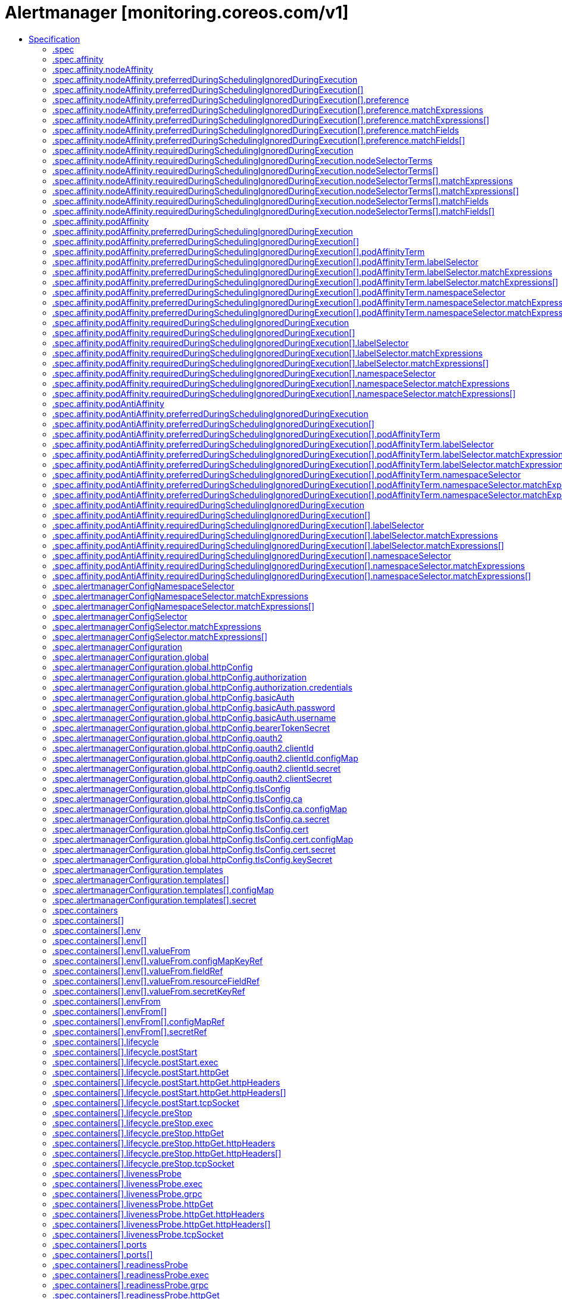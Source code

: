 // Automatically generated by 'openshift-apidocs-gen'. Do not edit.
:_content-type: ASSEMBLY
[id="alertmanager-monitoring-coreos-com-v1"]
= Alertmanager [monitoring.coreos.com/v1]
:toc: macro
:toc-title:

toc::[]


Description::
+
--
Alertmanager describes an Alertmanager cluster.
--

Type::
  `object`

Required::
  - `spec`


== Specification

[cols="1,1,1",options="header"]
|===
| Property | Type | Description

| `apiVersion`
| `string`
| APIVersion defines the versioned schema of this representation of an object. Servers should convert recognized schemas to the latest internal value, and may reject unrecognized values. More info: https://git.k8s.io/community/contributors/devel/sig-architecture/api-conventions.md#resources

| `kind`
| `string`
| Kind is a string value representing the REST resource this object represents. Servers may infer this from the endpoint the client submits requests to. Cannot be updated. In CamelCase. More info: https://git.k8s.io/community/contributors/devel/sig-architecture/api-conventions.md#types-kinds

| `metadata`
| xref:../objects/index.adoc#io.k8s.apimachinery.pkg.apis.meta.v1.ObjectMeta[`ObjectMeta`]
| Standard object's metadata. More info: https://git.k8s.io/community/contributors/devel/sig-architecture/api-conventions.md#metadata

| `spec`
| `object`
| Specification of the desired behavior of the Alertmanager cluster. More info: https://github.com/kubernetes/community/blob/master/contributors/devel/sig-architecture/api-conventions.md#spec-and-status

| `status`
| `object`
| Most recent observed status of the Alertmanager cluster. Read-only. Not included when requesting from the apiserver, only from the Prometheus Operator API itself. More info: https://github.com/kubernetes/community/blob/master/contributors/devel/sig-architecture/api-conventions.md#spec-and-status

|===
=== .spec
Description::
+
--
Specification of the desired behavior of the Alertmanager cluster. More info: https://github.com/kubernetes/community/blob/master/contributors/devel/sig-architecture/api-conventions.md#spec-and-status
--

Type::
  `object`




[cols="1,1,1",options="header"]
|===
| Property | Type | Description

| `additionalPeers`
| `array (string)`
| AdditionalPeers allows injecting a set of additional Alertmanagers to peer with to form a highly available cluster.

| `affinity`
| `object`
| If specified, the pod's scheduling constraints.

| `alertmanagerConfigNamespaceSelector`
| `object`
| Namespaces to be selected for AlertmanagerConfig discovery. If nil, only check own namespace.

| `alertmanagerConfigSelector`
| `object`
| AlertmanagerConfigs to be selected for to merge and configure Alertmanager with.

| `alertmanagerConfiguration`
| `object`
| EXPERIMENTAL: alertmanagerConfiguration specifies the configuration of Alertmanager. If defined, it takes precedence over the `configSecret` field. This field may change in future releases.

| `baseImage`
| `string`
| Base image that is used to deploy pods, without tag. Deprecated: use 'image' instead

| `clusterAdvertiseAddress`
| `string`
| ClusterAdvertiseAddress is the explicit address to advertise in cluster. Needs to be provided for non RFC1918 [1] (public) addresses. [1] RFC1918: https://tools.ietf.org/html/rfc1918

| `clusterGossipInterval`
| `string`
| Interval between gossip attempts.

| `clusterPeerTimeout`
| `string`
| Timeout for cluster peering.

| `clusterPushpullInterval`
| `string`
| Interval between pushpull attempts.

| `configMaps`
| `array (string)`
| ConfigMaps is a list of ConfigMaps in the same namespace as the Alertmanager object, which shall be mounted into the Alertmanager Pods. The ConfigMaps are mounted into /etc/alertmanager/configmaps/<configmap-name>.

| `configSecret`
| `string`
| ConfigSecret is the name of a Kubernetes Secret in the same namespace as the Alertmanager object, which contains the configuration for this Alertmanager instance. If empty, it defaults to 'alertmanager-<alertmanager-name>'. 
 The Alertmanager configuration should be available under the `alertmanager.yaml` key. Additional keys from the original secret are copied to the generated secret. 
 If either the secret or the `alertmanager.yaml` key is missing, the operator provisions an Alertmanager configuration with one empty receiver (effectively dropping alert notifications).

| `containers`
| `array`
| Containers allows injecting additional containers. This is meant to allow adding an authentication proxy to an Alertmanager pod. Containers described here modify an operator generated container if they share the same name and modifications are done via a strategic merge patch. The current container names are: `alertmanager` and `config-reloader`. Overriding containers is entirely outside the scope of what the maintainers will support and by doing so, you accept that this behaviour may break at any time without notice.

| `containers[]`
| `object`
| A single application container that you want to run within a pod.

| `externalUrl`
| `string`
| The external URL the Alertmanager instances will be available under. This is necessary to generate correct URLs. This is necessary if Alertmanager is not served from root of a DNS name.

| `forceEnableClusterMode`
| `boolean`
| ForceEnableClusterMode ensures Alertmanager does not deactivate the cluster mode when running with a single replica. Use case is e.g. spanning an Alertmanager cluster across Kubernetes clusters with a single replica in each.

| `hostAliases`
| `array`
| Pods' hostAliases configuration

| `hostAliases[]`
| `object`
| HostAlias holds the mapping between IP and hostnames that will be injected as an entry in the pod's hosts file.

| `image`
| `string`
| Image if specified has precedence over baseImage, tag and sha combinations. Specifying the version is still necessary to ensure the Prometheus Operator knows what version of Alertmanager is being configured.

| `imagePullSecrets`
| `array`
| An optional list of references to secrets in the same namespace to use for pulling prometheus and alertmanager images from registries see http://kubernetes.io/docs/user-guide/images#specifying-imagepullsecrets-on-a-pod

| `imagePullSecrets[]`
| `object`
| LocalObjectReference contains enough information to let you locate the referenced object inside the same namespace.

| `initContainers`
| `array`
| InitContainers allows adding initContainers to the pod definition. Those can be used to e.g. fetch secrets for injection into the Alertmanager configuration from external sources. Any errors during the execution of an initContainer will lead to a restart of the Pod. More info: https://kubernetes.io/docs/concepts/workloads/pods/init-containers/ Using initContainers for any use case other then secret fetching is entirely outside the scope of what the maintainers will support and by doing so, you accept that this behaviour may break at any time without notice.

| `initContainers[]`
| `object`
| A single application container that you want to run within a pod.

| `listenLocal`
| `boolean`
| ListenLocal makes the Alertmanager server listen on loopback, so that it does not bind against the Pod IP. Note this is only for the Alertmanager UI, not the gossip communication.

| `logFormat`
| `string`
| Log format for Alertmanager to be configured with.

| `logLevel`
| `string`
| Log level for Alertmanager to be configured with.

| `minReadySeconds`
| `integer`
| Minimum number of seconds for which a newly created pod should be ready without any of its container crashing for it to be considered available. Defaults to 0 (pod will be considered available as soon as it is ready) This is an alpha field and requires enabling StatefulSetMinReadySeconds feature gate.

| `nodeSelector`
| `object (string)`
| Define which Nodes the Pods are scheduled on.

| `paused`
| `boolean`
| If set to true all actions on the underlying managed objects are not goint to be performed, except for delete actions.

| `podMetadata`
| `object`
| PodMetadata configures Labels and Annotations which are propagated to the alertmanager pods.

| `portName`
| `string`
| Port name used for the pods and governing service. This defaults to web

| `priorityClassName`
| `string`
| Priority class assigned to the Pods

| `replicas`
| `integer`
| Size is the expected size of the alertmanager cluster. The controller will eventually make the size of the running cluster equal to the expected size.

| `resources`
| `object`
| Define resources requests and limits for single Pods.

| `retention`
| `string`
| Time duration Alertmanager shall retain data for. Default is '120h', and must match the regular expression `[0-9]+(ms\|s\|m\|h)` (milliseconds seconds minutes hours).

| `routePrefix`
| `string`
| The route prefix Alertmanager registers HTTP handlers for. This is useful, if using ExternalURL and a proxy is rewriting HTTP routes of a request, and the actual ExternalURL is still true, but the server serves requests under a different route prefix. For example for use with `kubectl proxy`.

| `secrets`
| `array (string)`
| Secrets is a list of Secrets in the same namespace as the Alertmanager object, which shall be mounted into the Alertmanager Pods. The Secrets are mounted into /etc/alertmanager/secrets/<secret-name>.

| `securityContext`
| `object`
| SecurityContext holds pod-level security attributes and common container settings. This defaults to the default PodSecurityContext.

| `serviceAccountName`
| `string`
| ServiceAccountName is the name of the ServiceAccount to use to run the Prometheus Pods.

| `sha`
| `string`
| SHA of Alertmanager container image to be deployed. Defaults to the value of `version`. Similar to a tag, but the SHA explicitly deploys an immutable container image. Version and Tag are ignored if SHA is set. Deprecated: use 'image' instead.  The image digest can be specified as part of the image URL.

| `storage`
| `object`
| Storage is the definition of how storage will be used by the Alertmanager instances.

| `tag`
| `string`
| Tag of Alertmanager container image to be deployed. Defaults to the value of `version`. Version is ignored if Tag is set. Deprecated: use 'image' instead.  The image tag can be specified as part of the image URL.

| `tolerations`
| `array`
| If specified, the pod's tolerations.

| `tolerations[]`
| `object`
| The pod this Toleration is attached to tolerates any taint that matches the triple <key,value,effect> using the matching operator <operator>.

| `topologySpreadConstraints`
| `array`
| If specified, the pod's topology spread constraints.

| `topologySpreadConstraints[]`
| `object`
| TopologySpreadConstraint specifies how to spread matching pods among the given topology.

| `version`
| `string`
| Version the cluster should be on.

| `volumeMounts`
| `array`
| VolumeMounts allows configuration of additional VolumeMounts on the output StatefulSet definition. VolumeMounts specified will be appended to other VolumeMounts in the alertmanager container, that are generated as a result of StorageSpec objects.

| `volumeMounts[]`
| `object`
| VolumeMount describes a mounting of a Volume within a container.

| `volumes`
| `array`
| Volumes allows configuration of additional volumes on the output StatefulSet definition. Volumes specified will be appended to other volumes that are generated as a result of StorageSpec objects.

| `volumes[]`
| `object`
| Volume represents a named volume in a pod that may be accessed by any container in the pod.

| `web`
| `object`
| Defines the web command line flags when starting Alertmanager.

|===
=== .spec.affinity
Description::
+
--
If specified, the pod's scheduling constraints.
--

Type::
  `object`




[cols="1,1,1",options="header"]
|===
| Property | Type | Description

| `nodeAffinity`
| `object`
| Describes node affinity scheduling rules for the pod.

| `podAffinity`
| `object`
| Describes pod affinity scheduling rules (e.g. co-locate this pod in the same node, zone, etc. as some other pod(s)).

| `podAntiAffinity`
| `object`
| Describes pod anti-affinity scheduling rules (e.g. avoid putting this pod in the same node, zone, etc. as some other pod(s)).

|===
=== .spec.affinity.nodeAffinity
Description::
+
--
Describes node affinity scheduling rules for the pod.
--

Type::
  `object`




[cols="1,1,1",options="header"]
|===
| Property | Type | Description

| `preferredDuringSchedulingIgnoredDuringExecution`
| `array`
| The scheduler will prefer to schedule pods to nodes that satisfy the affinity expressions specified by this field, but it may choose a node that violates one or more of the expressions. The node that is most preferred is the one with the greatest sum of weights, i.e. for each node that meets all of the scheduling requirements (resource request, requiredDuringScheduling affinity expressions, etc.), compute a sum by iterating through the elements of this field and adding "weight" to the sum if the node matches the corresponding matchExpressions; the node(s) with the highest sum are the most preferred.

| `preferredDuringSchedulingIgnoredDuringExecution[]`
| `object`
| An empty preferred scheduling term matches all objects with implicit weight 0 (i.e. it's a no-op). A null preferred scheduling term matches no objects (i.e. is also a no-op).

| `requiredDuringSchedulingIgnoredDuringExecution`
| `object`
| If the affinity requirements specified by this field are not met at scheduling time, the pod will not be scheduled onto the node. If the affinity requirements specified by this field cease to be met at some point during pod execution (e.g. due to an update), the system may or may not try to eventually evict the pod from its node.

|===
=== .spec.affinity.nodeAffinity.preferredDuringSchedulingIgnoredDuringExecution
Description::
+
--
The scheduler will prefer to schedule pods to nodes that satisfy the affinity expressions specified by this field, but it may choose a node that violates one or more of the expressions. The node that is most preferred is the one with the greatest sum of weights, i.e. for each node that meets all of the scheduling requirements (resource request, requiredDuringScheduling affinity expressions, etc.), compute a sum by iterating through the elements of this field and adding "weight" to the sum if the node matches the corresponding matchExpressions; the node(s) with the highest sum are the most preferred.
--

Type::
  `array`




=== .spec.affinity.nodeAffinity.preferredDuringSchedulingIgnoredDuringExecution[]
Description::
+
--
An empty preferred scheduling term matches all objects with implicit weight 0 (i.e. it's a no-op). A null preferred scheduling term matches no objects (i.e. is also a no-op).
--

Type::
  `object`

Required::
  - `preference`
  - `weight`



[cols="1,1,1",options="header"]
|===
| Property | Type | Description

| `preference`
| `object`
| A node selector term, associated with the corresponding weight.

| `weight`
| `integer`
| Weight associated with matching the corresponding nodeSelectorTerm, in the range 1-100.

|===
=== .spec.affinity.nodeAffinity.preferredDuringSchedulingIgnoredDuringExecution[].preference
Description::
+
--
A node selector term, associated with the corresponding weight.
--

Type::
  `object`




[cols="1,1,1",options="header"]
|===
| Property | Type | Description

| `matchExpressions`
| `array`
| A list of node selector requirements by node's labels.

| `matchExpressions[]`
| `object`
| A node selector requirement is a selector that contains values, a key, and an operator that relates the key and values.

| `matchFields`
| `array`
| A list of node selector requirements by node's fields.

| `matchFields[]`
| `object`
| A node selector requirement is a selector that contains values, a key, and an operator that relates the key and values.

|===
=== .spec.affinity.nodeAffinity.preferredDuringSchedulingIgnoredDuringExecution[].preference.matchExpressions
Description::
+
--
A list of node selector requirements by node's labels.
--

Type::
  `array`




=== .spec.affinity.nodeAffinity.preferredDuringSchedulingIgnoredDuringExecution[].preference.matchExpressions[]
Description::
+
--
A node selector requirement is a selector that contains values, a key, and an operator that relates the key and values.
--

Type::
  `object`

Required::
  - `key`
  - `operator`



[cols="1,1,1",options="header"]
|===
| Property | Type | Description

| `key`
| `string`
| The label key that the selector applies to.

| `operator`
| `string`
| Represents a key's relationship to a set of values. Valid operators are In, NotIn, Exists, DoesNotExist. Gt, and Lt.

| `values`
| `array (string)`
| An array of string values. If the operator is In or NotIn, the values array must be non-empty. If the operator is Exists or DoesNotExist, the values array must be empty. If the operator is Gt or Lt, the values array must have a single element, which will be interpreted as an integer. This array is replaced during a strategic merge patch.

|===
=== .spec.affinity.nodeAffinity.preferredDuringSchedulingIgnoredDuringExecution[].preference.matchFields
Description::
+
--
A list of node selector requirements by node's fields.
--

Type::
  `array`




=== .spec.affinity.nodeAffinity.preferredDuringSchedulingIgnoredDuringExecution[].preference.matchFields[]
Description::
+
--
A node selector requirement is a selector that contains values, a key, and an operator that relates the key and values.
--

Type::
  `object`

Required::
  - `key`
  - `operator`



[cols="1,1,1",options="header"]
|===
| Property | Type | Description

| `key`
| `string`
| The label key that the selector applies to.

| `operator`
| `string`
| Represents a key's relationship to a set of values. Valid operators are In, NotIn, Exists, DoesNotExist. Gt, and Lt.

| `values`
| `array (string)`
| An array of string values. If the operator is In or NotIn, the values array must be non-empty. If the operator is Exists or DoesNotExist, the values array must be empty. If the operator is Gt or Lt, the values array must have a single element, which will be interpreted as an integer. This array is replaced during a strategic merge patch.

|===
=== .spec.affinity.nodeAffinity.requiredDuringSchedulingIgnoredDuringExecution
Description::
+
--
If the affinity requirements specified by this field are not met at scheduling time, the pod will not be scheduled onto the node. If the affinity requirements specified by this field cease to be met at some point during pod execution (e.g. due to an update), the system may or may not try to eventually evict the pod from its node.
--

Type::
  `object`

Required::
  - `nodeSelectorTerms`



[cols="1,1,1",options="header"]
|===
| Property | Type | Description

| `nodeSelectorTerms`
| `array`
| Required. A list of node selector terms. The terms are ORed.

| `nodeSelectorTerms[]`
| `object`
| A null or empty node selector term matches no objects. The requirements of them are ANDed. The TopologySelectorTerm type implements a subset of the NodeSelectorTerm.

|===
=== .spec.affinity.nodeAffinity.requiredDuringSchedulingIgnoredDuringExecution.nodeSelectorTerms
Description::
+
--
Required. A list of node selector terms. The terms are ORed.
--

Type::
  `array`




=== .spec.affinity.nodeAffinity.requiredDuringSchedulingIgnoredDuringExecution.nodeSelectorTerms[]
Description::
+
--
A null or empty node selector term matches no objects. The requirements of them are ANDed. The TopologySelectorTerm type implements a subset of the NodeSelectorTerm.
--

Type::
  `object`




[cols="1,1,1",options="header"]
|===
| Property | Type | Description

| `matchExpressions`
| `array`
| A list of node selector requirements by node's labels.

| `matchExpressions[]`
| `object`
| A node selector requirement is a selector that contains values, a key, and an operator that relates the key and values.

| `matchFields`
| `array`
| A list of node selector requirements by node's fields.

| `matchFields[]`
| `object`
| A node selector requirement is a selector that contains values, a key, and an operator that relates the key and values.

|===
=== .spec.affinity.nodeAffinity.requiredDuringSchedulingIgnoredDuringExecution.nodeSelectorTerms[].matchExpressions
Description::
+
--
A list of node selector requirements by node's labels.
--

Type::
  `array`




=== .spec.affinity.nodeAffinity.requiredDuringSchedulingIgnoredDuringExecution.nodeSelectorTerms[].matchExpressions[]
Description::
+
--
A node selector requirement is a selector that contains values, a key, and an operator that relates the key and values.
--

Type::
  `object`

Required::
  - `key`
  - `operator`



[cols="1,1,1",options="header"]
|===
| Property | Type | Description

| `key`
| `string`
| The label key that the selector applies to.

| `operator`
| `string`
| Represents a key's relationship to a set of values. Valid operators are In, NotIn, Exists, DoesNotExist. Gt, and Lt.

| `values`
| `array (string)`
| An array of string values. If the operator is In or NotIn, the values array must be non-empty. If the operator is Exists or DoesNotExist, the values array must be empty. If the operator is Gt or Lt, the values array must have a single element, which will be interpreted as an integer. This array is replaced during a strategic merge patch.

|===
=== .spec.affinity.nodeAffinity.requiredDuringSchedulingIgnoredDuringExecution.nodeSelectorTerms[].matchFields
Description::
+
--
A list of node selector requirements by node's fields.
--

Type::
  `array`




=== .spec.affinity.nodeAffinity.requiredDuringSchedulingIgnoredDuringExecution.nodeSelectorTerms[].matchFields[]
Description::
+
--
A node selector requirement is a selector that contains values, a key, and an operator that relates the key and values.
--

Type::
  `object`

Required::
  - `key`
  - `operator`



[cols="1,1,1",options="header"]
|===
| Property | Type | Description

| `key`
| `string`
| The label key that the selector applies to.

| `operator`
| `string`
| Represents a key's relationship to a set of values. Valid operators are In, NotIn, Exists, DoesNotExist. Gt, and Lt.

| `values`
| `array (string)`
| An array of string values. If the operator is In or NotIn, the values array must be non-empty. If the operator is Exists or DoesNotExist, the values array must be empty. If the operator is Gt or Lt, the values array must have a single element, which will be interpreted as an integer. This array is replaced during a strategic merge patch.

|===
=== .spec.affinity.podAffinity
Description::
+
--
Describes pod affinity scheduling rules (e.g. co-locate this pod in the same node, zone, etc. as some other pod(s)).
--

Type::
  `object`




[cols="1,1,1",options="header"]
|===
| Property | Type | Description

| `preferredDuringSchedulingIgnoredDuringExecution`
| `array`
| The scheduler will prefer to schedule pods to nodes that satisfy the affinity expressions specified by this field, but it may choose a node that violates one or more of the expressions. The node that is most preferred is the one with the greatest sum of weights, i.e. for each node that meets all of the scheduling requirements (resource request, requiredDuringScheduling affinity expressions, etc.), compute a sum by iterating through the elements of this field and adding "weight" to the sum if the node has pods which matches the corresponding podAffinityTerm; the node(s) with the highest sum are the most preferred.

| `preferredDuringSchedulingIgnoredDuringExecution[]`
| `object`
| The weights of all of the matched WeightedPodAffinityTerm fields are added per-node to find the most preferred node(s)

| `requiredDuringSchedulingIgnoredDuringExecution`
| `array`
| If the affinity requirements specified by this field are not met at scheduling time, the pod will not be scheduled onto the node. If the affinity requirements specified by this field cease to be met at some point during pod execution (e.g. due to a pod label update), the system may or may not try to eventually evict the pod from its node. When there are multiple elements, the lists of nodes corresponding to each podAffinityTerm are intersected, i.e. all terms must be satisfied.

| `requiredDuringSchedulingIgnoredDuringExecution[]`
| `object`
| Defines a set of pods (namely those matching the labelSelector relative to the given namespace(s)) that this pod should be co-located (affinity) or not co-located (anti-affinity) with, where co-located is defined as running on a node whose value of the label with key <topologyKey> matches that of any node on which a pod of the set of pods is running

|===
=== .spec.affinity.podAffinity.preferredDuringSchedulingIgnoredDuringExecution
Description::
+
--
The scheduler will prefer to schedule pods to nodes that satisfy the affinity expressions specified by this field, but it may choose a node that violates one or more of the expressions. The node that is most preferred is the one with the greatest sum of weights, i.e. for each node that meets all of the scheduling requirements (resource request, requiredDuringScheduling affinity expressions, etc.), compute a sum by iterating through the elements of this field and adding "weight" to the sum if the node has pods which matches the corresponding podAffinityTerm; the node(s) with the highest sum are the most preferred.
--

Type::
  `array`




=== .spec.affinity.podAffinity.preferredDuringSchedulingIgnoredDuringExecution[]
Description::
+
--
The weights of all of the matched WeightedPodAffinityTerm fields are added per-node to find the most preferred node(s)
--

Type::
  `object`

Required::
  - `podAffinityTerm`
  - `weight`



[cols="1,1,1",options="header"]
|===
| Property | Type | Description

| `podAffinityTerm`
| `object`
| Required. A pod affinity term, associated with the corresponding weight.

| `weight`
| `integer`
| weight associated with matching the corresponding podAffinityTerm, in the range 1-100.

|===
=== .spec.affinity.podAffinity.preferredDuringSchedulingIgnoredDuringExecution[].podAffinityTerm
Description::
+
--
Required. A pod affinity term, associated with the corresponding weight.
--

Type::
  `object`

Required::
  - `topologyKey`



[cols="1,1,1",options="header"]
|===
| Property | Type | Description

| `labelSelector`
| `object`
| A label query over a set of resources, in this case pods.

| `namespaceSelector`
| `object`
| A label query over the set of namespaces that the term applies to. The term is applied to the union of the namespaces selected by this field and the ones listed in the namespaces field. null selector and null or empty namespaces list means "this pod's namespace". An empty selector ({}) matches all namespaces.

| `namespaces`
| `array (string)`
| namespaces specifies a static list of namespace names that the term applies to. The term is applied to the union of the namespaces listed in this field and the ones selected by namespaceSelector. null or empty namespaces list and null namespaceSelector means "this pod's namespace".

| `topologyKey`
| `string`
| This pod should be co-located (affinity) or not co-located (anti-affinity) with the pods matching the labelSelector in the specified namespaces, where co-located is defined as running on a node whose value of the label with key topologyKey matches that of any node on which any of the selected pods is running. Empty topologyKey is not allowed.

|===
=== .spec.affinity.podAffinity.preferredDuringSchedulingIgnoredDuringExecution[].podAffinityTerm.labelSelector
Description::
+
--
A label query over a set of resources, in this case pods.
--

Type::
  `object`




[cols="1,1,1",options="header"]
|===
| Property | Type | Description

| `matchExpressions`
| `array`
| matchExpressions is a list of label selector requirements. The requirements are ANDed.

| `matchExpressions[]`
| `object`
| A label selector requirement is a selector that contains values, a key, and an operator that relates the key and values.

| `matchLabels`
| `object (string)`
| matchLabels is a map of {key,value} pairs. A single {key,value} in the matchLabels map is equivalent to an element of matchExpressions, whose key field is "key", the operator is "In", and the values array contains only "value". The requirements are ANDed.

|===
=== .spec.affinity.podAffinity.preferredDuringSchedulingIgnoredDuringExecution[].podAffinityTerm.labelSelector.matchExpressions
Description::
+
--
matchExpressions is a list of label selector requirements. The requirements are ANDed.
--

Type::
  `array`




=== .spec.affinity.podAffinity.preferredDuringSchedulingIgnoredDuringExecution[].podAffinityTerm.labelSelector.matchExpressions[]
Description::
+
--
A label selector requirement is a selector that contains values, a key, and an operator that relates the key and values.
--

Type::
  `object`

Required::
  - `key`
  - `operator`



[cols="1,1,1",options="header"]
|===
| Property | Type | Description

| `key`
| `string`
| key is the label key that the selector applies to.

| `operator`
| `string`
| operator represents a key's relationship to a set of values. Valid operators are In, NotIn, Exists and DoesNotExist.

| `values`
| `array (string)`
| values is an array of string values. If the operator is In or NotIn, the values array must be non-empty. If the operator is Exists or DoesNotExist, the values array must be empty. This array is replaced during a strategic merge patch.

|===
=== .spec.affinity.podAffinity.preferredDuringSchedulingIgnoredDuringExecution[].podAffinityTerm.namespaceSelector
Description::
+
--
A label query over the set of namespaces that the term applies to. The term is applied to the union of the namespaces selected by this field and the ones listed in the namespaces field. null selector and null or empty namespaces list means "this pod's namespace". An empty selector ({}) matches all namespaces.
--

Type::
  `object`




[cols="1,1,1",options="header"]
|===
| Property | Type | Description

| `matchExpressions`
| `array`
| matchExpressions is a list of label selector requirements. The requirements are ANDed.

| `matchExpressions[]`
| `object`
| A label selector requirement is a selector that contains values, a key, and an operator that relates the key and values.

| `matchLabels`
| `object (string)`
| matchLabels is a map of {key,value} pairs. A single {key,value} in the matchLabels map is equivalent to an element of matchExpressions, whose key field is "key", the operator is "In", and the values array contains only "value". The requirements are ANDed.

|===
=== .spec.affinity.podAffinity.preferredDuringSchedulingIgnoredDuringExecution[].podAffinityTerm.namespaceSelector.matchExpressions
Description::
+
--
matchExpressions is a list of label selector requirements. The requirements are ANDed.
--

Type::
  `array`




=== .spec.affinity.podAffinity.preferredDuringSchedulingIgnoredDuringExecution[].podAffinityTerm.namespaceSelector.matchExpressions[]
Description::
+
--
A label selector requirement is a selector that contains values, a key, and an operator that relates the key and values.
--

Type::
  `object`

Required::
  - `key`
  - `operator`



[cols="1,1,1",options="header"]
|===
| Property | Type | Description

| `key`
| `string`
| key is the label key that the selector applies to.

| `operator`
| `string`
| operator represents a key's relationship to a set of values. Valid operators are In, NotIn, Exists and DoesNotExist.

| `values`
| `array (string)`
| values is an array of string values. If the operator is In or NotIn, the values array must be non-empty. If the operator is Exists or DoesNotExist, the values array must be empty. This array is replaced during a strategic merge patch.

|===
=== .spec.affinity.podAffinity.requiredDuringSchedulingIgnoredDuringExecution
Description::
+
--
If the affinity requirements specified by this field are not met at scheduling time, the pod will not be scheduled onto the node. If the affinity requirements specified by this field cease to be met at some point during pod execution (e.g. due to a pod label update), the system may or may not try to eventually evict the pod from its node. When there are multiple elements, the lists of nodes corresponding to each podAffinityTerm are intersected, i.e. all terms must be satisfied.
--

Type::
  `array`




=== .spec.affinity.podAffinity.requiredDuringSchedulingIgnoredDuringExecution[]
Description::
+
--
Defines a set of pods (namely those matching the labelSelector relative to the given namespace(s)) that this pod should be co-located (affinity) or not co-located (anti-affinity) with, where co-located is defined as running on a node whose value of the label with key <topologyKey> matches that of any node on which a pod of the set of pods is running
--

Type::
  `object`

Required::
  - `topologyKey`



[cols="1,1,1",options="header"]
|===
| Property | Type | Description

| `labelSelector`
| `object`
| A label query over a set of resources, in this case pods.

| `namespaceSelector`
| `object`
| A label query over the set of namespaces that the term applies to. The term is applied to the union of the namespaces selected by this field and the ones listed in the namespaces field. null selector and null or empty namespaces list means "this pod's namespace". An empty selector ({}) matches all namespaces.

| `namespaces`
| `array (string)`
| namespaces specifies a static list of namespace names that the term applies to. The term is applied to the union of the namespaces listed in this field and the ones selected by namespaceSelector. null or empty namespaces list and null namespaceSelector means "this pod's namespace".

| `topologyKey`
| `string`
| This pod should be co-located (affinity) or not co-located (anti-affinity) with the pods matching the labelSelector in the specified namespaces, where co-located is defined as running on a node whose value of the label with key topologyKey matches that of any node on which any of the selected pods is running. Empty topologyKey is not allowed.

|===
=== .spec.affinity.podAffinity.requiredDuringSchedulingIgnoredDuringExecution[].labelSelector
Description::
+
--
A label query over a set of resources, in this case pods.
--

Type::
  `object`




[cols="1,1,1",options="header"]
|===
| Property | Type | Description

| `matchExpressions`
| `array`
| matchExpressions is a list of label selector requirements. The requirements are ANDed.

| `matchExpressions[]`
| `object`
| A label selector requirement is a selector that contains values, a key, and an operator that relates the key and values.

| `matchLabels`
| `object (string)`
| matchLabels is a map of {key,value} pairs. A single {key,value} in the matchLabels map is equivalent to an element of matchExpressions, whose key field is "key", the operator is "In", and the values array contains only "value". The requirements are ANDed.

|===
=== .spec.affinity.podAffinity.requiredDuringSchedulingIgnoredDuringExecution[].labelSelector.matchExpressions
Description::
+
--
matchExpressions is a list of label selector requirements. The requirements are ANDed.
--

Type::
  `array`




=== .spec.affinity.podAffinity.requiredDuringSchedulingIgnoredDuringExecution[].labelSelector.matchExpressions[]
Description::
+
--
A label selector requirement is a selector that contains values, a key, and an operator that relates the key and values.
--

Type::
  `object`

Required::
  - `key`
  - `operator`



[cols="1,1,1",options="header"]
|===
| Property | Type | Description

| `key`
| `string`
| key is the label key that the selector applies to.

| `operator`
| `string`
| operator represents a key's relationship to a set of values. Valid operators are In, NotIn, Exists and DoesNotExist.

| `values`
| `array (string)`
| values is an array of string values. If the operator is In or NotIn, the values array must be non-empty. If the operator is Exists or DoesNotExist, the values array must be empty. This array is replaced during a strategic merge patch.

|===
=== .spec.affinity.podAffinity.requiredDuringSchedulingIgnoredDuringExecution[].namespaceSelector
Description::
+
--
A label query over the set of namespaces that the term applies to. The term is applied to the union of the namespaces selected by this field and the ones listed in the namespaces field. null selector and null or empty namespaces list means "this pod's namespace". An empty selector ({}) matches all namespaces.
--

Type::
  `object`




[cols="1,1,1",options="header"]
|===
| Property | Type | Description

| `matchExpressions`
| `array`
| matchExpressions is a list of label selector requirements. The requirements are ANDed.

| `matchExpressions[]`
| `object`
| A label selector requirement is a selector that contains values, a key, and an operator that relates the key and values.

| `matchLabels`
| `object (string)`
| matchLabels is a map of {key,value} pairs. A single {key,value} in the matchLabels map is equivalent to an element of matchExpressions, whose key field is "key", the operator is "In", and the values array contains only "value". The requirements are ANDed.

|===
=== .spec.affinity.podAffinity.requiredDuringSchedulingIgnoredDuringExecution[].namespaceSelector.matchExpressions
Description::
+
--
matchExpressions is a list of label selector requirements. The requirements are ANDed.
--

Type::
  `array`




=== .spec.affinity.podAffinity.requiredDuringSchedulingIgnoredDuringExecution[].namespaceSelector.matchExpressions[]
Description::
+
--
A label selector requirement is a selector that contains values, a key, and an operator that relates the key and values.
--

Type::
  `object`

Required::
  - `key`
  - `operator`



[cols="1,1,1",options="header"]
|===
| Property | Type | Description

| `key`
| `string`
| key is the label key that the selector applies to.

| `operator`
| `string`
| operator represents a key's relationship to a set of values. Valid operators are In, NotIn, Exists and DoesNotExist.

| `values`
| `array (string)`
| values is an array of string values. If the operator is In or NotIn, the values array must be non-empty. If the operator is Exists or DoesNotExist, the values array must be empty. This array is replaced during a strategic merge patch.

|===
=== .spec.affinity.podAntiAffinity
Description::
+
--
Describes pod anti-affinity scheduling rules (e.g. avoid putting this pod in the same node, zone, etc. as some other pod(s)).
--

Type::
  `object`




[cols="1,1,1",options="header"]
|===
| Property | Type | Description

| `preferredDuringSchedulingIgnoredDuringExecution`
| `array`
| The scheduler will prefer to schedule pods to nodes that satisfy the anti-affinity expressions specified by this field, but it may choose a node that violates one or more of the expressions. The node that is most preferred is the one with the greatest sum of weights, i.e. for each node that meets all of the scheduling requirements (resource request, requiredDuringScheduling anti-affinity expressions, etc.), compute a sum by iterating through the elements of this field and adding "weight" to the sum if the node has pods which matches the corresponding podAffinityTerm; the node(s) with the highest sum are the most preferred.

| `preferredDuringSchedulingIgnoredDuringExecution[]`
| `object`
| The weights of all of the matched WeightedPodAffinityTerm fields are added per-node to find the most preferred node(s)

| `requiredDuringSchedulingIgnoredDuringExecution`
| `array`
| If the anti-affinity requirements specified by this field are not met at scheduling time, the pod will not be scheduled onto the node. If the anti-affinity requirements specified by this field cease to be met at some point during pod execution (e.g. due to a pod label update), the system may or may not try to eventually evict the pod from its node. When there are multiple elements, the lists of nodes corresponding to each podAffinityTerm are intersected, i.e. all terms must be satisfied.

| `requiredDuringSchedulingIgnoredDuringExecution[]`
| `object`
| Defines a set of pods (namely those matching the labelSelector relative to the given namespace(s)) that this pod should be co-located (affinity) or not co-located (anti-affinity) with, where co-located is defined as running on a node whose value of the label with key <topologyKey> matches that of any node on which a pod of the set of pods is running

|===
=== .spec.affinity.podAntiAffinity.preferredDuringSchedulingIgnoredDuringExecution
Description::
+
--
The scheduler will prefer to schedule pods to nodes that satisfy the anti-affinity expressions specified by this field, but it may choose a node that violates one or more of the expressions. The node that is most preferred is the one with the greatest sum of weights, i.e. for each node that meets all of the scheduling requirements (resource request, requiredDuringScheduling anti-affinity expressions, etc.), compute a sum by iterating through the elements of this field and adding "weight" to the sum if the node has pods which matches the corresponding podAffinityTerm; the node(s) with the highest sum are the most preferred.
--

Type::
  `array`




=== .spec.affinity.podAntiAffinity.preferredDuringSchedulingIgnoredDuringExecution[]
Description::
+
--
The weights of all of the matched WeightedPodAffinityTerm fields are added per-node to find the most preferred node(s)
--

Type::
  `object`

Required::
  - `podAffinityTerm`
  - `weight`



[cols="1,1,1",options="header"]
|===
| Property | Type | Description

| `podAffinityTerm`
| `object`
| Required. A pod affinity term, associated with the corresponding weight.

| `weight`
| `integer`
| weight associated with matching the corresponding podAffinityTerm, in the range 1-100.

|===
=== .spec.affinity.podAntiAffinity.preferredDuringSchedulingIgnoredDuringExecution[].podAffinityTerm
Description::
+
--
Required. A pod affinity term, associated with the corresponding weight.
--

Type::
  `object`

Required::
  - `topologyKey`



[cols="1,1,1",options="header"]
|===
| Property | Type | Description

| `labelSelector`
| `object`
| A label query over a set of resources, in this case pods.

| `namespaceSelector`
| `object`
| A label query over the set of namespaces that the term applies to. The term is applied to the union of the namespaces selected by this field and the ones listed in the namespaces field. null selector and null or empty namespaces list means "this pod's namespace". An empty selector ({}) matches all namespaces.

| `namespaces`
| `array (string)`
| namespaces specifies a static list of namespace names that the term applies to. The term is applied to the union of the namespaces listed in this field and the ones selected by namespaceSelector. null or empty namespaces list and null namespaceSelector means "this pod's namespace".

| `topologyKey`
| `string`
| This pod should be co-located (affinity) or not co-located (anti-affinity) with the pods matching the labelSelector in the specified namespaces, where co-located is defined as running on a node whose value of the label with key topologyKey matches that of any node on which any of the selected pods is running. Empty topologyKey is not allowed.

|===
=== .spec.affinity.podAntiAffinity.preferredDuringSchedulingIgnoredDuringExecution[].podAffinityTerm.labelSelector
Description::
+
--
A label query over a set of resources, in this case pods.
--

Type::
  `object`




[cols="1,1,1",options="header"]
|===
| Property | Type | Description

| `matchExpressions`
| `array`
| matchExpressions is a list of label selector requirements. The requirements are ANDed.

| `matchExpressions[]`
| `object`
| A label selector requirement is a selector that contains values, a key, and an operator that relates the key and values.

| `matchLabels`
| `object (string)`
| matchLabels is a map of {key,value} pairs. A single {key,value} in the matchLabels map is equivalent to an element of matchExpressions, whose key field is "key", the operator is "In", and the values array contains only "value". The requirements are ANDed.

|===
=== .spec.affinity.podAntiAffinity.preferredDuringSchedulingIgnoredDuringExecution[].podAffinityTerm.labelSelector.matchExpressions
Description::
+
--
matchExpressions is a list of label selector requirements. The requirements are ANDed.
--

Type::
  `array`




=== .spec.affinity.podAntiAffinity.preferredDuringSchedulingIgnoredDuringExecution[].podAffinityTerm.labelSelector.matchExpressions[]
Description::
+
--
A label selector requirement is a selector that contains values, a key, and an operator that relates the key and values.
--

Type::
  `object`

Required::
  - `key`
  - `operator`



[cols="1,1,1",options="header"]
|===
| Property | Type | Description

| `key`
| `string`
| key is the label key that the selector applies to.

| `operator`
| `string`
| operator represents a key's relationship to a set of values. Valid operators are In, NotIn, Exists and DoesNotExist.

| `values`
| `array (string)`
| values is an array of string values. If the operator is In or NotIn, the values array must be non-empty. If the operator is Exists or DoesNotExist, the values array must be empty. This array is replaced during a strategic merge patch.

|===
=== .spec.affinity.podAntiAffinity.preferredDuringSchedulingIgnoredDuringExecution[].podAffinityTerm.namespaceSelector
Description::
+
--
A label query over the set of namespaces that the term applies to. The term is applied to the union of the namespaces selected by this field and the ones listed in the namespaces field. null selector and null or empty namespaces list means "this pod's namespace". An empty selector ({}) matches all namespaces.
--

Type::
  `object`




[cols="1,1,1",options="header"]
|===
| Property | Type | Description

| `matchExpressions`
| `array`
| matchExpressions is a list of label selector requirements. The requirements are ANDed.

| `matchExpressions[]`
| `object`
| A label selector requirement is a selector that contains values, a key, and an operator that relates the key and values.

| `matchLabels`
| `object (string)`
| matchLabels is a map of {key,value} pairs. A single {key,value} in the matchLabels map is equivalent to an element of matchExpressions, whose key field is "key", the operator is "In", and the values array contains only "value". The requirements are ANDed.

|===
=== .spec.affinity.podAntiAffinity.preferredDuringSchedulingIgnoredDuringExecution[].podAffinityTerm.namespaceSelector.matchExpressions
Description::
+
--
matchExpressions is a list of label selector requirements. The requirements are ANDed.
--

Type::
  `array`




=== .spec.affinity.podAntiAffinity.preferredDuringSchedulingIgnoredDuringExecution[].podAffinityTerm.namespaceSelector.matchExpressions[]
Description::
+
--
A label selector requirement is a selector that contains values, a key, and an operator that relates the key and values.
--

Type::
  `object`

Required::
  - `key`
  - `operator`



[cols="1,1,1",options="header"]
|===
| Property | Type | Description

| `key`
| `string`
| key is the label key that the selector applies to.

| `operator`
| `string`
| operator represents a key's relationship to a set of values. Valid operators are In, NotIn, Exists and DoesNotExist.

| `values`
| `array (string)`
| values is an array of string values. If the operator is In or NotIn, the values array must be non-empty. If the operator is Exists or DoesNotExist, the values array must be empty. This array is replaced during a strategic merge patch.

|===
=== .spec.affinity.podAntiAffinity.requiredDuringSchedulingIgnoredDuringExecution
Description::
+
--
If the anti-affinity requirements specified by this field are not met at scheduling time, the pod will not be scheduled onto the node. If the anti-affinity requirements specified by this field cease to be met at some point during pod execution (e.g. due to a pod label update), the system may or may not try to eventually evict the pod from its node. When there are multiple elements, the lists of nodes corresponding to each podAffinityTerm are intersected, i.e. all terms must be satisfied.
--

Type::
  `array`




=== .spec.affinity.podAntiAffinity.requiredDuringSchedulingIgnoredDuringExecution[]
Description::
+
--
Defines a set of pods (namely those matching the labelSelector relative to the given namespace(s)) that this pod should be co-located (affinity) or not co-located (anti-affinity) with, where co-located is defined as running on a node whose value of the label with key <topologyKey> matches that of any node on which a pod of the set of pods is running
--

Type::
  `object`

Required::
  - `topologyKey`



[cols="1,1,1",options="header"]
|===
| Property | Type | Description

| `labelSelector`
| `object`
| A label query over a set of resources, in this case pods.

| `namespaceSelector`
| `object`
| A label query over the set of namespaces that the term applies to. The term is applied to the union of the namespaces selected by this field and the ones listed in the namespaces field. null selector and null or empty namespaces list means "this pod's namespace". An empty selector ({}) matches all namespaces.

| `namespaces`
| `array (string)`
| namespaces specifies a static list of namespace names that the term applies to. The term is applied to the union of the namespaces listed in this field and the ones selected by namespaceSelector. null or empty namespaces list and null namespaceSelector means "this pod's namespace".

| `topologyKey`
| `string`
| This pod should be co-located (affinity) or not co-located (anti-affinity) with the pods matching the labelSelector in the specified namespaces, where co-located is defined as running on a node whose value of the label with key topologyKey matches that of any node on which any of the selected pods is running. Empty topologyKey is not allowed.

|===
=== .spec.affinity.podAntiAffinity.requiredDuringSchedulingIgnoredDuringExecution[].labelSelector
Description::
+
--
A label query over a set of resources, in this case pods.
--

Type::
  `object`




[cols="1,1,1",options="header"]
|===
| Property | Type | Description

| `matchExpressions`
| `array`
| matchExpressions is a list of label selector requirements. The requirements are ANDed.

| `matchExpressions[]`
| `object`
| A label selector requirement is a selector that contains values, a key, and an operator that relates the key and values.

| `matchLabels`
| `object (string)`
| matchLabels is a map of {key,value} pairs. A single {key,value} in the matchLabels map is equivalent to an element of matchExpressions, whose key field is "key", the operator is "In", and the values array contains only "value". The requirements are ANDed.

|===
=== .spec.affinity.podAntiAffinity.requiredDuringSchedulingIgnoredDuringExecution[].labelSelector.matchExpressions
Description::
+
--
matchExpressions is a list of label selector requirements. The requirements are ANDed.
--

Type::
  `array`




=== .spec.affinity.podAntiAffinity.requiredDuringSchedulingIgnoredDuringExecution[].labelSelector.matchExpressions[]
Description::
+
--
A label selector requirement is a selector that contains values, a key, and an operator that relates the key and values.
--

Type::
  `object`

Required::
  - `key`
  - `operator`



[cols="1,1,1",options="header"]
|===
| Property | Type | Description

| `key`
| `string`
| key is the label key that the selector applies to.

| `operator`
| `string`
| operator represents a key's relationship to a set of values. Valid operators are In, NotIn, Exists and DoesNotExist.

| `values`
| `array (string)`
| values is an array of string values. If the operator is In or NotIn, the values array must be non-empty. If the operator is Exists or DoesNotExist, the values array must be empty. This array is replaced during a strategic merge patch.

|===
=== .spec.affinity.podAntiAffinity.requiredDuringSchedulingIgnoredDuringExecution[].namespaceSelector
Description::
+
--
A label query over the set of namespaces that the term applies to. The term is applied to the union of the namespaces selected by this field and the ones listed in the namespaces field. null selector and null or empty namespaces list means "this pod's namespace". An empty selector ({}) matches all namespaces.
--

Type::
  `object`




[cols="1,1,1",options="header"]
|===
| Property | Type | Description

| `matchExpressions`
| `array`
| matchExpressions is a list of label selector requirements. The requirements are ANDed.

| `matchExpressions[]`
| `object`
| A label selector requirement is a selector that contains values, a key, and an operator that relates the key and values.

| `matchLabels`
| `object (string)`
| matchLabels is a map of {key,value} pairs. A single {key,value} in the matchLabels map is equivalent to an element of matchExpressions, whose key field is "key", the operator is "In", and the values array contains only "value". The requirements are ANDed.

|===
=== .spec.affinity.podAntiAffinity.requiredDuringSchedulingIgnoredDuringExecution[].namespaceSelector.matchExpressions
Description::
+
--
matchExpressions is a list of label selector requirements. The requirements are ANDed.
--

Type::
  `array`




=== .spec.affinity.podAntiAffinity.requiredDuringSchedulingIgnoredDuringExecution[].namespaceSelector.matchExpressions[]
Description::
+
--
A label selector requirement is a selector that contains values, a key, and an operator that relates the key and values.
--

Type::
  `object`

Required::
  - `key`
  - `operator`



[cols="1,1,1",options="header"]
|===
| Property | Type | Description

| `key`
| `string`
| key is the label key that the selector applies to.

| `operator`
| `string`
| operator represents a key's relationship to a set of values. Valid operators are In, NotIn, Exists and DoesNotExist.

| `values`
| `array (string)`
| values is an array of string values. If the operator is In or NotIn, the values array must be non-empty. If the operator is Exists or DoesNotExist, the values array must be empty. This array is replaced during a strategic merge patch.

|===
=== .spec.alertmanagerConfigNamespaceSelector
Description::
+
--
Namespaces to be selected for AlertmanagerConfig discovery. If nil, only check own namespace.
--

Type::
  `object`




[cols="1,1,1",options="header"]
|===
| Property | Type | Description

| `matchExpressions`
| `array`
| matchExpressions is a list of label selector requirements. The requirements are ANDed.

| `matchExpressions[]`
| `object`
| A label selector requirement is a selector that contains values, a key, and an operator that relates the key and values.

| `matchLabels`
| `object (string)`
| matchLabels is a map of {key,value} pairs. A single {key,value} in the matchLabels map is equivalent to an element of matchExpressions, whose key field is "key", the operator is "In", and the values array contains only "value". The requirements are ANDed.

|===
=== .spec.alertmanagerConfigNamespaceSelector.matchExpressions
Description::
+
--
matchExpressions is a list of label selector requirements. The requirements are ANDed.
--

Type::
  `array`




=== .spec.alertmanagerConfigNamespaceSelector.matchExpressions[]
Description::
+
--
A label selector requirement is a selector that contains values, a key, and an operator that relates the key and values.
--

Type::
  `object`

Required::
  - `key`
  - `operator`



[cols="1,1,1",options="header"]
|===
| Property | Type | Description

| `key`
| `string`
| key is the label key that the selector applies to.

| `operator`
| `string`
| operator represents a key's relationship to a set of values. Valid operators are In, NotIn, Exists and DoesNotExist.

| `values`
| `array (string)`
| values is an array of string values. If the operator is In or NotIn, the values array must be non-empty. If the operator is Exists or DoesNotExist, the values array must be empty. This array is replaced during a strategic merge patch.

|===
=== .spec.alertmanagerConfigSelector
Description::
+
--
AlertmanagerConfigs to be selected for to merge and configure Alertmanager with.
--

Type::
  `object`




[cols="1,1,1",options="header"]
|===
| Property | Type | Description

| `matchExpressions`
| `array`
| matchExpressions is a list of label selector requirements. The requirements are ANDed.

| `matchExpressions[]`
| `object`
| A label selector requirement is a selector that contains values, a key, and an operator that relates the key and values.

| `matchLabels`
| `object (string)`
| matchLabels is a map of {key,value} pairs. A single {key,value} in the matchLabels map is equivalent to an element of matchExpressions, whose key field is "key", the operator is "In", and the values array contains only "value". The requirements are ANDed.

|===
=== .spec.alertmanagerConfigSelector.matchExpressions
Description::
+
--
matchExpressions is a list of label selector requirements. The requirements are ANDed.
--

Type::
  `array`




=== .spec.alertmanagerConfigSelector.matchExpressions[]
Description::
+
--
A label selector requirement is a selector that contains values, a key, and an operator that relates the key and values.
--

Type::
  `object`

Required::
  - `key`
  - `operator`



[cols="1,1,1",options="header"]
|===
| Property | Type | Description

| `key`
| `string`
| key is the label key that the selector applies to.

| `operator`
| `string`
| operator represents a key's relationship to a set of values. Valid operators are In, NotIn, Exists and DoesNotExist.

| `values`
| `array (string)`
| values is an array of string values. If the operator is In or NotIn, the values array must be non-empty. If the operator is Exists or DoesNotExist, the values array must be empty. This array is replaced during a strategic merge patch.

|===
=== .spec.alertmanagerConfiguration
Description::
+
--
EXPERIMENTAL: alertmanagerConfiguration specifies the configuration of Alertmanager. If defined, it takes precedence over the `configSecret` field. This field may change in future releases.
--

Type::
  `object`




[cols="1,1,1",options="header"]
|===
| Property | Type | Description

| `global`
| `object`
| Defines the global parameters of the Alertmanager configuration.

| `name`
| `string`
| The name of the AlertmanagerConfig resource which is used to generate the Alertmanager configuration. It must be defined in the same namespace as the Alertmanager object. The operator will not enforce a `namespace` label for routes and inhibition rules.

| `templates`
| `array`
| Custom notification templates.

| `templates[]`
| `object`
| SecretOrConfigMap allows to specify data as a Secret or ConfigMap. Fields are mutually exclusive.

|===
=== .spec.alertmanagerConfiguration.global
Description::
+
--
Defines the global parameters of the Alertmanager configuration.
--

Type::
  `object`




[cols="1,1,1",options="header"]
|===
| Property | Type | Description

| `httpConfig`
| `object`
| HTTP client configuration.

| `resolveTimeout`
| `string`
| ResolveTimeout is the default value used by alertmanager if the alert does not include EndsAt, after this time passes it can declare the alert as resolved if it has not been updated. This has no impact on alerts from Prometheus, as they always include EndsAt.

|===
=== .spec.alertmanagerConfiguration.global.httpConfig
Description::
+
--
HTTP client configuration.
--

Type::
  `object`




[cols="1,1,1",options="header"]
|===
| Property | Type | Description

| `authorization`
| `object`
| Authorization header configuration for the client. This is mutually exclusive with BasicAuth and is only available starting from Alertmanager v0.22+.

| `basicAuth`
| `object`
| BasicAuth for the client. This is mutually exclusive with Authorization. If both are defined, BasicAuth takes precedence.

| `bearerTokenSecret`
| `object`
| The secret's key that contains the bearer token to be used by the client for authentication. The secret needs to be in the same namespace as the Alertmanager object and accessible by the Prometheus Operator.

| `followRedirects`
| `boolean`
| FollowRedirects specifies whether the client should follow HTTP 3xx redirects.

| `oauth2`
| `object`
| OAuth2 client credentials used to fetch a token for the targets.

| `proxyURL`
| `string`
| Optional proxy URL.

| `tlsConfig`
| `object`
| TLS configuration for the client.

|===
=== .spec.alertmanagerConfiguration.global.httpConfig.authorization
Description::
+
--
Authorization header configuration for the client. This is mutually exclusive with BasicAuth and is only available starting from Alertmanager v0.22+.
--

Type::
  `object`




[cols="1,1,1",options="header"]
|===
| Property | Type | Description

| `credentials`
| `object`
| The secret's key that contains the credentials of the request

| `type`
| `string`
| Set the authentication type. Defaults to Bearer, Basic will cause an error

|===
=== .spec.alertmanagerConfiguration.global.httpConfig.authorization.credentials
Description::
+
--
The secret's key that contains the credentials of the request
--

Type::
  `object`

Required::
  - `key`



[cols="1,1,1",options="header"]
|===
| Property | Type | Description

| `key`
| `string`
| The key of the secret to select from.  Must be a valid secret key.

| `name`
| `string`
| Name of the referent. More info: https://kubernetes.io/docs/concepts/overview/working-with-objects/names/#names TODO: Add other useful fields. apiVersion, kind, uid?

| `optional`
| `boolean`
| Specify whether the Secret or its key must be defined

|===
=== .spec.alertmanagerConfiguration.global.httpConfig.basicAuth
Description::
+
--
BasicAuth for the client. This is mutually exclusive with Authorization. If both are defined, BasicAuth takes precedence.
--

Type::
  `object`




[cols="1,1,1",options="header"]
|===
| Property | Type | Description

| `password`
| `object`
| The secret in the service monitor namespace that contains the password for authentication.

| `username`
| `object`
| The secret in the service monitor namespace that contains the username for authentication.

|===
=== .spec.alertmanagerConfiguration.global.httpConfig.basicAuth.password
Description::
+
--
The secret in the service monitor namespace that contains the password for authentication.
--

Type::
  `object`

Required::
  - `key`



[cols="1,1,1",options="header"]
|===
| Property | Type | Description

| `key`
| `string`
| The key of the secret to select from.  Must be a valid secret key.

| `name`
| `string`
| Name of the referent. More info: https://kubernetes.io/docs/concepts/overview/working-with-objects/names/#names TODO: Add other useful fields. apiVersion, kind, uid?

| `optional`
| `boolean`
| Specify whether the Secret or its key must be defined

|===
=== .spec.alertmanagerConfiguration.global.httpConfig.basicAuth.username
Description::
+
--
The secret in the service monitor namespace that contains the username for authentication.
--

Type::
  `object`

Required::
  - `key`



[cols="1,1,1",options="header"]
|===
| Property | Type | Description

| `key`
| `string`
| The key of the secret to select from.  Must be a valid secret key.

| `name`
| `string`
| Name of the referent. More info: https://kubernetes.io/docs/concepts/overview/working-with-objects/names/#names TODO: Add other useful fields. apiVersion, kind, uid?

| `optional`
| `boolean`
| Specify whether the Secret or its key must be defined

|===
=== .spec.alertmanagerConfiguration.global.httpConfig.bearerTokenSecret
Description::
+
--
The secret's key that contains the bearer token to be used by the client for authentication. The secret needs to be in the same namespace as the Alertmanager object and accessible by the Prometheus Operator.
--

Type::
  `object`

Required::
  - `key`



[cols="1,1,1",options="header"]
|===
| Property | Type | Description

| `key`
| `string`
| The key of the secret to select from.  Must be a valid secret key.

| `name`
| `string`
| Name of the referent. More info: https://kubernetes.io/docs/concepts/overview/working-with-objects/names/#names TODO: Add other useful fields. apiVersion, kind, uid?

| `optional`
| `boolean`
| Specify whether the Secret or its key must be defined

|===
=== .spec.alertmanagerConfiguration.global.httpConfig.oauth2
Description::
+
--
OAuth2 client credentials used to fetch a token for the targets.
--

Type::
  `object`

Required::
  - `clientId`
  - `clientSecret`
  - `tokenUrl`



[cols="1,1,1",options="header"]
|===
| Property | Type | Description

| `clientId`
| `object`
| The secret or configmap containing the OAuth2 client id

| `clientSecret`
| `object`
| The secret containing the OAuth2 client secret

| `endpointParams`
| `object (string)`
| Parameters to append to the token URL

| `scopes`
| `array (string)`
| OAuth2 scopes used for the token request

| `tokenUrl`
| `string`
| The URL to fetch the token from

|===
=== .spec.alertmanagerConfiguration.global.httpConfig.oauth2.clientId
Description::
+
--
The secret or configmap containing the OAuth2 client id
--

Type::
  `object`




[cols="1,1,1",options="header"]
|===
| Property | Type | Description

| `configMap`
| `object`
| ConfigMap containing data to use for the targets.

| `secret`
| `object`
| Secret containing data to use for the targets.

|===
=== .spec.alertmanagerConfiguration.global.httpConfig.oauth2.clientId.configMap
Description::
+
--
ConfigMap containing data to use for the targets.
--

Type::
  `object`

Required::
  - `key`



[cols="1,1,1",options="header"]
|===
| Property | Type | Description

| `key`
| `string`
| The key to select.

| `name`
| `string`
| Name of the referent. More info: https://kubernetes.io/docs/concepts/overview/working-with-objects/names/#names TODO: Add other useful fields. apiVersion, kind, uid?

| `optional`
| `boolean`
| Specify whether the ConfigMap or its key must be defined

|===
=== .spec.alertmanagerConfiguration.global.httpConfig.oauth2.clientId.secret
Description::
+
--
Secret containing data to use for the targets.
--

Type::
  `object`

Required::
  - `key`



[cols="1,1,1",options="header"]
|===
| Property | Type | Description

| `key`
| `string`
| The key of the secret to select from.  Must be a valid secret key.

| `name`
| `string`
| Name of the referent. More info: https://kubernetes.io/docs/concepts/overview/working-with-objects/names/#names TODO: Add other useful fields. apiVersion, kind, uid?

| `optional`
| `boolean`
| Specify whether the Secret or its key must be defined

|===
=== .spec.alertmanagerConfiguration.global.httpConfig.oauth2.clientSecret
Description::
+
--
The secret containing the OAuth2 client secret
--

Type::
  `object`

Required::
  - `key`



[cols="1,1,1",options="header"]
|===
| Property | Type | Description

| `key`
| `string`
| The key of the secret to select from.  Must be a valid secret key.

| `name`
| `string`
| Name of the referent. More info: https://kubernetes.io/docs/concepts/overview/working-with-objects/names/#names TODO: Add other useful fields. apiVersion, kind, uid?

| `optional`
| `boolean`
| Specify whether the Secret or its key must be defined

|===
=== .spec.alertmanagerConfiguration.global.httpConfig.tlsConfig
Description::
+
--
TLS configuration for the client.
--

Type::
  `object`




[cols="1,1,1",options="header"]
|===
| Property | Type | Description

| `ca`
| `object`
| Struct containing the CA cert to use for the targets.

| `cert`
| `object`
| Struct containing the client cert file for the targets.

| `insecureSkipVerify`
| `boolean`
| Disable target certificate validation.

| `keySecret`
| `object`
| Secret containing the client key file for the targets.

| `serverName`
| `string`
| Used to verify the hostname for the targets.

|===
=== .spec.alertmanagerConfiguration.global.httpConfig.tlsConfig.ca
Description::
+
--
Struct containing the CA cert to use for the targets.
--

Type::
  `object`




[cols="1,1,1",options="header"]
|===
| Property | Type | Description

| `configMap`
| `object`
| ConfigMap containing data to use for the targets.

| `secret`
| `object`
| Secret containing data to use for the targets.

|===
=== .spec.alertmanagerConfiguration.global.httpConfig.tlsConfig.ca.configMap
Description::
+
--
ConfigMap containing data to use for the targets.
--

Type::
  `object`

Required::
  - `key`



[cols="1,1,1",options="header"]
|===
| Property | Type | Description

| `key`
| `string`
| The key to select.

| `name`
| `string`
| Name of the referent. More info: https://kubernetes.io/docs/concepts/overview/working-with-objects/names/#names TODO: Add other useful fields. apiVersion, kind, uid?

| `optional`
| `boolean`
| Specify whether the ConfigMap or its key must be defined

|===
=== .spec.alertmanagerConfiguration.global.httpConfig.tlsConfig.ca.secret
Description::
+
--
Secret containing data to use for the targets.
--

Type::
  `object`

Required::
  - `key`



[cols="1,1,1",options="header"]
|===
| Property | Type | Description

| `key`
| `string`
| The key of the secret to select from.  Must be a valid secret key.

| `name`
| `string`
| Name of the referent. More info: https://kubernetes.io/docs/concepts/overview/working-with-objects/names/#names TODO: Add other useful fields. apiVersion, kind, uid?

| `optional`
| `boolean`
| Specify whether the Secret or its key must be defined

|===
=== .spec.alertmanagerConfiguration.global.httpConfig.tlsConfig.cert
Description::
+
--
Struct containing the client cert file for the targets.
--

Type::
  `object`




[cols="1,1,1",options="header"]
|===
| Property | Type | Description

| `configMap`
| `object`
| ConfigMap containing data to use for the targets.

| `secret`
| `object`
| Secret containing data to use for the targets.

|===
=== .spec.alertmanagerConfiguration.global.httpConfig.tlsConfig.cert.configMap
Description::
+
--
ConfigMap containing data to use for the targets.
--

Type::
  `object`

Required::
  - `key`



[cols="1,1,1",options="header"]
|===
| Property | Type | Description

| `key`
| `string`
| The key to select.

| `name`
| `string`
| Name of the referent. More info: https://kubernetes.io/docs/concepts/overview/working-with-objects/names/#names TODO: Add other useful fields. apiVersion, kind, uid?

| `optional`
| `boolean`
| Specify whether the ConfigMap or its key must be defined

|===
=== .spec.alertmanagerConfiguration.global.httpConfig.tlsConfig.cert.secret
Description::
+
--
Secret containing data to use for the targets.
--

Type::
  `object`

Required::
  - `key`



[cols="1,1,1",options="header"]
|===
| Property | Type | Description

| `key`
| `string`
| The key of the secret to select from.  Must be a valid secret key.

| `name`
| `string`
| Name of the referent. More info: https://kubernetes.io/docs/concepts/overview/working-with-objects/names/#names TODO: Add other useful fields. apiVersion, kind, uid?

| `optional`
| `boolean`
| Specify whether the Secret or its key must be defined

|===
=== .spec.alertmanagerConfiguration.global.httpConfig.tlsConfig.keySecret
Description::
+
--
Secret containing the client key file for the targets.
--

Type::
  `object`

Required::
  - `key`



[cols="1,1,1",options="header"]
|===
| Property | Type | Description

| `key`
| `string`
| The key of the secret to select from.  Must be a valid secret key.

| `name`
| `string`
| Name of the referent. More info: https://kubernetes.io/docs/concepts/overview/working-with-objects/names/#names TODO: Add other useful fields. apiVersion, kind, uid?

| `optional`
| `boolean`
| Specify whether the Secret or its key must be defined

|===
=== .spec.alertmanagerConfiguration.templates
Description::
+
--
Custom notification templates.
--

Type::
  `array`




=== .spec.alertmanagerConfiguration.templates[]
Description::
+
--
SecretOrConfigMap allows to specify data as a Secret or ConfigMap. Fields are mutually exclusive.
--

Type::
  `object`




[cols="1,1,1",options="header"]
|===
| Property | Type | Description

| `configMap`
| `object`
| ConfigMap containing data to use for the targets.

| `secret`
| `object`
| Secret containing data to use for the targets.

|===
=== .spec.alertmanagerConfiguration.templates[].configMap
Description::
+
--
ConfigMap containing data to use for the targets.
--

Type::
  `object`

Required::
  - `key`



[cols="1,1,1",options="header"]
|===
| Property | Type | Description

| `key`
| `string`
| The key to select.

| `name`
| `string`
| Name of the referent. More info: https://kubernetes.io/docs/concepts/overview/working-with-objects/names/#names TODO: Add other useful fields. apiVersion, kind, uid?

| `optional`
| `boolean`
| Specify whether the ConfigMap or its key must be defined

|===
=== .spec.alertmanagerConfiguration.templates[].secret
Description::
+
--
Secret containing data to use for the targets.
--

Type::
  `object`

Required::
  - `key`



[cols="1,1,1",options="header"]
|===
| Property | Type | Description

| `key`
| `string`
| The key of the secret to select from.  Must be a valid secret key.

| `name`
| `string`
| Name of the referent. More info: https://kubernetes.io/docs/concepts/overview/working-with-objects/names/#names TODO: Add other useful fields. apiVersion, kind, uid?

| `optional`
| `boolean`
| Specify whether the Secret or its key must be defined

|===
=== .spec.containers
Description::
+
--
Containers allows injecting additional containers. This is meant to allow adding an authentication proxy to an Alertmanager pod. Containers described here modify an operator generated container if they share the same name and modifications are done via a strategic merge patch. The current container names are: `alertmanager` and `config-reloader`. Overriding containers is entirely outside the scope of what the maintainers will support and by doing so, you accept that this behaviour may break at any time without notice.
--

Type::
  `array`




=== .spec.containers[]
Description::
+
--
A single application container that you want to run within a pod.
--

Type::
  `object`

Required::
  - `name`



[cols="1,1,1",options="header"]
|===
| Property | Type | Description

| `args`
| `array (string)`
| Arguments to the entrypoint. The container image's CMD is used if this is not provided. Variable references $(VAR_NAME) are expanded using the container's environment. If a variable cannot be resolved, the reference in the input string will be unchanged. Double $$ are reduced to a single $, which allows for escaping the $(VAR_NAME) syntax: i.e. "$$(VAR_NAME)" will produce the string literal "$(VAR_NAME)". Escaped references will never be expanded, regardless of whether the variable exists or not. Cannot be updated. More info: https://kubernetes.io/docs/tasks/inject-data-application/define-command-argument-container/#running-a-command-in-a-shell

| `command`
| `array (string)`
| Entrypoint array. Not executed within a shell. The container image's ENTRYPOINT is used if this is not provided. Variable references $(VAR_NAME) are expanded using the container's environment. If a variable cannot be resolved, the reference in the input string will be unchanged. Double $$ are reduced to a single $, which allows for escaping the $(VAR_NAME) syntax: i.e. "$$(VAR_NAME)" will produce the string literal "$(VAR_NAME)". Escaped references will never be expanded, regardless of whether the variable exists or not. Cannot be updated. More info: https://kubernetes.io/docs/tasks/inject-data-application/define-command-argument-container/#running-a-command-in-a-shell

| `env`
| `array`
| List of environment variables to set in the container. Cannot be updated.

| `env[]`
| `object`
| EnvVar represents an environment variable present in a Container.

| `envFrom`
| `array`
| List of sources to populate environment variables in the container. The keys defined within a source must be a C_IDENTIFIER. All invalid keys will be reported as an event when the container is starting. When a key exists in multiple sources, the value associated with the last source will take precedence. Values defined by an Env with a duplicate key will take precedence. Cannot be updated.

| `envFrom[]`
| `object`
| EnvFromSource represents the source of a set of ConfigMaps

| `image`
| `string`
| Container image name. More info: https://kubernetes.io/docs/concepts/containers/images This field is optional to allow higher level config management to default or override container images in workload controllers like Deployments and StatefulSets.

| `imagePullPolicy`
| `string`
| Image pull policy. One of Always, Never, IfNotPresent. Defaults to Always if :latest tag is specified, or IfNotPresent otherwise. Cannot be updated. More info: https://kubernetes.io/docs/concepts/containers/images#updating-images

| `lifecycle`
| `object`
| Actions that the management system should take in response to container lifecycle events. Cannot be updated.

| `livenessProbe`
| `object`
| Periodic probe of container liveness. Container will be restarted if the probe fails. Cannot be updated. More info: https://kubernetes.io/docs/concepts/workloads/pods/pod-lifecycle#container-probes

| `name`
| `string`
| Name of the container specified as a DNS_LABEL. Each container in a pod must have a unique name (DNS_LABEL). Cannot be updated.

| `ports`
| `array`
| List of ports to expose from the container. Not specifying a port here DOES NOT prevent that port from being exposed. Any port which is listening on the default "0.0.0.0" address inside a container will be accessible from the network. Modifying this array with strategic merge patch may corrupt the data. For more information See https://github.com/kubernetes/kubernetes/issues/108255. Cannot be updated.

| `ports[]`
| `object`
| ContainerPort represents a network port in a single container.

| `readinessProbe`
| `object`
| Periodic probe of container service readiness. Container will be removed from service endpoints if the probe fails. Cannot be updated. More info: https://kubernetes.io/docs/concepts/workloads/pods/pod-lifecycle#container-probes

| `resources`
| `object`
| Compute Resources required by this container. Cannot be updated. More info: https://kubernetes.io/docs/concepts/configuration/manage-resources-containers/

| `securityContext`
| `object`
| SecurityContext defines the security options the container should be run with. If set, the fields of SecurityContext override the equivalent fields of PodSecurityContext. More info: https://kubernetes.io/docs/tasks/configure-pod-container/security-context/

| `startupProbe`
| `object`
| StartupProbe indicates that the Pod has successfully initialized. If specified, no other probes are executed until this completes successfully. If this probe fails, the Pod will be restarted, just as if the livenessProbe failed. This can be used to provide different probe parameters at the beginning of a Pod's lifecycle, when it might take a long time to load data or warm a cache, than during steady-state operation. This cannot be updated. More info: https://kubernetes.io/docs/concepts/workloads/pods/pod-lifecycle#container-probes

| `stdin`
| `boolean`
| Whether this container should allocate a buffer for stdin in the container runtime. If this is not set, reads from stdin in the container will always result in EOF. Default is false.

| `stdinOnce`
| `boolean`
| Whether the container runtime should close the stdin channel after it has been opened by a single attach. When stdin is true the stdin stream will remain open across multiple attach sessions. If stdinOnce is set to true, stdin is opened on container start, is empty until the first client attaches to stdin, and then remains open and accepts data until the client disconnects, at which time stdin is closed and remains closed until the container is restarted. If this flag is false, a container processes that reads from stdin will never receive an EOF. Default is false

| `terminationMessagePath`
| `string`
| Optional: Path at which the file to which the container's termination message will be written is mounted into the container's filesystem. Message written is intended to be brief final status, such as an assertion failure message. Will be truncated by the node if greater than 4096 bytes. The total message length across all containers will be limited to 12kb. Defaults to /dev/termination-log. Cannot be updated.

| `terminationMessagePolicy`
| `string`
| Indicate how the termination message should be populated. File will use the contents of terminationMessagePath to populate the container status message on both success and failure. FallbackToLogsOnError will use the last chunk of container log output if the termination message file is empty and the container exited with an error. The log output is limited to 2048 bytes or 80 lines, whichever is smaller. Defaults to File. Cannot be updated.

| `tty`
| `boolean`
| Whether this container should allocate a TTY for itself, also requires 'stdin' to be true. Default is false.

| `volumeDevices`
| `array`
| volumeDevices is the list of block devices to be used by the container.

| `volumeDevices[]`
| `object`
| volumeDevice describes a mapping of a raw block device within a container.

| `volumeMounts`
| `array`
| Pod volumes to mount into the container's filesystem. Cannot be updated.

| `volumeMounts[]`
| `object`
| VolumeMount describes a mounting of a Volume within a container.

| `workingDir`
| `string`
| Container's working directory. If not specified, the container runtime's default will be used, which might be configured in the container image. Cannot be updated.

|===
=== .spec.containers[].env
Description::
+
--
List of environment variables to set in the container. Cannot be updated.
--

Type::
  `array`




=== .spec.containers[].env[]
Description::
+
--
EnvVar represents an environment variable present in a Container.
--

Type::
  `object`

Required::
  - `name`



[cols="1,1,1",options="header"]
|===
| Property | Type | Description

| `name`
| `string`
| Name of the environment variable. Must be a C_IDENTIFIER.

| `value`
| `string`
| Variable references $(VAR_NAME) are expanded using the previously defined environment variables in the container and any service environment variables. If a variable cannot be resolved, the reference in the input string will be unchanged. Double $$ are reduced to a single $, which allows for escaping the $(VAR_NAME) syntax: i.e. "$$(VAR_NAME)" will produce the string literal "$(VAR_NAME)". Escaped references will never be expanded, regardless of whether the variable exists or not. Defaults to "".

| `valueFrom`
| `object`
| Source for the environment variable's value. Cannot be used if value is not empty.

|===
=== .spec.containers[].env[].valueFrom
Description::
+
--
Source for the environment variable's value. Cannot be used if value is not empty.
--

Type::
  `object`




[cols="1,1,1",options="header"]
|===
| Property | Type | Description

| `configMapKeyRef`
| `object`
| Selects a key of a ConfigMap.

| `fieldRef`
| `object`
| Selects a field of the pod: supports metadata.name, metadata.namespace, `metadata.labels['<KEY>']`, `metadata.annotations['<KEY>']`, spec.nodeName, spec.serviceAccountName, status.hostIP, status.podIP, status.podIPs.

| `resourceFieldRef`
| `object`
| Selects a resource of the container: only resources limits and requests (limits.cpu, limits.memory, limits.ephemeral-storage, requests.cpu, requests.memory and requests.ephemeral-storage) are currently supported.

| `secretKeyRef`
| `object`
| Selects a key of a secret in the pod's namespace

|===
=== .spec.containers[].env[].valueFrom.configMapKeyRef
Description::
+
--
Selects a key of a ConfigMap.
--

Type::
  `object`

Required::
  - `key`



[cols="1,1,1",options="header"]
|===
| Property | Type | Description

| `key`
| `string`
| The key to select.

| `name`
| `string`
| Name of the referent. More info: https://kubernetes.io/docs/concepts/overview/working-with-objects/names/#names TODO: Add other useful fields. apiVersion, kind, uid?

| `optional`
| `boolean`
| Specify whether the ConfigMap or its key must be defined

|===
=== .spec.containers[].env[].valueFrom.fieldRef
Description::
+
--
Selects a field of the pod: supports metadata.name, metadata.namespace, `metadata.labels['<KEY>']`, `metadata.annotations['<KEY>']`, spec.nodeName, spec.serviceAccountName, status.hostIP, status.podIP, status.podIPs.
--

Type::
  `object`

Required::
  - `fieldPath`



[cols="1,1,1",options="header"]
|===
| Property | Type | Description

| `apiVersion`
| `string`
| Version of the schema the FieldPath is written in terms of, defaults to "v1".

| `fieldPath`
| `string`
| Path of the field to select in the specified API version.

|===
=== .spec.containers[].env[].valueFrom.resourceFieldRef
Description::
+
--
Selects a resource of the container: only resources limits and requests (limits.cpu, limits.memory, limits.ephemeral-storage, requests.cpu, requests.memory and requests.ephemeral-storage) are currently supported.
--

Type::
  `object`

Required::
  - `resource`



[cols="1,1,1",options="header"]
|===
| Property | Type | Description

| `containerName`
| `string`
| Container name: required for volumes, optional for env vars

| `divisor`
| `integer-or-string`
| Specifies the output format of the exposed resources, defaults to "1"

| `resource`
| `string`
| Required: resource to select

|===
=== .spec.containers[].env[].valueFrom.secretKeyRef
Description::
+
--
Selects a key of a secret in the pod's namespace
--

Type::
  `object`

Required::
  - `key`



[cols="1,1,1",options="header"]
|===
| Property | Type | Description

| `key`
| `string`
| The key of the secret to select from.  Must be a valid secret key.

| `name`
| `string`
| Name of the referent. More info: https://kubernetes.io/docs/concepts/overview/working-with-objects/names/#names TODO: Add other useful fields. apiVersion, kind, uid?

| `optional`
| `boolean`
| Specify whether the Secret or its key must be defined

|===
=== .spec.containers[].envFrom
Description::
+
--
List of sources to populate environment variables in the container. The keys defined within a source must be a C_IDENTIFIER. All invalid keys will be reported as an event when the container is starting. When a key exists in multiple sources, the value associated with the last source will take precedence. Values defined by an Env with a duplicate key will take precedence. Cannot be updated.
--

Type::
  `array`




=== .spec.containers[].envFrom[]
Description::
+
--
EnvFromSource represents the source of a set of ConfigMaps
--

Type::
  `object`




[cols="1,1,1",options="header"]
|===
| Property | Type | Description

| `configMapRef`
| `object`
| The ConfigMap to select from

| `prefix`
| `string`
| An optional identifier to prepend to each key in the ConfigMap. Must be a C_IDENTIFIER.

| `secretRef`
| `object`
| The Secret to select from

|===
=== .spec.containers[].envFrom[].configMapRef
Description::
+
--
The ConfigMap to select from
--

Type::
  `object`




[cols="1,1,1",options="header"]
|===
| Property | Type | Description

| `name`
| `string`
| Name of the referent. More info: https://kubernetes.io/docs/concepts/overview/working-with-objects/names/#names TODO: Add other useful fields. apiVersion, kind, uid?

| `optional`
| `boolean`
| Specify whether the ConfigMap must be defined

|===
=== .spec.containers[].envFrom[].secretRef
Description::
+
--
The Secret to select from
--

Type::
  `object`




[cols="1,1,1",options="header"]
|===
| Property | Type | Description

| `name`
| `string`
| Name of the referent. More info: https://kubernetes.io/docs/concepts/overview/working-with-objects/names/#names TODO: Add other useful fields. apiVersion, kind, uid?

| `optional`
| `boolean`
| Specify whether the Secret must be defined

|===
=== .spec.containers[].lifecycle
Description::
+
--
Actions that the management system should take in response to container lifecycle events. Cannot be updated.
--

Type::
  `object`




[cols="1,1,1",options="header"]
|===
| Property | Type | Description

| `postStart`
| `object`
| PostStart is called immediately after a container is created. If the handler fails, the container is terminated and restarted according to its restart policy. Other management of the container blocks until the hook completes. More info: https://kubernetes.io/docs/concepts/containers/container-lifecycle-hooks/#container-hooks

| `preStop`
| `object`
| PreStop is called immediately before a container is terminated due to an API request or management event such as liveness/startup probe failure, preemption, resource contention, etc. The handler is not called if the container crashes or exits. The Pod's termination grace period countdown begins before the PreStop hook is executed. Regardless of the outcome of the handler, the container will eventually terminate within the Pod's termination grace period (unless delayed by finalizers). Other management of the container blocks until the hook completes or until the termination grace period is reached. More info: https://kubernetes.io/docs/concepts/containers/container-lifecycle-hooks/#container-hooks

|===
=== .spec.containers[].lifecycle.postStart
Description::
+
--
PostStart is called immediately after a container is created. If the handler fails, the container is terminated and restarted according to its restart policy. Other management of the container blocks until the hook completes. More info: https://kubernetes.io/docs/concepts/containers/container-lifecycle-hooks/#container-hooks
--

Type::
  `object`




[cols="1,1,1",options="header"]
|===
| Property | Type | Description

| `exec`
| `object`
| Exec specifies the action to take.

| `httpGet`
| `object`
| HTTPGet specifies the http request to perform.

| `tcpSocket`
| `object`
| Deprecated. TCPSocket is NOT supported as a LifecycleHandler and kept for the backward compatibility. There are no validation of this field and lifecycle hooks will fail in runtime when tcp handler is specified.

|===
=== .spec.containers[].lifecycle.postStart.exec
Description::
+
--
Exec specifies the action to take.
--

Type::
  `object`




[cols="1,1,1",options="header"]
|===
| Property | Type | Description

| `command`
| `array (string)`
| Command is the command line to execute inside the container, the working directory for the command  is root ('/') in the container's filesystem. The command is simply exec'd, it is not run inside a shell, so traditional shell instructions ('\|', etc) won't work. To use a shell, you need to explicitly call out to that shell. Exit status of 0 is treated as live/healthy and non-zero is unhealthy.

|===
=== .spec.containers[].lifecycle.postStart.httpGet
Description::
+
--
HTTPGet specifies the http request to perform.
--

Type::
  `object`

Required::
  - `port`



[cols="1,1,1",options="header"]
|===
| Property | Type | Description

| `host`
| `string`
| Host name to connect to, defaults to the pod IP. You probably want to set "Host" in httpHeaders instead.

| `httpHeaders`
| `array`
| Custom headers to set in the request. HTTP allows repeated headers.

| `httpHeaders[]`
| `object`
| HTTPHeader describes a custom header to be used in HTTP probes

| `path`
| `string`
| Path to access on the HTTP server.

| `port`
| `integer-or-string`
| Name or number of the port to access on the container. Number must be in the range 1 to 65535. Name must be an IANA_SVC_NAME.

| `scheme`
| `string`
| Scheme to use for connecting to the host. Defaults to HTTP.

|===
=== .spec.containers[].lifecycle.postStart.httpGet.httpHeaders
Description::
+
--
Custom headers to set in the request. HTTP allows repeated headers.
--

Type::
  `array`




=== .spec.containers[].lifecycle.postStart.httpGet.httpHeaders[]
Description::
+
--
HTTPHeader describes a custom header to be used in HTTP probes
--

Type::
  `object`

Required::
  - `name`
  - `value`



[cols="1,1,1",options="header"]
|===
| Property | Type | Description

| `name`
| `string`
| The header field name

| `value`
| `string`
| The header field value

|===
=== .spec.containers[].lifecycle.postStart.tcpSocket
Description::
+
--
Deprecated. TCPSocket is NOT supported as a LifecycleHandler and kept for the backward compatibility. There are no validation of this field and lifecycle hooks will fail in runtime when tcp handler is specified.
--

Type::
  `object`

Required::
  - `port`



[cols="1,1,1",options="header"]
|===
| Property | Type | Description

| `host`
| `string`
| Optional: Host name to connect to, defaults to the pod IP.

| `port`
| `integer-or-string`
| Number or name of the port to access on the container. Number must be in the range 1 to 65535. Name must be an IANA_SVC_NAME.

|===
=== .spec.containers[].lifecycle.preStop
Description::
+
--
PreStop is called immediately before a container is terminated due to an API request or management event such as liveness/startup probe failure, preemption, resource contention, etc. The handler is not called if the container crashes or exits. The Pod's termination grace period countdown begins before the PreStop hook is executed. Regardless of the outcome of the handler, the container will eventually terminate within the Pod's termination grace period (unless delayed by finalizers). Other management of the container blocks until the hook completes or until the termination grace period is reached. More info: https://kubernetes.io/docs/concepts/containers/container-lifecycle-hooks/#container-hooks
--

Type::
  `object`




[cols="1,1,1",options="header"]
|===
| Property | Type | Description

| `exec`
| `object`
| Exec specifies the action to take.

| `httpGet`
| `object`
| HTTPGet specifies the http request to perform.

| `tcpSocket`
| `object`
| Deprecated. TCPSocket is NOT supported as a LifecycleHandler and kept for the backward compatibility. There are no validation of this field and lifecycle hooks will fail in runtime when tcp handler is specified.

|===
=== .spec.containers[].lifecycle.preStop.exec
Description::
+
--
Exec specifies the action to take.
--

Type::
  `object`




[cols="1,1,1",options="header"]
|===
| Property | Type | Description

| `command`
| `array (string)`
| Command is the command line to execute inside the container, the working directory for the command  is root ('/') in the container's filesystem. The command is simply exec'd, it is not run inside a shell, so traditional shell instructions ('\|', etc) won't work. To use a shell, you need to explicitly call out to that shell. Exit status of 0 is treated as live/healthy and non-zero is unhealthy.

|===
=== .spec.containers[].lifecycle.preStop.httpGet
Description::
+
--
HTTPGet specifies the http request to perform.
--

Type::
  `object`

Required::
  - `port`



[cols="1,1,1",options="header"]
|===
| Property | Type | Description

| `host`
| `string`
| Host name to connect to, defaults to the pod IP. You probably want to set "Host" in httpHeaders instead.

| `httpHeaders`
| `array`
| Custom headers to set in the request. HTTP allows repeated headers.

| `httpHeaders[]`
| `object`
| HTTPHeader describes a custom header to be used in HTTP probes

| `path`
| `string`
| Path to access on the HTTP server.

| `port`
| `integer-or-string`
| Name or number of the port to access on the container. Number must be in the range 1 to 65535. Name must be an IANA_SVC_NAME.

| `scheme`
| `string`
| Scheme to use for connecting to the host. Defaults to HTTP.

|===
=== .spec.containers[].lifecycle.preStop.httpGet.httpHeaders
Description::
+
--
Custom headers to set in the request. HTTP allows repeated headers.
--

Type::
  `array`




=== .spec.containers[].lifecycle.preStop.httpGet.httpHeaders[]
Description::
+
--
HTTPHeader describes a custom header to be used in HTTP probes
--

Type::
  `object`

Required::
  - `name`
  - `value`



[cols="1,1,1",options="header"]
|===
| Property | Type | Description

| `name`
| `string`
| The header field name

| `value`
| `string`
| The header field value

|===
=== .spec.containers[].lifecycle.preStop.tcpSocket
Description::
+
--
Deprecated. TCPSocket is NOT supported as a LifecycleHandler and kept for the backward compatibility. There are no validation of this field and lifecycle hooks will fail in runtime when tcp handler is specified.
--

Type::
  `object`

Required::
  - `port`



[cols="1,1,1",options="header"]
|===
| Property | Type | Description

| `host`
| `string`
| Optional: Host name to connect to, defaults to the pod IP.

| `port`
| `integer-or-string`
| Number or name of the port to access on the container. Number must be in the range 1 to 65535. Name must be an IANA_SVC_NAME.

|===
=== .spec.containers[].livenessProbe
Description::
+
--
Periodic probe of container liveness. Container will be restarted if the probe fails. Cannot be updated. More info: https://kubernetes.io/docs/concepts/workloads/pods/pod-lifecycle#container-probes
--

Type::
  `object`




[cols="1,1,1",options="header"]
|===
| Property | Type | Description

| `exec`
| `object`
| Exec specifies the action to take.

| `failureThreshold`
| `integer`
| Minimum consecutive failures for the probe to be considered failed after having succeeded. Defaults to 3. Minimum value is 1.

| `grpc`
| `object`
| GRPC specifies an action involving a GRPC port. This is a beta field and requires enabling GRPCContainerProbe feature gate.

| `httpGet`
| `object`
| HTTPGet specifies the http request to perform.

| `initialDelaySeconds`
| `integer`
| Number of seconds after the container has started before liveness probes are initiated. More info: https://kubernetes.io/docs/concepts/workloads/pods/pod-lifecycle#container-probes

| `periodSeconds`
| `integer`
| How often (in seconds) to perform the probe. Default to 10 seconds. Minimum value is 1.

| `successThreshold`
| `integer`
| Minimum consecutive successes for the probe to be considered successful after having failed. Defaults to 1. Must be 1 for liveness and startup. Minimum value is 1.

| `tcpSocket`
| `object`
| TCPSocket specifies an action involving a TCP port.

| `terminationGracePeriodSeconds`
| `integer`
| Optional duration in seconds the pod needs to terminate gracefully upon probe failure. The grace period is the duration in seconds after the processes running in the pod are sent a termination signal and the time when the processes are forcibly halted with a kill signal. Set this value longer than the expected cleanup time for your process. If this value is nil, the pod's terminationGracePeriodSeconds will be used. Otherwise, this value overrides the value provided by the pod spec. Value must be non-negative integer. The value zero indicates stop immediately via the kill signal (no opportunity to shut down). This is a beta field and requires enabling ProbeTerminationGracePeriod feature gate. Minimum value is 1. spec.terminationGracePeriodSeconds is used if unset.

| `timeoutSeconds`
| `integer`
| Number of seconds after which the probe times out. Defaults to 1 second. Minimum value is 1. More info: https://kubernetes.io/docs/concepts/workloads/pods/pod-lifecycle#container-probes

|===
=== .spec.containers[].livenessProbe.exec
Description::
+
--
Exec specifies the action to take.
--

Type::
  `object`




[cols="1,1,1",options="header"]
|===
| Property | Type | Description

| `command`
| `array (string)`
| Command is the command line to execute inside the container, the working directory for the command  is root ('/') in the container's filesystem. The command is simply exec'd, it is not run inside a shell, so traditional shell instructions ('\|', etc) won't work. To use a shell, you need to explicitly call out to that shell. Exit status of 0 is treated as live/healthy and non-zero is unhealthy.

|===
=== .spec.containers[].livenessProbe.grpc
Description::
+
--
GRPC specifies an action involving a GRPC port. This is a beta field and requires enabling GRPCContainerProbe feature gate.
--

Type::
  `object`

Required::
  - `port`



[cols="1,1,1",options="header"]
|===
| Property | Type | Description

| `port`
| `integer`
| Port number of the gRPC service. Number must be in the range 1 to 65535.

| `service`
| `string`
| Service is the name of the service to place in the gRPC HealthCheckRequest (see https://github.com/grpc/grpc/blob/master/doc/health-checking.md). 
 If this is not specified, the default behavior is defined by gRPC.

|===
=== .spec.containers[].livenessProbe.httpGet
Description::
+
--
HTTPGet specifies the http request to perform.
--

Type::
  `object`

Required::
  - `port`



[cols="1,1,1",options="header"]
|===
| Property | Type | Description

| `host`
| `string`
| Host name to connect to, defaults to the pod IP. You probably want to set "Host" in httpHeaders instead.

| `httpHeaders`
| `array`
| Custom headers to set in the request. HTTP allows repeated headers.

| `httpHeaders[]`
| `object`
| HTTPHeader describes a custom header to be used in HTTP probes

| `path`
| `string`
| Path to access on the HTTP server.

| `port`
| `integer-or-string`
| Name or number of the port to access on the container. Number must be in the range 1 to 65535. Name must be an IANA_SVC_NAME.

| `scheme`
| `string`
| Scheme to use for connecting to the host. Defaults to HTTP.

|===
=== .spec.containers[].livenessProbe.httpGet.httpHeaders
Description::
+
--
Custom headers to set in the request. HTTP allows repeated headers.
--

Type::
  `array`




=== .spec.containers[].livenessProbe.httpGet.httpHeaders[]
Description::
+
--
HTTPHeader describes a custom header to be used in HTTP probes
--

Type::
  `object`

Required::
  - `name`
  - `value`



[cols="1,1,1",options="header"]
|===
| Property | Type | Description

| `name`
| `string`
| The header field name

| `value`
| `string`
| The header field value

|===
=== .spec.containers[].livenessProbe.tcpSocket
Description::
+
--
TCPSocket specifies an action involving a TCP port.
--

Type::
  `object`

Required::
  - `port`



[cols="1,1,1",options="header"]
|===
| Property | Type | Description

| `host`
| `string`
| Optional: Host name to connect to, defaults to the pod IP.

| `port`
| `integer-or-string`
| Number or name of the port to access on the container. Number must be in the range 1 to 65535. Name must be an IANA_SVC_NAME.

|===
=== .spec.containers[].ports
Description::
+
--
List of ports to expose from the container. Not specifying a port here DOES NOT prevent that port from being exposed. Any port which is listening on the default "0.0.0.0" address inside a container will be accessible from the network. Modifying this array with strategic merge patch may corrupt the data. For more information See https://github.com/kubernetes/kubernetes/issues/108255. Cannot be updated.
--

Type::
  `array`




=== .spec.containers[].ports[]
Description::
+
--
ContainerPort represents a network port in a single container.
--

Type::
  `object`

Required::
  - `containerPort`



[cols="1,1,1",options="header"]
|===
| Property | Type | Description

| `containerPort`
| `integer`
| Number of port to expose on the pod's IP address. This must be a valid port number, 0 < x < 65536.

| `hostIP`
| `string`
| What host IP to bind the external port to.

| `hostPort`
| `integer`
| Number of port to expose on the host. If specified, this must be a valid port number, 0 < x < 65536. If HostNetwork is specified, this must match ContainerPort. Most containers do not need this.

| `name`
| `string`
| If specified, this must be an IANA_SVC_NAME and unique within the pod. Each named port in a pod must have a unique name. Name for the port that can be referred to by services.

| `protocol`
| `string`
| Protocol for port. Must be UDP, TCP, or SCTP. Defaults to "TCP".

|===
=== .spec.containers[].readinessProbe
Description::
+
--
Periodic probe of container service readiness. Container will be removed from service endpoints if the probe fails. Cannot be updated. More info: https://kubernetes.io/docs/concepts/workloads/pods/pod-lifecycle#container-probes
--

Type::
  `object`




[cols="1,1,1",options="header"]
|===
| Property | Type | Description

| `exec`
| `object`
| Exec specifies the action to take.

| `failureThreshold`
| `integer`
| Minimum consecutive failures for the probe to be considered failed after having succeeded. Defaults to 3. Minimum value is 1.

| `grpc`
| `object`
| GRPC specifies an action involving a GRPC port. This is a beta field and requires enabling GRPCContainerProbe feature gate.

| `httpGet`
| `object`
| HTTPGet specifies the http request to perform.

| `initialDelaySeconds`
| `integer`
| Number of seconds after the container has started before liveness probes are initiated. More info: https://kubernetes.io/docs/concepts/workloads/pods/pod-lifecycle#container-probes

| `periodSeconds`
| `integer`
| How often (in seconds) to perform the probe. Default to 10 seconds. Minimum value is 1.

| `successThreshold`
| `integer`
| Minimum consecutive successes for the probe to be considered successful after having failed. Defaults to 1. Must be 1 for liveness and startup. Minimum value is 1.

| `tcpSocket`
| `object`
| TCPSocket specifies an action involving a TCP port.

| `terminationGracePeriodSeconds`
| `integer`
| Optional duration in seconds the pod needs to terminate gracefully upon probe failure. The grace period is the duration in seconds after the processes running in the pod are sent a termination signal and the time when the processes are forcibly halted with a kill signal. Set this value longer than the expected cleanup time for your process. If this value is nil, the pod's terminationGracePeriodSeconds will be used. Otherwise, this value overrides the value provided by the pod spec. Value must be non-negative integer. The value zero indicates stop immediately via the kill signal (no opportunity to shut down). This is a beta field and requires enabling ProbeTerminationGracePeriod feature gate. Minimum value is 1. spec.terminationGracePeriodSeconds is used if unset.

| `timeoutSeconds`
| `integer`
| Number of seconds after which the probe times out. Defaults to 1 second. Minimum value is 1. More info: https://kubernetes.io/docs/concepts/workloads/pods/pod-lifecycle#container-probes

|===
=== .spec.containers[].readinessProbe.exec
Description::
+
--
Exec specifies the action to take.
--

Type::
  `object`




[cols="1,1,1",options="header"]
|===
| Property | Type | Description

| `command`
| `array (string)`
| Command is the command line to execute inside the container, the working directory for the command  is root ('/') in the container's filesystem. The command is simply exec'd, it is not run inside a shell, so traditional shell instructions ('\|', etc) won't work. To use a shell, you need to explicitly call out to that shell. Exit status of 0 is treated as live/healthy and non-zero is unhealthy.

|===
=== .spec.containers[].readinessProbe.grpc
Description::
+
--
GRPC specifies an action involving a GRPC port. This is a beta field and requires enabling GRPCContainerProbe feature gate.
--

Type::
  `object`

Required::
  - `port`



[cols="1,1,1",options="header"]
|===
| Property | Type | Description

| `port`
| `integer`
| Port number of the gRPC service. Number must be in the range 1 to 65535.

| `service`
| `string`
| Service is the name of the service to place in the gRPC HealthCheckRequest (see https://github.com/grpc/grpc/blob/master/doc/health-checking.md). 
 If this is not specified, the default behavior is defined by gRPC.

|===
=== .spec.containers[].readinessProbe.httpGet
Description::
+
--
HTTPGet specifies the http request to perform.
--

Type::
  `object`

Required::
  - `port`



[cols="1,1,1",options="header"]
|===
| Property | Type | Description

| `host`
| `string`
| Host name to connect to, defaults to the pod IP. You probably want to set "Host" in httpHeaders instead.

| `httpHeaders`
| `array`
| Custom headers to set in the request. HTTP allows repeated headers.

| `httpHeaders[]`
| `object`
| HTTPHeader describes a custom header to be used in HTTP probes

| `path`
| `string`
| Path to access on the HTTP server.

| `port`
| `integer-or-string`
| Name or number of the port to access on the container. Number must be in the range 1 to 65535. Name must be an IANA_SVC_NAME.

| `scheme`
| `string`
| Scheme to use for connecting to the host. Defaults to HTTP.

|===
=== .spec.containers[].readinessProbe.httpGet.httpHeaders
Description::
+
--
Custom headers to set in the request. HTTP allows repeated headers.
--

Type::
  `array`




=== .spec.containers[].readinessProbe.httpGet.httpHeaders[]
Description::
+
--
HTTPHeader describes a custom header to be used in HTTP probes
--

Type::
  `object`

Required::
  - `name`
  - `value`



[cols="1,1,1",options="header"]
|===
| Property | Type | Description

| `name`
| `string`
| The header field name

| `value`
| `string`
| The header field value

|===
=== .spec.containers[].readinessProbe.tcpSocket
Description::
+
--
TCPSocket specifies an action involving a TCP port.
--

Type::
  `object`

Required::
  - `port`



[cols="1,1,1",options="header"]
|===
| Property | Type | Description

| `host`
| `string`
| Optional: Host name to connect to, defaults to the pod IP.

| `port`
| `integer-or-string`
| Number or name of the port to access on the container. Number must be in the range 1 to 65535. Name must be an IANA_SVC_NAME.

|===
=== .spec.containers[].resources
Description::
+
--
Compute Resources required by this container. Cannot be updated. More info: https://kubernetes.io/docs/concepts/configuration/manage-resources-containers/
--

Type::
  `object`




[cols="1,1,1",options="header"]
|===
| Property | Type | Description

| `limits`
| `integer-or-string`
| Limits describes the maximum amount of compute resources allowed. More info: https://kubernetes.io/docs/concepts/configuration/manage-resources-containers/

| `requests`
| `integer-or-string`
| Requests describes the minimum amount of compute resources required. If Requests is omitted for a container, it defaults to Limits if that is explicitly specified, otherwise to an implementation-defined value. More info: https://kubernetes.io/docs/concepts/configuration/manage-resources-containers/

|===
=== .spec.containers[].securityContext
Description::
+
--
SecurityContext defines the security options the container should be run with. If set, the fields of SecurityContext override the equivalent fields of PodSecurityContext. More info: https://kubernetes.io/docs/tasks/configure-pod-container/security-context/
--

Type::
  `object`




[cols="1,1,1",options="header"]
|===
| Property | Type | Description

| `allowPrivilegeEscalation`
| `boolean`
| AllowPrivilegeEscalation controls whether a process can gain more privileges than its parent process. This bool directly controls if the no_new_privs flag will be set on the container process. AllowPrivilegeEscalation is true always when the container is: 1) run as Privileged 2) has CAP_SYS_ADMIN Note that this field cannot be set when spec.os.name is windows.

| `capabilities`
| `object`
| The capabilities to add/drop when running containers. Defaults to the default set of capabilities granted by the container runtime. Note that this field cannot be set when spec.os.name is windows.

| `privileged`
| `boolean`
| Run container in privileged mode. Processes in privileged containers are essentially equivalent to root on the host. Defaults to false. Note that this field cannot be set when spec.os.name is windows.

| `procMount`
| `string`
| procMount denotes the type of proc mount to use for the containers. The default is DefaultProcMount which uses the container runtime defaults for readonly paths and masked paths. This requires the ProcMountType feature flag to be enabled. Note that this field cannot be set when spec.os.name is windows.

| `readOnlyRootFilesystem`
| `boolean`
| Whether this container has a read-only root filesystem. Default is false. Note that this field cannot be set when spec.os.name is windows.

| `runAsGroup`
| `integer`
| The GID to run the entrypoint of the container process. Uses runtime default if unset. May also be set in PodSecurityContext.  If set in both SecurityContext and PodSecurityContext, the value specified in SecurityContext takes precedence. Note that this field cannot be set when spec.os.name is windows.

| `runAsNonRoot`
| `boolean`
| Indicates that the container must run as a non-root user. If true, the Kubelet will validate the image at runtime to ensure that it does not run as UID 0 (root) and fail to start the container if it does. If unset or false, no such validation will be performed. May also be set in PodSecurityContext.  If set in both SecurityContext and PodSecurityContext, the value specified in SecurityContext takes precedence.

| `runAsUser`
| `integer`
| The UID to run the entrypoint of the container process. Defaults to user specified in image metadata if unspecified. May also be set in PodSecurityContext.  If set in both SecurityContext and PodSecurityContext, the value specified in SecurityContext takes precedence. Note that this field cannot be set when spec.os.name is windows.

| `seLinuxOptions`
| `object`
| The SELinux context to be applied to the container. If unspecified, the container runtime will allocate a random SELinux context for each container.  May also be set in PodSecurityContext.  If set in both SecurityContext and PodSecurityContext, the value specified in SecurityContext takes precedence. Note that this field cannot be set when spec.os.name is windows.

| `seccompProfile`
| `object`
| The seccomp options to use by this container. If seccomp options are provided at both the pod & container level, the container options override the pod options. Note that this field cannot be set when spec.os.name is windows.

| `windowsOptions`
| `object`
| The Windows specific settings applied to all containers. If unspecified, the options from the PodSecurityContext will be used. If set in both SecurityContext and PodSecurityContext, the value specified in SecurityContext takes precedence. Note that this field cannot be set when spec.os.name is linux.

|===
=== .spec.containers[].securityContext.capabilities
Description::
+
--
The capabilities to add/drop when running containers. Defaults to the default set of capabilities granted by the container runtime. Note that this field cannot be set when spec.os.name is windows.
--

Type::
  `object`




[cols="1,1,1",options="header"]
|===
| Property | Type | Description

| `add`
| `array (string)`
| Added capabilities

| `drop`
| `array (string)`
| Removed capabilities

|===
=== .spec.containers[].securityContext.seLinuxOptions
Description::
+
--
The SELinux context to be applied to the container. If unspecified, the container runtime will allocate a random SELinux context for each container.  May also be set in PodSecurityContext.  If set in both SecurityContext and PodSecurityContext, the value specified in SecurityContext takes precedence. Note that this field cannot be set when spec.os.name is windows.
--

Type::
  `object`




[cols="1,1,1",options="header"]
|===
| Property | Type | Description

| `level`
| `string`
| Level is SELinux level label that applies to the container.

| `role`
| `string`
| Role is a SELinux role label that applies to the container.

| `type`
| `string`
| Type is a SELinux type label that applies to the container.

| `user`
| `string`
| User is a SELinux user label that applies to the container.

|===
=== .spec.containers[].securityContext.seccompProfile
Description::
+
--
The seccomp options to use by this container. If seccomp options are provided at both the pod & container level, the container options override the pod options. Note that this field cannot be set when spec.os.name is windows.
--

Type::
  `object`

Required::
  - `type`



[cols="1,1,1",options="header"]
|===
| Property | Type | Description

| `localhostProfile`
| `string`
| localhostProfile indicates a profile defined in a file on the node should be used. The profile must be preconfigured on the node to work. Must be a descending path, relative to the kubelet's configured seccomp profile location. Must only be set if type is "Localhost".

| `type`
| `string`
| type indicates which kind of seccomp profile will be applied. Valid options are: 
 Localhost - a profile defined in a file on the node should be used. RuntimeDefault - the container runtime default profile should be used. Unconfined - no profile should be applied.

|===
=== .spec.containers[].securityContext.windowsOptions
Description::
+
--
The Windows specific settings applied to all containers. If unspecified, the options from the PodSecurityContext will be used. If set in both SecurityContext and PodSecurityContext, the value specified in SecurityContext takes precedence. Note that this field cannot be set when spec.os.name is linux.
--

Type::
  `object`




[cols="1,1,1",options="header"]
|===
| Property | Type | Description

| `gmsaCredentialSpec`
| `string`
| GMSACredentialSpec is where the GMSA admission webhook (https://github.com/kubernetes-sigs/windows-gmsa) inlines the contents of the GMSA credential spec named by the GMSACredentialSpecName field.

| `gmsaCredentialSpecName`
| `string`
| GMSACredentialSpecName is the name of the GMSA credential spec to use.

| `hostProcess`
| `boolean`
| HostProcess determines if a container should be run as a 'Host Process' container. This field is alpha-level and will only be honored by components that enable the WindowsHostProcessContainers feature flag. Setting this field without the feature flag will result in errors when validating the Pod. All of a Pod's containers must have the same effective HostProcess value (it is not allowed to have a mix of HostProcess containers and non-HostProcess containers).  In addition, if HostProcess is true then HostNetwork must also be set to true.

| `runAsUserName`
| `string`
| The UserName in Windows to run the entrypoint of the container process. Defaults to the user specified in image metadata if unspecified. May also be set in PodSecurityContext. If set in both SecurityContext and PodSecurityContext, the value specified in SecurityContext takes precedence.

|===
=== .spec.containers[].startupProbe
Description::
+
--
StartupProbe indicates that the Pod has successfully initialized. If specified, no other probes are executed until this completes successfully. If this probe fails, the Pod will be restarted, just as if the livenessProbe failed. This can be used to provide different probe parameters at the beginning of a Pod's lifecycle, when it might take a long time to load data or warm a cache, than during steady-state operation. This cannot be updated. More info: https://kubernetes.io/docs/concepts/workloads/pods/pod-lifecycle#container-probes
--

Type::
  `object`




[cols="1,1,1",options="header"]
|===
| Property | Type | Description

| `exec`
| `object`
| Exec specifies the action to take.

| `failureThreshold`
| `integer`
| Minimum consecutive failures for the probe to be considered failed after having succeeded. Defaults to 3. Minimum value is 1.

| `grpc`
| `object`
| GRPC specifies an action involving a GRPC port. This is a beta field and requires enabling GRPCContainerProbe feature gate.

| `httpGet`
| `object`
| HTTPGet specifies the http request to perform.

| `initialDelaySeconds`
| `integer`
| Number of seconds after the container has started before liveness probes are initiated. More info: https://kubernetes.io/docs/concepts/workloads/pods/pod-lifecycle#container-probes

| `periodSeconds`
| `integer`
| How often (in seconds) to perform the probe. Default to 10 seconds. Minimum value is 1.

| `successThreshold`
| `integer`
| Minimum consecutive successes for the probe to be considered successful after having failed. Defaults to 1. Must be 1 for liveness and startup. Minimum value is 1.

| `tcpSocket`
| `object`
| TCPSocket specifies an action involving a TCP port.

| `terminationGracePeriodSeconds`
| `integer`
| Optional duration in seconds the pod needs to terminate gracefully upon probe failure. The grace period is the duration in seconds after the processes running in the pod are sent a termination signal and the time when the processes are forcibly halted with a kill signal. Set this value longer than the expected cleanup time for your process. If this value is nil, the pod's terminationGracePeriodSeconds will be used. Otherwise, this value overrides the value provided by the pod spec. Value must be non-negative integer. The value zero indicates stop immediately via the kill signal (no opportunity to shut down). This is a beta field and requires enabling ProbeTerminationGracePeriod feature gate. Minimum value is 1. spec.terminationGracePeriodSeconds is used if unset.

| `timeoutSeconds`
| `integer`
| Number of seconds after which the probe times out. Defaults to 1 second. Minimum value is 1. More info: https://kubernetes.io/docs/concepts/workloads/pods/pod-lifecycle#container-probes

|===
=== .spec.containers[].startupProbe.exec
Description::
+
--
Exec specifies the action to take.
--

Type::
  `object`




[cols="1,1,1",options="header"]
|===
| Property | Type | Description

| `command`
| `array (string)`
| Command is the command line to execute inside the container, the working directory for the command  is root ('/') in the container's filesystem. The command is simply exec'd, it is not run inside a shell, so traditional shell instructions ('\|', etc) won't work. To use a shell, you need to explicitly call out to that shell. Exit status of 0 is treated as live/healthy and non-zero is unhealthy.

|===
=== .spec.containers[].startupProbe.grpc
Description::
+
--
GRPC specifies an action involving a GRPC port. This is a beta field and requires enabling GRPCContainerProbe feature gate.
--

Type::
  `object`

Required::
  - `port`



[cols="1,1,1",options="header"]
|===
| Property | Type | Description

| `port`
| `integer`
| Port number of the gRPC service. Number must be in the range 1 to 65535.

| `service`
| `string`
| Service is the name of the service to place in the gRPC HealthCheckRequest (see https://github.com/grpc/grpc/blob/master/doc/health-checking.md). 
 If this is not specified, the default behavior is defined by gRPC.

|===
=== .spec.containers[].startupProbe.httpGet
Description::
+
--
HTTPGet specifies the http request to perform.
--

Type::
  `object`

Required::
  - `port`



[cols="1,1,1",options="header"]
|===
| Property | Type | Description

| `host`
| `string`
| Host name to connect to, defaults to the pod IP. You probably want to set "Host" in httpHeaders instead.

| `httpHeaders`
| `array`
| Custom headers to set in the request. HTTP allows repeated headers.

| `httpHeaders[]`
| `object`
| HTTPHeader describes a custom header to be used in HTTP probes

| `path`
| `string`
| Path to access on the HTTP server.

| `port`
| `integer-or-string`
| Name or number of the port to access on the container. Number must be in the range 1 to 65535. Name must be an IANA_SVC_NAME.

| `scheme`
| `string`
| Scheme to use for connecting to the host. Defaults to HTTP.

|===
=== .spec.containers[].startupProbe.httpGet.httpHeaders
Description::
+
--
Custom headers to set in the request. HTTP allows repeated headers.
--

Type::
  `array`




=== .spec.containers[].startupProbe.httpGet.httpHeaders[]
Description::
+
--
HTTPHeader describes a custom header to be used in HTTP probes
--

Type::
  `object`

Required::
  - `name`
  - `value`



[cols="1,1,1",options="header"]
|===
| Property | Type | Description

| `name`
| `string`
| The header field name

| `value`
| `string`
| The header field value

|===
=== .spec.containers[].startupProbe.tcpSocket
Description::
+
--
TCPSocket specifies an action involving a TCP port.
--

Type::
  `object`

Required::
  - `port`



[cols="1,1,1",options="header"]
|===
| Property | Type | Description

| `host`
| `string`
| Optional: Host name to connect to, defaults to the pod IP.

| `port`
| `integer-or-string`
| Number or name of the port to access on the container. Number must be in the range 1 to 65535. Name must be an IANA_SVC_NAME.

|===
=== .spec.containers[].volumeDevices
Description::
+
--
volumeDevices is the list of block devices to be used by the container.
--

Type::
  `array`




=== .spec.containers[].volumeDevices[]
Description::
+
--
volumeDevice describes a mapping of a raw block device within a container.
--

Type::
  `object`

Required::
  - `devicePath`
  - `name`



[cols="1,1,1",options="header"]
|===
| Property | Type | Description

| `devicePath`
| `string`
| devicePath is the path inside of the container that the device will be mapped to.

| `name`
| `string`
| name must match the name of a persistentVolumeClaim in the pod

|===
=== .spec.containers[].volumeMounts
Description::
+
--
Pod volumes to mount into the container's filesystem. Cannot be updated.
--

Type::
  `array`




=== .spec.containers[].volumeMounts[]
Description::
+
--
VolumeMount describes a mounting of a Volume within a container.
--

Type::
  `object`

Required::
  - `mountPath`
  - `name`



[cols="1,1,1",options="header"]
|===
| Property | Type | Description

| `mountPath`
| `string`
| Path within the container at which the volume should be mounted.  Must not contain ':'.

| `mountPropagation`
| `string`
| mountPropagation determines how mounts are propagated from the host to container and the other way around. When not set, MountPropagationNone is used. This field is beta in 1.10.

| `name`
| `string`
| This must match the Name of a Volume.

| `readOnly`
| `boolean`
| Mounted read-only if true, read-write otherwise (false or unspecified). Defaults to false.

| `subPath`
| `string`
| Path within the volume from which the container's volume should be mounted. Defaults to "" (volume's root).

| `subPathExpr`
| `string`
| Expanded path within the volume from which the container's volume should be mounted. Behaves similarly to SubPath but environment variable references $(VAR_NAME) are expanded using the container's environment. Defaults to "" (volume's root). SubPathExpr and SubPath are mutually exclusive.

|===
=== .spec.hostAliases
Description::
+
--
Pods' hostAliases configuration
--

Type::
  `array`




=== .spec.hostAliases[]
Description::
+
--
HostAlias holds the mapping between IP and hostnames that will be injected as an entry in the pod's hosts file.
--

Type::
  `object`

Required::
  - `hostnames`
  - `ip`



[cols="1,1,1",options="header"]
|===
| Property | Type | Description

| `hostnames`
| `array (string)`
| Hostnames for the above IP address.

| `ip`
| `string`
| IP address of the host file entry.

|===
=== .spec.imagePullSecrets
Description::
+
--
An optional list of references to secrets in the same namespace to use for pulling prometheus and alertmanager images from registries see http://kubernetes.io/docs/user-guide/images#specifying-imagepullsecrets-on-a-pod
--

Type::
  `array`




=== .spec.imagePullSecrets[]
Description::
+
--
LocalObjectReference contains enough information to let you locate the referenced object inside the same namespace.
--

Type::
  `object`




[cols="1,1,1",options="header"]
|===
| Property | Type | Description

| `name`
| `string`
| Name of the referent. More info: https://kubernetes.io/docs/concepts/overview/working-with-objects/names/#names TODO: Add other useful fields. apiVersion, kind, uid?

|===
=== .spec.initContainers
Description::
+
--
InitContainers allows adding initContainers to the pod definition. Those can be used to e.g. fetch secrets for injection into the Alertmanager configuration from external sources. Any errors during the execution of an initContainer will lead to a restart of the Pod. More info: https://kubernetes.io/docs/concepts/workloads/pods/init-containers/ Using initContainers for any use case other then secret fetching is entirely outside the scope of what the maintainers will support and by doing so, you accept that this behaviour may break at any time without notice.
--

Type::
  `array`




=== .spec.initContainers[]
Description::
+
--
A single application container that you want to run within a pod.
--

Type::
  `object`

Required::
  - `name`



[cols="1,1,1",options="header"]
|===
| Property | Type | Description

| `args`
| `array (string)`
| Arguments to the entrypoint. The container image's CMD is used if this is not provided. Variable references $(VAR_NAME) are expanded using the container's environment. If a variable cannot be resolved, the reference in the input string will be unchanged. Double $$ are reduced to a single $, which allows for escaping the $(VAR_NAME) syntax: i.e. "$$(VAR_NAME)" will produce the string literal "$(VAR_NAME)". Escaped references will never be expanded, regardless of whether the variable exists or not. Cannot be updated. More info: https://kubernetes.io/docs/tasks/inject-data-application/define-command-argument-container/#running-a-command-in-a-shell

| `command`
| `array (string)`
| Entrypoint array. Not executed within a shell. The container image's ENTRYPOINT is used if this is not provided. Variable references $(VAR_NAME) are expanded using the container's environment. If a variable cannot be resolved, the reference in the input string will be unchanged. Double $$ are reduced to a single $, which allows for escaping the $(VAR_NAME) syntax: i.e. "$$(VAR_NAME)" will produce the string literal "$(VAR_NAME)". Escaped references will never be expanded, regardless of whether the variable exists or not. Cannot be updated. More info: https://kubernetes.io/docs/tasks/inject-data-application/define-command-argument-container/#running-a-command-in-a-shell

| `env`
| `array`
| List of environment variables to set in the container. Cannot be updated.

| `env[]`
| `object`
| EnvVar represents an environment variable present in a Container.

| `envFrom`
| `array`
| List of sources to populate environment variables in the container. The keys defined within a source must be a C_IDENTIFIER. All invalid keys will be reported as an event when the container is starting. When a key exists in multiple sources, the value associated with the last source will take precedence. Values defined by an Env with a duplicate key will take precedence. Cannot be updated.

| `envFrom[]`
| `object`
| EnvFromSource represents the source of a set of ConfigMaps

| `image`
| `string`
| Container image name. More info: https://kubernetes.io/docs/concepts/containers/images This field is optional to allow higher level config management to default or override container images in workload controllers like Deployments and StatefulSets.

| `imagePullPolicy`
| `string`
| Image pull policy. One of Always, Never, IfNotPresent. Defaults to Always if :latest tag is specified, or IfNotPresent otherwise. Cannot be updated. More info: https://kubernetes.io/docs/concepts/containers/images#updating-images

| `lifecycle`
| `object`
| Actions that the management system should take in response to container lifecycle events. Cannot be updated.

| `livenessProbe`
| `object`
| Periodic probe of container liveness. Container will be restarted if the probe fails. Cannot be updated. More info: https://kubernetes.io/docs/concepts/workloads/pods/pod-lifecycle#container-probes

| `name`
| `string`
| Name of the container specified as a DNS_LABEL. Each container in a pod must have a unique name (DNS_LABEL). Cannot be updated.

| `ports`
| `array`
| List of ports to expose from the container. Not specifying a port here DOES NOT prevent that port from being exposed. Any port which is listening on the default "0.0.0.0" address inside a container will be accessible from the network. Modifying this array with strategic merge patch may corrupt the data. For more information See https://github.com/kubernetes/kubernetes/issues/108255. Cannot be updated.

| `ports[]`
| `object`
| ContainerPort represents a network port in a single container.

| `readinessProbe`
| `object`
| Periodic probe of container service readiness. Container will be removed from service endpoints if the probe fails. Cannot be updated. More info: https://kubernetes.io/docs/concepts/workloads/pods/pod-lifecycle#container-probes

| `resources`
| `object`
| Compute Resources required by this container. Cannot be updated. More info: https://kubernetes.io/docs/concepts/configuration/manage-resources-containers/

| `securityContext`
| `object`
| SecurityContext defines the security options the container should be run with. If set, the fields of SecurityContext override the equivalent fields of PodSecurityContext. More info: https://kubernetes.io/docs/tasks/configure-pod-container/security-context/

| `startupProbe`
| `object`
| StartupProbe indicates that the Pod has successfully initialized. If specified, no other probes are executed until this completes successfully. If this probe fails, the Pod will be restarted, just as if the livenessProbe failed. This can be used to provide different probe parameters at the beginning of a Pod's lifecycle, when it might take a long time to load data or warm a cache, than during steady-state operation. This cannot be updated. More info: https://kubernetes.io/docs/concepts/workloads/pods/pod-lifecycle#container-probes

| `stdin`
| `boolean`
| Whether this container should allocate a buffer for stdin in the container runtime. If this is not set, reads from stdin in the container will always result in EOF. Default is false.

| `stdinOnce`
| `boolean`
| Whether the container runtime should close the stdin channel after it has been opened by a single attach. When stdin is true the stdin stream will remain open across multiple attach sessions. If stdinOnce is set to true, stdin is opened on container start, is empty until the first client attaches to stdin, and then remains open and accepts data until the client disconnects, at which time stdin is closed and remains closed until the container is restarted. If this flag is false, a container processes that reads from stdin will never receive an EOF. Default is false

| `terminationMessagePath`
| `string`
| Optional: Path at which the file to which the container's termination message will be written is mounted into the container's filesystem. Message written is intended to be brief final status, such as an assertion failure message. Will be truncated by the node if greater than 4096 bytes. The total message length across all containers will be limited to 12kb. Defaults to /dev/termination-log. Cannot be updated.

| `terminationMessagePolicy`
| `string`
| Indicate how the termination message should be populated. File will use the contents of terminationMessagePath to populate the container status message on both success and failure. FallbackToLogsOnError will use the last chunk of container log output if the termination message file is empty and the container exited with an error. The log output is limited to 2048 bytes or 80 lines, whichever is smaller. Defaults to File. Cannot be updated.

| `tty`
| `boolean`
| Whether this container should allocate a TTY for itself, also requires 'stdin' to be true. Default is false.

| `volumeDevices`
| `array`
| volumeDevices is the list of block devices to be used by the container.

| `volumeDevices[]`
| `object`
| volumeDevice describes a mapping of a raw block device within a container.

| `volumeMounts`
| `array`
| Pod volumes to mount into the container's filesystem. Cannot be updated.

| `volumeMounts[]`
| `object`
| VolumeMount describes a mounting of a Volume within a container.

| `workingDir`
| `string`
| Container's working directory. If not specified, the container runtime's default will be used, which might be configured in the container image. Cannot be updated.

|===
=== .spec.initContainers[].env
Description::
+
--
List of environment variables to set in the container. Cannot be updated.
--

Type::
  `array`




=== .spec.initContainers[].env[]
Description::
+
--
EnvVar represents an environment variable present in a Container.
--

Type::
  `object`

Required::
  - `name`



[cols="1,1,1",options="header"]
|===
| Property | Type | Description

| `name`
| `string`
| Name of the environment variable. Must be a C_IDENTIFIER.

| `value`
| `string`
| Variable references $(VAR_NAME) are expanded using the previously defined environment variables in the container and any service environment variables. If a variable cannot be resolved, the reference in the input string will be unchanged. Double $$ are reduced to a single $, which allows for escaping the $(VAR_NAME) syntax: i.e. "$$(VAR_NAME)" will produce the string literal "$(VAR_NAME)". Escaped references will never be expanded, regardless of whether the variable exists or not. Defaults to "".

| `valueFrom`
| `object`
| Source for the environment variable's value. Cannot be used if value is not empty.

|===
=== .spec.initContainers[].env[].valueFrom
Description::
+
--
Source for the environment variable's value. Cannot be used if value is not empty.
--

Type::
  `object`




[cols="1,1,1",options="header"]
|===
| Property | Type | Description

| `configMapKeyRef`
| `object`
| Selects a key of a ConfigMap.

| `fieldRef`
| `object`
| Selects a field of the pod: supports metadata.name, metadata.namespace, `metadata.labels['<KEY>']`, `metadata.annotations['<KEY>']`, spec.nodeName, spec.serviceAccountName, status.hostIP, status.podIP, status.podIPs.

| `resourceFieldRef`
| `object`
| Selects a resource of the container: only resources limits and requests (limits.cpu, limits.memory, limits.ephemeral-storage, requests.cpu, requests.memory and requests.ephemeral-storage) are currently supported.

| `secretKeyRef`
| `object`
| Selects a key of a secret in the pod's namespace

|===
=== .spec.initContainers[].env[].valueFrom.configMapKeyRef
Description::
+
--
Selects a key of a ConfigMap.
--

Type::
  `object`

Required::
  - `key`



[cols="1,1,1",options="header"]
|===
| Property | Type | Description

| `key`
| `string`
| The key to select.

| `name`
| `string`
| Name of the referent. More info: https://kubernetes.io/docs/concepts/overview/working-with-objects/names/#names TODO: Add other useful fields. apiVersion, kind, uid?

| `optional`
| `boolean`
| Specify whether the ConfigMap or its key must be defined

|===
=== .spec.initContainers[].env[].valueFrom.fieldRef
Description::
+
--
Selects a field of the pod: supports metadata.name, metadata.namespace, `metadata.labels['<KEY>']`, `metadata.annotations['<KEY>']`, spec.nodeName, spec.serviceAccountName, status.hostIP, status.podIP, status.podIPs.
--

Type::
  `object`

Required::
  - `fieldPath`



[cols="1,1,1",options="header"]
|===
| Property | Type | Description

| `apiVersion`
| `string`
| Version of the schema the FieldPath is written in terms of, defaults to "v1".

| `fieldPath`
| `string`
| Path of the field to select in the specified API version.

|===
=== .spec.initContainers[].env[].valueFrom.resourceFieldRef
Description::
+
--
Selects a resource of the container: only resources limits and requests (limits.cpu, limits.memory, limits.ephemeral-storage, requests.cpu, requests.memory and requests.ephemeral-storage) are currently supported.
--

Type::
  `object`

Required::
  - `resource`



[cols="1,1,1",options="header"]
|===
| Property | Type | Description

| `containerName`
| `string`
| Container name: required for volumes, optional for env vars

| `divisor`
| `integer-or-string`
| Specifies the output format of the exposed resources, defaults to "1"

| `resource`
| `string`
| Required: resource to select

|===
=== .spec.initContainers[].env[].valueFrom.secretKeyRef
Description::
+
--
Selects a key of a secret in the pod's namespace
--

Type::
  `object`

Required::
  - `key`



[cols="1,1,1",options="header"]
|===
| Property | Type | Description

| `key`
| `string`
| The key of the secret to select from.  Must be a valid secret key.

| `name`
| `string`
| Name of the referent. More info: https://kubernetes.io/docs/concepts/overview/working-with-objects/names/#names TODO: Add other useful fields. apiVersion, kind, uid?

| `optional`
| `boolean`
| Specify whether the Secret or its key must be defined

|===
=== .spec.initContainers[].envFrom
Description::
+
--
List of sources to populate environment variables in the container. The keys defined within a source must be a C_IDENTIFIER. All invalid keys will be reported as an event when the container is starting. When a key exists in multiple sources, the value associated with the last source will take precedence. Values defined by an Env with a duplicate key will take precedence. Cannot be updated.
--

Type::
  `array`




=== .spec.initContainers[].envFrom[]
Description::
+
--
EnvFromSource represents the source of a set of ConfigMaps
--

Type::
  `object`




[cols="1,1,1",options="header"]
|===
| Property | Type | Description

| `configMapRef`
| `object`
| The ConfigMap to select from

| `prefix`
| `string`
| An optional identifier to prepend to each key in the ConfigMap. Must be a C_IDENTIFIER.

| `secretRef`
| `object`
| The Secret to select from

|===
=== .spec.initContainers[].envFrom[].configMapRef
Description::
+
--
The ConfigMap to select from
--

Type::
  `object`




[cols="1,1,1",options="header"]
|===
| Property | Type | Description

| `name`
| `string`
| Name of the referent. More info: https://kubernetes.io/docs/concepts/overview/working-with-objects/names/#names TODO: Add other useful fields. apiVersion, kind, uid?

| `optional`
| `boolean`
| Specify whether the ConfigMap must be defined

|===
=== .spec.initContainers[].envFrom[].secretRef
Description::
+
--
The Secret to select from
--

Type::
  `object`




[cols="1,1,1",options="header"]
|===
| Property | Type | Description

| `name`
| `string`
| Name of the referent. More info: https://kubernetes.io/docs/concepts/overview/working-with-objects/names/#names TODO: Add other useful fields. apiVersion, kind, uid?

| `optional`
| `boolean`
| Specify whether the Secret must be defined

|===
=== .spec.initContainers[].lifecycle
Description::
+
--
Actions that the management system should take in response to container lifecycle events. Cannot be updated.
--

Type::
  `object`




[cols="1,1,1",options="header"]
|===
| Property | Type | Description

| `postStart`
| `object`
| PostStart is called immediately after a container is created. If the handler fails, the container is terminated and restarted according to its restart policy. Other management of the container blocks until the hook completes. More info: https://kubernetes.io/docs/concepts/containers/container-lifecycle-hooks/#container-hooks

| `preStop`
| `object`
| PreStop is called immediately before a container is terminated due to an API request or management event such as liveness/startup probe failure, preemption, resource contention, etc. The handler is not called if the container crashes or exits. The Pod's termination grace period countdown begins before the PreStop hook is executed. Regardless of the outcome of the handler, the container will eventually terminate within the Pod's termination grace period (unless delayed by finalizers). Other management of the container blocks until the hook completes or until the termination grace period is reached. More info: https://kubernetes.io/docs/concepts/containers/container-lifecycle-hooks/#container-hooks

|===
=== .spec.initContainers[].lifecycle.postStart
Description::
+
--
PostStart is called immediately after a container is created. If the handler fails, the container is terminated and restarted according to its restart policy. Other management of the container blocks until the hook completes. More info: https://kubernetes.io/docs/concepts/containers/container-lifecycle-hooks/#container-hooks
--

Type::
  `object`




[cols="1,1,1",options="header"]
|===
| Property | Type | Description

| `exec`
| `object`
| Exec specifies the action to take.

| `httpGet`
| `object`
| HTTPGet specifies the http request to perform.

| `tcpSocket`
| `object`
| Deprecated. TCPSocket is NOT supported as a LifecycleHandler and kept for the backward compatibility. There are no validation of this field and lifecycle hooks will fail in runtime when tcp handler is specified.

|===
=== .spec.initContainers[].lifecycle.postStart.exec
Description::
+
--
Exec specifies the action to take.
--

Type::
  `object`




[cols="1,1,1",options="header"]
|===
| Property | Type | Description

| `command`
| `array (string)`
| Command is the command line to execute inside the container, the working directory for the command  is root ('/') in the container's filesystem. The command is simply exec'd, it is not run inside a shell, so traditional shell instructions ('\|', etc) won't work. To use a shell, you need to explicitly call out to that shell. Exit status of 0 is treated as live/healthy and non-zero is unhealthy.

|===
=== .spec.initContainers[].lifecycle.postStart.httpGet
Description::
+
--
HTTPGet specifies the http request to perform.
--

Type::
  `object`

Required::
  - `port`



[cols="1,1,1",options="header"]
|===
| Property | Type | Description

| `host`
| `string`
| Host name to connect to, defaults to the pod IP. You probably want to set "Host" in httpHeaders instead.

| `httpHeaders`
| `array`
| Custom headers to set in the request. HTTP allows repeated headers.

| `httpHeaders[]`
| `object`
| HTTPHeader describes a custom header to be used in HTTP probes

| `path`
| `string`
| Path to access on the HTTP server.

| `port`
| `integer-or-string`
| Name or number of the port to access on the container. Number must be in the range 1 to 65535. Name must be an IANA_SVC_NAME.

| `scheme`
| `string`
| Scheme to use for connecting to the host. Defaults to HTTP.

|===
=== .spec.initContainers[].lifecycle.postStart.httpGet.httpHeaders
Description::
+
--
Custom headers to set in the request. HTTP allows repeated headers.
--

Type::
  `array`




=== .spec.initContainers[].lifecycle.postStart.httpGet.httpHeaders[]
Description::
+
--
HTTPHeader describes a custom header to be used in HTTP probes
--

Type::
  `object`

Required::
  - `name`
  - `value`



[cols="1,1,1",options="header"]
|===
| Property | Type | Description

| `name`
| `string`
| The header field name

| `value`
| `string`
| The header field value

|===
=== .spec.initContainers[].lifecycle.postStart.tcpSocket
Description::
+
--
Deprecated. TCPSocket is NOT supported as a LifecycleHandler and kept for the backward compatibility. There are no validation of this field and lifecycle hooks will fail in runtime when tcp handler is specified.
--

Type::
  `object`

Required::
  - `port`



[cols="1,1,1",options="header"]
|===
| Property | Type | Description

| `host`
| `string`
| Optional: Host name to connect to, defaults to the pod IP.

| `port`
| `integer-or-string`
| Number or name of the port to access on the container. Number must be in the range 1 to 65535. Name must be an IANA_SVC_NAME.

|===
=== .spec.initContainers[].lifecycle.preStop
Description::
+
--
PreStop is called immediately before a container is terminated due to an API request or management event such as liveness/startup probe failure, preemption, resource contention, etc. The handler is not called if the container crashes or exits. The Pod's termination grace period countdown begins before the PreStop hook is executed. Regardless of the outcome of the handler, the container will eventually terminate within the Pod's termination grace period (unless delayed by finalizers). Other management of the container blocks until the hook completes or until the termination grace period is reached. More info: https://kubernetes.io/docs/concepts/containers/container-lifecycle-hooks/#container-hooks
--

Type::
  `object`




[cols="1,1,1",options="header"]
|===
| Property | Type | Description

| `exec`
| `object`
| Exec specifies the action to take.

| `httpGet`
| `object`
| HTTPGet specifies the http request to perform.

| `tcpSocket`
| `object`
| Deprecated. TCPSocket is NOT supported as a LifecycleHandler and kept for the backward compatibility. There are no validation of this field and lifecycle hooks will fail in runtime when tcp handler is specified.

|===
=== .spec.initContainers[].lifecycle.preStop.exec
Description::
+
--
Exec specifies the action to take.
--

Type::
  `object`




[cols="1,1,1",options="header"]
|===
| Property | Type | Description

| `command`
| `array (string)`
| Command is the command line to execute inside the container, the working directory for the command  is root ('/') in the container's filesystem. The command is simply exec'd, it is not run inside a shell, so traditional shell instructions ('\|', etc) won't work. To use a shell, you need to explicitly call out to that shell. Exit status of 0 is treated as live/healthy and non-zero is unhealthy.

|===
=== .spec.initContainers[].lifecycle.preStop.httpGet
Description::
+
--
HTTPGet specifies the http request to perform.
--

Type::
  `object`

Required::
  - `port`



[cols="1,1,1",options="header"]
|===
| Property | Type | Description

| `host`
| `string`
| Host name to connect to, defaults to the pod IP. You probably want to set "Host" in httpHeaders instead.

| `httpHeaders`
| `array`
| Custom headers to set in the request. HTTP allows repeated headers.

| `httpHeaders[]`
| `object`
| HTTPHeader describes a custom header to be used in HTTP probes

| `path`
| `string`
| Path to access on the HTTP server.

| `port`
| `integer-or-string`
| Name or number of the port to access on the container. Number must be in the range 1 to 65535. Name must be an IANA_SVC_NAME.

| `scheme`
| `string`
| Scheme to use for connecting to the host. Defaults to HTTP.

|===
=== .spec.initContainers[].lifecycle.preStop.httpGet.httpHeaders
Description::
+
--
Custom headers to set in the request. HTTP allows repeated headers.
--

Type::
  `array`




=== .spec.initContainers[].lifecycle.preStop.httpGet.httpHeaders[]
Description::
+
--
HTTPHeader describes a custom header to be used in HTTP probes
--

Type::
  `object`

Required::
  - `name`
  - `value`



[cols="1,1,1",options="header"]
|===
| Property | Type | Description

| `name`
| `string`
| The header field name

| `value`
| `string`
| The header field value

|===
=== .spec.initContainers[].lifecycle.preStop.tcpSocket
Description::
+
--
Deprecated. TCPSocket is NOT supported as a LifecycleHandler and kept for the backward compatibility. There are no validation of this field and lifecycle hooks will fail in runtime when tcp handler is specified.
--

Type::
  `object`

Required::
  - `port`



[cols="1,1,1",options="header"]
|===
| Property | Type | Description

| `host`
| `string`
| Optional: Host name to connect to, defaults to the pod IP.

| `port`
| `integer-or-string`
| Number or name of the port to access on the container. Number must be in the range 1 to 65535. Name must be an IANA_SVC_NAME.

|===
=== .spec.initContainers[].livenessProbe
Description::
+
--
Periodic probe of container liveness. Container will be restarted if the probe fails. Cannot be updated. More info: https://kubernetes.io/docs/concepts/workloads/pods/pod-lifecycle#container-probes
--

Type::
  `object`




[cols="1,1,1",options="header"]
|===
| Property | Type | Description

| `exec`
| `object`
| Exec specifies the action to take.

| `failureThreshold`
| `integer`
| Minimum consecutive failures for the probe to be considered failed after having succeeded. Defaults to 3. Minimum value is 1.

| `grpc`
| `object`
| GRPC specifies an action involving a GRPC port. This is a beta field and requires enabling GRPCContainerProbe feature gate.

| `httpGet`
| `object`
| HTTPGet specifies the http request to perform.

| `initialDelaySeconds`
| `integer`
| Number of seconds after the container has started before liveness probes are initiated. More info: https://kubernetes.io/docs/concepts/workloads/pods/pod-lifecycle#container-probes

| `periodSeconds`
| `integer`
| How often (in seconds) to perform the probe. Default to 10 seconds. Minimum value is 1.

| `successThreshold`
| `integer`
| Minimum consecutive successes for the probe to be considered successful after having failed. Defaults to 1. Must be 1 for liveness and startup. Minimum value is 1.

| `tcpSocket`
| `object`
| TCPSocket specifies an action involving a TCP port.

| `terminationGracePeriodSeconds`
| `integer`
| Optional duration in seconds the pod needs to terminate gracefully upon probe failure. The grace period is the duration in seconds after the processes running in the pod are sent a termination signal and the time when the processes are forcibly halted with a kill signal. Set this value longer than the expected cleanup time for your process. If this value is nil, the pod's terminationGracePeriodSeconds will be used. Otherwise, this value overrides the value provided by the pod spec. Value must be non-negative integer. The value zero indicates stop immediately via the kill signal (no opportunity to shut down). This is a beta field and requires enabling ProbeTerminationGracePeriod feature gate. Minimum value is 1. spec.terminationGracePeriodSeconds is used if unset.

| `timeoutSeconds`
| `integer`
| Number of seconds after which the probe times out. Defaults to 1 second. Minimum value is 1. More info: https://kubernetes.io/docs/concepts/workloads/pods/pod-lifecycle#container-probes

|===
=== .spec.initContainers[].livenessProbe.exec
Description::
+
--
Exec specifies the action to take.
--

Type::
  `object`




[cols="1,1,1",options="header"]
|===
| Property | Type | Description

| `command`
| `array (string)`
| Command is the command line to execute inside the container, the working directory for the command  is root ('/') in the container's filesystem. The command is simply exec'd, it is not run inside a shell, so traditional shell instructions ('\|', etc) won't work. To use a shell, you need to explicitly call out to that shell. Exit status of 0 is treated as live/healthy and non-zero is unhealthy.

|===
=== .spec.initContainers[].livenessProbe.grpc
Description::
+
--
GRPC specifies an action involving a GRPC port. This is a beta field and requires enabling GRPCContainerProbe feature gate.
--

Type::
  `object`

Required::
  - `port`



[cols="1,1,1",options="header"]
|===
| Property | Type | Description

| `port`
| `integer`
| Port number of the gRPC service. Number must be in the range 1 to 65535.

| `service`
| `string`
| Service is the name of the service to place in the gRPC HealthCheckRequest (see https://github.com/grpc/grpc/blob/master/doc/health-checking.md). 
 If this is not specified, the default behavior is defined by gRPC.

|===
=== .spec.initContainers[].livenessProbe.httpGet
Description::
+
--
HTTPGet specifies the http request to perform.
--

Type::
  `object`

Required::
  - `port`



[cols="1,1,1",options="header"]
|===
| Property | Type | Description

| `host`
| `string`
| Host name to connect to, defaults to the pod IP. You probably want to set "Host" in httpHeaders instead.

| `httpHeaders`
| `array`
| Custom headers to set in the request. HTTP allows repeated headers.

| `httpHeaders[]`
| `object`
| HTTPHeader describes a custom header to be used in HTTP probes

| `path`
| `string`
| Path to access on the HTTP server.

| `port`
| `integer-or-string`
| Name or number of the port to access on the container. Number must be in the range 1 to 65535. Name must be an IANA_SVC_NAME.

| `scheme`
| `string`
| Scheme to use for connecting to the host. Defaults to HTTP.

|===
=== .spec.initContainers[].livenessProbe.httpGet.httpHeaders
Description::
+
--
Custom headers to set in the request. HTTP allows repeated headers.
--

Type::
  `array`




=== .spec.initContainers[].livenessProbe.httpGet.httpHeaders[]
Description::
+
--
HTTPHeader describes a custom header to be used in HTTP probes
--

Type::
  `object`

Required::
  - `name`
  - `value`



[cols="1,1,1",options="header"]
|===
| Property | Type | Description

| `name`
| `string`
| The header field name

| `value`
| `string`
| The header field value

|===
=== .spec.initContainers[].livenessProbe.tcpSocket
Description::
+
--
TCPSocket specifies an action involving a TCP port.
--

Type::
  `object`

Required::
  - `port`



[cols="1,1,1",options="header"]
|===
| Property | Type | Description

| `host`
| `string`
| Optional: Host name to connect to, defaults to the pod IP.

| `port`
| `integer-or-string`
| Number or name of the port to access on the container. Number must be in the range 1 to 65535. Name must be an IANA_SVC_NAME.

|===
=== .spec.initContainers[].ports
Description::
+
--
List of ports to expose from the container. Not specifying a port here DOES NOT prevent that port from being exposed. Any port which is listening on the default "0.0.0.0" address inside a container will be accessible from the network. Modifying this array with strategic merge patch may corrupt the data. For more information See https://github.com/kubernetes/kubernetes/issues/108255. Cannot be updated.
--

Type::
  `array`




=== .spec.initContainers[].ports[]
Description::
+
--
ContainerPort represents a network port in a single container.
--

Type::
  `object`

Required::
  - `containerPort`



[cols="1,1,1",options="header"]
|===
| Property | Type | Description

| `containerPort`
| `integer`
| Number of port to expose on the pod's IP address. This must be a valid port number, 0 < x < 65536.

| `hostIP`
| `string`
| What host IP to bind the external port to.

| `hostPort`
| `integer`
| Number of port to expose on the host. If specified, this must be a valid port number, 0 < x < 65536. If HostNetwork is specified, this must match ContainerPort. Most containers do not need this.

| `name`
| `string`
| If specified, this must be an IANA_SVC_NAME and unique within the pod. Each named port in a pod must have a unique name. Name for the port that can be referred to by services.

| `protocol`
| `string`
| Protocol for port. Must be UDP, TCP, or SCTP. Defaults to "TCP".

|===
=== .spec.initContainers[].readinessProbe
Description::
+
--
Periodic probe of container service readiness. Container will be removed from service endpoints if the probe fails. Cannot be updated. More info: https://kubernetes.io/docs/concepts/workloads/pods/pod-lifecycle#container-probes
--

Type::
  `object`




[cols="1,1,1",options="header"]
|===
| Property | Type | Description

| `exec`
| `object`
| Exec specifies the action to take.

| `failureThreshold`
| `integer`
| Minimum consecutive failures for the probe to be considered failed after having succeeded. Defaults to 3. Minimum value is 1.

| `grpc`
| `object`
| GRPC specifies an action involving a GRPC port. This is a beta field and requires enabling GRPCContainerProbe feature gate.

| `httpGet`
| `object`
| HTTPGet specifies the http request to perform.

| `initialDelaySeconds`
| `integer`
| Number of seconds after the container has started before liveness probes are initiated. More info: https://kubernetes.io/docs/concepts/workloads/pods/pod-lifecycle#container-probes

| `periodSeconds`
| `integer`
| How often (in seconds) to perform the probe. Default to 10 seconds. Minimum value is 1.

| `successThreshold`
| `integer`
| Minimum consecutive successes for the probe to be considered successful after having failed. Defaults to 1. Must be 1 for liveness and startup. Minimum value is 1.

| `tcpSocket`
| `object`
| TCPSocket specifies an action involving a TCP port.

| `terminationGracePeriodSeconds`
| `integer`
| Optional duration in seconds the pod needs to terminate gracefully upon probe failure. The grace period is the duration in seconds after the processes running in the pod are sent a termination signal and the time when the processes are forcibly halted with a kill signal. Set this value longer than the expected cleanup time for your process. If this value is nil, the pod's terminationGracePeriodSeconds will be used. Otherwise, this value overrides the value provided by the pod spec. Value must be non-negative integer. The value zero indicates stop immediately via the kill signal (no opportunity to shut down). This is a beta field and requires enabling ProbeTerminationGracePeriod feature gate. Minimum value is 1. spec.terminationGracePeriodSeconds is used if unset.

| `timeoutSeconds`
| `integer`
| Number of seconds after which the probe times out. Defaults to 1 second. Minimum value is 1. More info: https://kubernetes.io/docs/concepts/workloads/pods/pod-lifecycle#container-probes

|===
=== .spec.initContainers[].readinessProbe.exec
Description::
+
--
Exec specifies the action to take.
--

Type::
  `object`




[cols="1,1,1",options="header"]
|===
| Property | Type | Description

| `command`
| `array (string)`
| Command is the command line to execute inside the container, the working directory for the command  is root ('/') in the container's filesystem. The command is simply exec'd, it is not run inside a shell, so traditional shell instructions ('\|', etc) won't work. To use a shell, you need to explicitly call out to that shell. Exit status of 0 is treated as live/healthy and non-zero is unhealthy.

|===
=== .spec.initContainers[].readinessProbe.grpc
Description::
+
--
GRPC specifies an action involving a GRPC port. This is a beta field and requires enabling GRPCContainerProbe feature gate.
--

Type::
  `object`

Required::
  - `port`



[cols="1,1,1",options="header"]
|===
| Property | Type | Description

| `port`
| `integer`
| Port number of the gRPC service. Number must be in the range 1 to 65535.

| `service`
| `string`
| Service is the name of the service to place in the gRPC HealthCheckRequest (see https://github.com/grpc/grpc/blob/master/doc/health-checking.md). 
 If this is not specified, the default behavior is defined by gRPC.

|===
=== .spec.initContainers[].readinessProbe.httpGet
Description::
+
--
HTTPGet specifies the http request to perform.
--

Type::
  `object`

Required::
  - `port`



[cols="1,1,1",options="header"]
|===
| Property | Type | Description

| `host`
| `string`
| Host name to connect to, defaults to the pod IP. You probably want to set "Host" in httpHeaders instead.

| `httpHeaders`
| `array`
| Custom headers to set in the request. HTTP allows repeated headers.

| `httpHeaders[]`
| `object`
| HTTPHeader describes a custom header to be used in HTTP probes

| `path`
| `string`
| Path to access on the HTTP server.

| `port`
| `integer-or-string`
| Name or number of the port to access on the container. Number must be in the range 1 to 65535. Name must be an IANA_SVC_NAME.

| `scheme`
| `string`
| Scheme to use for connecting to the host. Defaults to HTTP.

|===
=== .spec.initContainers[].readinessProbe.httpGet.httpHeaders
Description::
+
--
Custom headers to set in the request. HTTP allows repeated headers.
--

Type::
  `array`




=== .spec.initContainers[].readinessProbe.httpGet.httpHeaders[]
Description::
+
--
HTTPHeader describes a custom header to be used in HTTP probes
--

Type::
  `object`

Required::
  - `name`
  - `value`



[cols="1,1,1",options="header"]
|===
| Property | Type | Description

| `name`
| `string`
| The header field name

| `value`
| `string`
| The header field value

|===
=== .spec.initContainers[].readinessProbe.tcpSocket
Description::
+
--
TCPSocket specifies an action involving a TCP port.
--

Type::
  `object`

Required::
  - `port`



[cols="1,1,1",options="header"]
|===
| Property | Type | Description

| `host`
| `string`
| Optional: Host name to connect to, defaults to the pod IP.

| `port`
| `integer-or-string`
| Number or name of the port to access on the container. Number must be in the range 1 to 65535. Name must be an IANA_SVC_NAME.

|===
=== .spec.initContainers[].resources
Description::
+
--
Compute Resources required by this container. Cannot be updated. More info: https://kubernetes.io/docs/concepts/configuration/manage-resources-containers/
--

Type::
  `object`




[cols="1,1,1",options="header"]
|===
| Property | Type | Description

| `limits`
| `integer-or-string`
| Limits describes the maximum amount of compute resources allowed. More info: https://kubernetes.io/docs/concepts/configuration/manage-resources-containers/

| `requests`
| `integer-or-string`
| Requests describes the minimum amount of compute resources required. If Requests is omitted for a container, it defaults to Limits if that is explicitly specified, otherwise to an implementation-defined value. More info: https://kubernetes.io/docs/concepts/configuration/manage-resources-containers/

|===
=== .spec.initContainers[].securityContext
Description::
+
--
SecurityContext defines the security options the container should be run with. If set, the fields of SecurityContext override the equivalent fields of PodSecurityContext. More info: https://kubernetes.io/docs/tasks/configure-pod-container/security-context/
--

Type::
  `object`




[cols="1,1,1",options="header"]
|===
| Property | Type | Description

| `allowPrivilegeEscalation`
| `boolean`
| AllowPrivilegeEscalation controls whether a process can gain more privileges than its parent process. This bool directly controls if the no_new_privs flag will be set on the container process. AllowPrivilegeEscalation is true always when the container is: 1) run as Privileged 2) has CAP_SYS_ADMIN Note that this field cannot be set when spec.os.name is windows.

| `capabilities`
| `object`
| The capabilities to add/drop when running containers. Defaults to the default set of capabilities granted by the container runtime. Note that this field cannot be set when spec.os.name is windows.

| `privileged`
| `boolean`
| Run container in privileged mode. Processes in privileged containers are essentially equivalent to root on the host. Defaults to false. Note that this field cannot be set when spec.os.name is windows.

| `procMount`
| `string`
| procMount denotes the type of proc mount to use for the containers. The default is DefaultProcMount which uses the container runtime defaults for readonly paths and masked paths. This requires the ProcMountType feature flag to be enabled. Note that this field cannot be set when spec.os.name is windows.

| `readOnlyRootFilesystem`
| `boolean`
| Whether this container has a read-only root filesystem. Default is false. Note that this field cannot be set when spec.os.name is windows.

| `runAsGroup`
| `integer`
| The GID to run the entrypoint of the container process. Uses runtime default if unset. May also be set in PodSecurityContext.  If set in both SecurityContext and PodSecurityContext, the value specified in SecurityContext takes precedence. Note that this field cannot be set when spec.os.name is windows.

| `runAsNonRoot`
| `boolean`
| Indicates that the container must run as a non-root user. If true, the Kubelet will validate the image at runtime to ensure that it does not run as UID 0 (root) and fail to start the container if it does. If unset or false, no such validation will be performed. May also be set in PodSecurityContext.  If set in both SecurityContext and PodSecurityContext, the value specified in SecurityContext takes precedence.

| `runAsUser`
| `integer`
| The UID to run the entrypoint of the container process. Defaults to user specified in image metadata if unspecified. May also be set in PodSecurityContext.  If set in both SecurityContext and PodSecurityContext, the value specified in SecurityContext takes precedence. Note that this field cannot be set when spec.os.name is windows.

| `seLinuxOptions`
| `object`
| The SELinux context to be applied to the container. If unspecified, the container runtime will allocate a random SELinux context for each container.  May also be set in PodSecurityContext.  If set in both SecurityContext and PodSecurityContext, the value specified in SecurityContext takes precedence. Note that this field cannot be set when spec.os.name is windows.

| `seccompProfile`
| `object`
| The seccomp options to use by this container. If seccomp options are provided at both the pod & container level, the container options override the pod options. Note that this field cannot be set when spec.os.name is windows.

| `windowsOptions`
| `object`
| The Windows specific settings applied to all containers. If unspecified, the options from the PodSecurityContext will be used. If set in both SecurityContext and PodSecurityContext, the value specified in SecurityContext takes precedence. Note that this field cannot be set when spec.os.name is linux.

|===
=== .spec.initContainers[].securityContext.capabilities
Description::
+
--
The capabilities to add/drop when running containers. Defaults to the default set of capabilities granted by the container runtime. Note that this field cannot be set when spec.os.name is windows.
--

Type::
  `object`




[cols="1,1,1",options="header"]
|===
| Property | Type | Description

| `add`
| `array (string)`
| Added capabilities

| `drop`
| `array (string)`
| Removed capabilities

|===
=== .spec.initContainers[].securityContext.seLinuxOptions
Description::
+
--
The SELinux context to be applied to the container. If unspecified, the container runtime will allocate a random SELinux context for each container.  May also be set in PodSecurityContext.  If set in both SecurityContext and PodSecurityContext, the value specified in SecurityContext takes precedence. Note that this field cannot be set when spec.os.name is windows.
--

Type::
  `object`




[cols="1,1,1",options="header"]
|===
| Property | Type | Description

| `level`
| `string`
| Level is SELinux level label that applies to the container.

| `role`
| `string`
| Role is a SELinux role label that applies to the container.

| `type`
| `string`
| Type is a SELinux type label that applies to the container.

| `user`
| `string`
| User is a SELinux user label that applies to the container.

|===
=== .spec.initContainers[].securityContext.seccompProfile
Description::
+
--
The seccomp options to use by this container. If seccomp options are provided at both the pod & container level, the container options override the pod options. Note that this field cannot be set when spec.os.name is windows.
--

Type::
  `object`

Required::
  - `type`



[cols="1,1,1",options="header"]
|===
| Property | Type | Description

| `localhostProfile`
| `string`
| localhostProfile indicates a profile defined in a file on the node should be used. The profile must be preconfigured on the node to work. Must be a descending path, relative to the kubelet's configured seccomp profile location. Must only be set if type is "Localhost".

| `type`
| `string`
| type indicates which kind of seccomp profile will be applied. Valid options are: 
 Localhost - a profile defined in a file on the node should be used. RuntimeDefault - the container runtime default profile should be used. Unconfined - no profile should be applied.

|===
=== .spec.initContainers[].securityContext.windowsOptions
Description::
+
--
The Windows specific settings applied to all containers. If unspecified, the options from the PodSecurityContext will be used. If set in both SecurityContext and PodSecurityContext, the value specified in SecurityContext takes precedence. Note that this field cannot be set when spec.os.name is linux.
--

Type::
  `object`




[cols="1,1,1",options="header"]
|===
| Property | Type | Description

| `gmsaCredentialSpec`
| `string`
| GMSACredentialSpec is where the GMSA admission webhook (https://github.com/kubernetes-sigs/windows-gmsa) inlines the contents of the GMSA credential spec named by the GMSACredentialSpecName field.

| `gmsaCredentialSpecName`
| `string`
| GMSACredentialSpecName is the name of the GMSA credential spec to use.

| `hostProcess`
| `boolean`
| HostProcess determines if a container should be run as a 'Host Process' container. This field is alpha-level and will only be honored by components that enable the WindowsHostProcessContainers feature flag. Setting this field without the feature flag will result in errors when validating the Pod. All of a Pod's containers must have the same effective HostProcess value (it is not allowed to have a mix of HostProcess containers and non-HostProcess containers).  In addition, if HostProcess is true then HostNetwork must also be set to true.

| `runAsUserName`
| `string`
| The UserName in Windows to run the entrypoint of the container process. Defaults to the user specified in image metadata if unspecified. May also be set in PodSecurityContext. If set in both SecurityContext and PodSecurityContext, the value specified in SecurityContext takes precedence.

|===
=== .spec.initContainers[].startupProbe
Description::
+
--
StartupProbe indicates that the Pod has successfully initialized. If specified, no other probes are executed until this completes successfully. If this probe fails, the Pod will be restarted, just as if the livenessProbe failed. This can be used to provide different probe parameters at the beginning of a Pod's lifecycle, when it might take a long time to load data or warm a cache, than during steady-state operation. This cannot be updated. More info: https://kubernetes.io/docs/concepts/workloads/pods/pod-lifecycle#container-probes
--

Type::
  `object`




[cols="1,1,1",options="header"]
|===
| Property | Type | Description

| `exec`
| `object`
| Exec specifies the action to take.

| `failureThreshold`
| `integer`
| Minimum consecutive failures for the probe to be considered failed after having succeeded. Defaults to 3. Minimum value is 1.

| `grpc`
| `object`
| GRPC specifies an action involving a GRPC port. This is a beta field and requires enabling GRPCContainerProbe feature gate.

| `httpGet`
| `object`
| HTTPGet specifies the http request to perform.

| `initialDelaySeconds`
| `integer`
| Number of seconds after the container has started before liveness probes are initiated. More info: https://kubernetes.io/docs/concepts/workloads/pods/pod-lifecycle#container-probes

| `periodSeconds`
| `integer`
| How often (in seconds) to perform the probe. Default to 10 seconds. Minimum value is 1.

| `successThreshold`
| `integer`
| Minimum consecutive successes for the probe to be considered successful after having failed. Defaults to 1. Must be 1 for liveness and startup. Minimum value is 1.

| `tcpSocket`
| `object`
| TCPSocket specifies an action involving a TCP port.

| `terminationGracePeriodSeconds`
| `integer`
| Optional duration in seconds the pod needs to terminate gracefully upon probe failure. The grace period is the duration in seconds after the processes running in the pod are sent a termination signal and the time when the processes are forcibly halted with a kill signal. Set this value longer than the expected cleanup time for your process. If this value is nil, the pod's terminationGracePeriodSeconds will be used. Otherwise, this value overrides the value provided by the pod spec. Value must be non-negative integer. The value zero indicates stop immediately via the kill signal (no opportunity to shut down). This is a beta field and requires enabling ProbeTerminationGracePeriod feature gate. Minimum value is 1. spec.terminationGracePeriodSeconds is used if unset.

| `timeoutSeconds`
| `integer`
| Number of seconds after which the probe times out. Defaults to 1 second. Minimum value is 1. More info: https://kubernetes.io/docs/concepts/workloads/pods/pod-lifecycle#container-probes

|===
=== .spec.initContainers[].startupProbe.exec
Description::
+
--
Exec specifies the action to take.
--

Type::
  `object`




[cols="1,1,1",options="header"]
|===
| Property | Type | Description

| `command`
| `array (string)`
| Command is the command line to execute inside the container, the working directory for the command  is root ('/') in the container's filesystem. The command is simply exec'd, it is not run inside a shell, so traditional shell instructions ('\|', etc) won't work. To use a shell, you need to explicitly call out to that shell. Exit status of 0 is treated as live/healthy and non-zero is unhealthy.

|===
=== .spec.initContainers[].startupProbe.grpc
Description::
+
--
GRPC specifies an action involving a GRPC port. This is a beta field and requires enabling GRPCContainerProbe feature gate.
--

Type::
  `object`

Required::
  - `port`



[cols="1,1,1",options="header"]
|===
| Property | Type | Description

| `port`
| `integer`
| Port number of the gRPC service. Number must be in the range 1 to 65535.

| `service`
| `string`
| Service is the name of the service to place in the gRPC HealthCheckRequest (see https://github.com/grpc/grpc/blob/master/doc/health-checking.md). 
 If this is not specified, the default behavior is defined by gRPC.

|===
=== .spec.initContainers[].startupProbe.httpGet
Description::
+
--
HTTPGet specifies the http request to perform.
--

Type::
  `object`

Required::
  - `port`



[cols="1,1,1",options="header"]
|===
| Property | Type | Description

| `host`
| `string`
| Host name to connect to, defaults to the pod IP. You probably want to set "Host" in httpHeaders instead.

| `httpHeaders`
| `array`
| Custom headers to set in the request. HTTP allows repeated headers.

| `httpHeaders[]`
| `object`
| HTTPHeader describes a custom header to be used in HTTP probes

| `path`
| `string`
| Path to access on the HTTP server.

| `port`
| `integer-or-string`
| Name or number of the port to access on the container. Number must be in the range 1 to 65535. Name must be an IANA_SVC_NAME.

| `scheme`
| `string`
| Scheme to use for connecting to the host. Defaults to HTTP.

|===
=== .spec.initContainers[].startupProbe.httpGet.httpHeaders
Description::
+
--
Custom headers to set in the request. HTTP allows repeated headers.
--

Type::
  `array`




=== .spec.initContainers[].startupProbe.httpGet.httpHeaders[]
Description::
+
--
HTTPHeader describes a custom header to be used in HTTP probes
--

Type::
  `object`

Required::
  - `name`
  - `value`



[cols="1,1,1",options="header"]
|===
| Property | Type | Description

| `name`
| `string`
| The header field name

| `value`
| `string`
| The header field value

|===
=== .spec.initContainers[].startupProbe.tcpSocket
Description::
+
--
TCPSocket specifies an action involving a TCP port.
--

Type::
  `object`

Required::
  - `port`



[cols="1,1,1",options="header"]
|===
| Property | Type | Description

| `host`
| `string`
| Optional: Host name to connect to, defaults to the pod IP.

| `port`
| `integer-or-string`
| Number or name of the port to access on the container. Number must be in the range 1 to 65535. Name must be an IANA_SVC_NAME.

|===
=== .spec.initContainers[].volumeDevices
Description::
+
--
volumeDevices is the list of block devices to be used by the container.
--

Type::
  `array`




=== .spec.initContainers[].volumeDevices[]
Description::
+
--
volumeDevice describes a mapping of a raw block device within a container.
--

Type::
  `object`

Required::
  - `devicePath`
  - `name`



[cols="1,1,1",options="header"]
|===
| Property | Type | Description

| `devicePath`
| `string`
| devicePath is the path inside of the container that the device will be mapped to.

| `name`
| `string`
| name must match the name of a persistentVolumeClaim in the pod

|===
=== .spec.initContainers[].volumeMounts
Description::
+
--
Pod volumes to mount into the container's filesystem. Cannot be updated.
--

Type::
  `array`




=== .spec.initContainers[].volumeMounts[]
Description::
+
--
VolumeMount describes a mounting of a Volume within a container.
--

Type::
  `object`

Required::
  - `mountPath`
  - `name`



[cols="1,1,1",options="header"]
|===
| Property | Type | Description

| `mountPath`
| `string`
| Path within the container at which the volume should be mounted.  Must not contain ':'.

| `mountPropagation`
| `string`
| mountPropagation determines how mounts are propagated from the host to container and the other way around. When not set, MountPropagationNone is used. This field is beta in 1.10.

| `name`
| `string`
| This must match the Name of a Volume.

| `readOnly`
| `boolean`
| Mounted read-only if true, read-write otherwise (false or unspecified). Defaults to false.

| `subPath`
| `string`
| Path within the volume from which the container's volume should be mounted. Defaults to "" (volume's root).

| `subPathExpr`
| `string`
| Expanded path within the volume from which the container's volume should be mounted. Behaves similarly to SubPath but environment variable references $(VAR_NAME) are expanded using the container's environment. Defaults to "" (volume's root). SubPathExpr and SubPath are mutually exclusive.

|===
=== .spec.podMetadata
Description::
+
--
PodMetadata configures Labels and Annotations which are propagated to the alertmanager pods.
--

Type::
  `object`




[cols="1,1,1",options="header"]
|===
| Property | Type | Description

| `annotations`
| `object (string)`
| Annotations is an unstructured key value map stored with a resource that may be set by external tools to store and retrieve arbitrary metadata. They are not queryable and should be preserved when modifying objects. More info: http://kubernetes.io/docs/user-guide/annotations

| `labels`
| `object (string)`
| Map of string keys and values that can be used to organize and categorize (scope and select) objects. May match selectors of replication controllers and services. More info: http://kubernetes.io/docs/user-guide/labels

| `name`
| `string`
| Name must be unique within a namespace. Is required when creating resources, although some resources may allow a client to request the generation of an appropriate name automatically. Name is primarily intended for creation idempotence and configuration definition. Cannot be updated. More info: http://kubernetes.io/docs/user-guide/identifiers#names

|===
=== .spec.resources
Description::
+
--
Define resources requests and limits for single Pods.
--

Type::
  `object`




[cols="1,1,1",options="header"]
|===
| Property | Type | Description

| `limits`
| `integer-or-string`
| Limits describes the maximum amount of compute resources allowed. More info: https://kubernetes.io/docs/concepts/configuration/manage-resources-containers/

| `requests`
| `integer-or-string`
| Requests describes the minimum amount of compute resources required. If Requests is omitted for a container, it defaults to Limits if that is explicitly specified, otherwise to an implementation-defined value. More info: https://kubernetes.io/docs/concepts/configuration/manage-resources-containers/

|===
=== .spec.securityContext
Description::
+
--
SecurityContext holds pod-level security attributes and common container settings. This defaults to the default PodSecurityContext.
--

Type::
  `object`




[cols="1,1,1",options="header"]
|===
| Property | Type | Description

| `fsGroup`
| `integer`
| A special supplemental group that applies to all containers in a pod. Some volume types allow the Kubelet to change the ownership of that volume to be owned by the pod: 
 1. The owning GID will be the FSGroup 2. The setgid bit is set (new files created in the volume will be owned by FSGroup) 3. The permission bits are OR'd with rw-rw---- 
 If unset, the Kubelet will not modify the ownership and permissions of any volume. Note that this field cannot be set when spec.os.name is windows.

| `fsGroupChangePolicy`
| `string`
| fsGroupChangePolicy defines behavior of changing ownership and permission of the volume before being exposed inside Pod. This field will only apply to volume types which support fsGroup based ownership(and permissions). It will have no effect on ephemeral volume types such as: secret, configmaps and emptydir. Valid values are "OnRootMismatch" and "Always". If not specified, "Always" is used. Note that this field cannot be set when spec.os.name is windows.

| `runAsGroup`
| `integer`
| The GID to run the entrypoint of the container process. Uses runtime default if unset. May also be set in SecurityContext.  If set in both SecurityContext and PodSecurityContext, the value specified in SecurityContext takes precedence for that container. Note that this field cannot be set when spec.os.name is windows.

| `runAsNonRoot`
| `boolean`
| Indicates that the container must run as a non-root user. If true, the Kubelet will validate the image at runtime to ensure that it does not run as UID 0 (root) and fail to start the container if it does. If unset or false, no such validation will be performed. May also be set in SecurityContext.  If set in both SecurityContext and PodSecurityContext, the value specified in SecurityContext takes precedence.

| `runAsUser`
| `integer`
| The UID to run the entrypoint of the container process. Defaults to user specified in image metadata if unspecified. May also be set in SecurityContext.  If set in both SecurityContext and PodSecurityContext, the value specified in SecurityContext takes precedence for that container. Note that this field cannot be set when spec.os.name is windows.

| `seLinuxOptions`
| `object`
| The SELinux context to be applied to all containers. If unspecified, the container runtime will allocate a random SELinux context for each container.  May also be set in SecurityContext.  If set in both SecurityContext and PodSecurityContext, the value specified in SecurityContext takes precedence for that container. Note that this field cannot be set when spec.os.name is windows.

| `seccompProfile`
| `object`
| The seccomp options to use by the containers in this pod. Note that this field cannot be set when spec.os.name is windows.

| `supplementalGroups`
| `array (integer)`
| A list of groups applied to the first process run in each container, in addition to the container's primary GID.  If unspecified, no groups will be added to any container. Note that this field cannot be set when spec.os.name is windows.

| `sysctls`
| `array`
| Sysctls hold a list of namespaced sysctls used for the pod. Pods with unsupported sysctls (by the container runtime) might fail to launch. Note that this field cannot be set when spec.os.name is windows.

| `sysctls[]`
| `object`
| Sysctl defines a kernel parameter to be set

| `windowsOptions`
| `object`
| The Windows specific settings applied to all containers. If unspecified, the options within a container's SecurityContext will be used. If set in both SecurityContext and PodSecurityContext, the value specified in SecurityContext takes precedence. Note that this field cannot be set when spec.os.name is linux.

|===
=== .spec.securityContext.seLinuxOptions
Description::
+
--
The SELinux context to be applied to all containers. If unspecified, the container runtime will allocate a random SELinux context for each container.  May also be set in SecurityContext.  If set in both SecurityContext and PodSecurityContext, the value specified in SecurityContext takes precedence for that container. Note that this field cannot be set when spec.os.name is windows.
--

Type::
  `object`




[cols="1,1,1",options="header"]
|===
| Property | Type | Description

| `level`
| `string`
| Level is SELinux level label that applies to the container.

| `role`
| `string`
| Role is a SELinux role label that applies to the container.

| `type`
| `string`
| Type is a SELinux type label that applies to the container.

| `user`
| `string`
| User is a SELinux user label that applies to the container.

|===
=== .spec.securityContext.seccompProfile
Description::
+
--
The seccomp options to use by the containers in this pod. Note that this field cannot be set when spec.os.name is windows.
--

Type::
  `object`

Required::
  - `type`



[cols="1,1,1",options="header"]
|===
| Property | Type | Description

| `localhostProfile`
| `string`
| localhostProfile indicates a profile defined in a file on the node should be used. The profile must be preconfigured on the node to work. Must be a descending path, relative to the kubelet's configured seccomp profile location. Must only be set if type is "Localhost".

| `type`
| `string`
| type indicates which kind of seccomp profile will be applied. Valid options are: 
 Localhost - a profile defined in a file on the node should be used. RuntimeDefault - the container runtime default profile should be used. Unconfined - no profile should be applied.

|===
=== .spec.securityContext.sysctls
Description::
+
--
Sysctls hold a list of namespaced sysctls used for the pod. Pods with unsupported sysctls (by the container runtime) might fail to launch. Note that this field cannot be set when spec.os.name is windows.
--

Type::
  `array`




=== .spec.securityContext.sysctls[]
Description::
+
--
Sysctl defines a kernel parameter to be set
--

Type::
  `object`

Required::
  - `name`
  - `value`



[cols="1,1,1",options="header"]
|===
| Property | Type | Description

| `name`
| `string`
| Name of a property to set

| `value`
| `string`
| Value of a property to set

|===
=== .spec.securityContext.windowsOptions
Description::
+
--
The Windows specific settings applied to all containers. If unspecified, the options within a container's SecurityContext will be used. If set in both SecurityContext and PodSecurityContext, the value specified in SecurityContext takes precedence. Note that this field cannot be set when spec.os.name is linux.
--

Type::
  `object`




[cols="1,1,1",options="header"]
|===
| Property | Type | Description

| `gmsaCredentialSpec`
| `string`
| GMSACredentialSpec is where the GMSA admission webhook (https://github.com/kubernetes-sigs/windows-gmsa) inlines the contents of the GMSA credential spec named by the GMSACredentialSpecName field.

| `gmsaCredentialSpecName`
| `string`
| GMSACredentialSpecName is the name of the GMSA credential spec to use.

| `hostProcess`
| `boolean`
| HostProcess determines if a container should be run as a 'Host Process' container. This field is alpha-level and will only be honored by components that enable the WindowsHostProcessContainers feature flag. Setting this field without the feature flag will result in errors when validating the Pod. All of a Pod's containers must have the same effective HostProcess value (it is not allowed to have a mix of HostProcess containers and non-HostProcess containers).  In addition, if HostProcess is true then HostNetwork must also be set to true.

| `runAsUserName`
| `string`
| The UserName in Windows to run the entrypoint of the container process. Defaults to the user specified in image metadata if unspecified. May also be set in PodSecurityContext. If set in both SecurityContext and PodSecurityContext, the value specified in SecurityContext takes precedence.

|===
=== .spec.storage
Description::
+
--
Storage is the definition of how storage will be used by the Alertmanager instances.
--

Type::
  `object`




[cols="1,1,1",options="header"]
|===
| Property | Type | Description

| `disableMountSubPath`
| `boolean`
| Deprecated: subPath usage will be disabled by default in a future release, this option will become unnecessary. DisableMountSubPath allows to remove any subPath usage in volume mounts.

| `emptyDir`
| `object`
| EmptyDirVolumeSource to be used by the Prometheus StatefulSets. If specified, used in place of any volumeClaimTemplate. More info: https://kubernetes.io/docs/concepts/storage/volumes/#emptydir

| `ephemeral`
| `object`
| EphemeralVolumeSource to be used by the Prometheus StatefulSets. This is a beta field in k8s 1.21, for lower versions, starting with k8s 1.19, it requires enabling the GenericEphemeralVolume feature gate. More info: https://kubernetes.io/docs/concepts/storage/ephemeral-volumes/#generic-ephemeral-volumes

| `volumeClaimTemplate`
| `object`
| A PVC spec to be used by the Prometheus StatefulSets.

|===
=== .spec.storage.emptyDir
Description::
+
--
EmptyDirVolumeSource to be used by the Prometheus StatefulSets. If specified, used in place of any volumeClaimTemplate. More info: https://kubernetes.io/docs/concepts/storage/volumes/#emptydir
--

Type::
  `object`




[cols="1,1,1",options="header"]
|===
| Property | Type | Description

| `medium`
| `string`
| medium represents what type of storage medium should back this directory. The default is "" which means to use the node's default medium. Must be an empty string (default) or Memory. More info: https://kubernetes.io/docs/concepts/storage/volumes#emptydir

| `sizeLimit`
| `integer-or-string`
| sizeLimit is the total amount of local storage required for this EmptyDir volume. The size limit is also applicable for memory medium. The maximum usage on memory medium EmptyDir would be the minimum value between the SizeLimit specified here and the sum of memory limits of all containers in a pod. The default is nil which means that the limit is undefined. More info: http://kubernetes.io/docs/user-guide/volumes#emptydir

|===
=== .spec.storage.ephemeral
Description::
+
--
EphemeralVolumeSource to be used by the Prometheus StatefulSets. This is a beta field in k8s 1.21, for lower versions, starting with k8s 1.19, it requires enabling the GenericEphemeralVolume feature gate. More info: https://kubernetes.io/docs/concepts/storage/ephemeral-volumes/#generic-ephemeral-volumes
--

Type::
  `object`




[cols="1,1,1",options="header"]
|===
| Property | Type | Description

| `volumeClaimTemplate`
| `object`
| Will be used to create a stand-alone PVC to provision the volume. The pod in which this EphemeralVolumeSource is embedded will be the owner of the PVC, i.e. the PVC will be deleted together with the pod.  The name of the PVC will be `<pod name>-<volume name>` where `<volume name>` is the name from the `PodSpec.Volumes` array entry. Pod validation will reject the pod if the concatenated name is not valid for a PVC (for example, too long). 
 An existing PVC with that name that is not owned by the pod will *not* be used for the pod to avoid using an unrelated volume by mistake. Starting the pod is then blocked until the unrelated PVC is removed. If such a pre-created PVC is meant to be used by the pod, the PVC has to updated with an owner reference to the pod once the pod exists. Normally this should not be necessary, but it may be useful when manually reconstructing a broken cluster. 
 This field is read-only and no changes will be made by Kubernetes to the PVC after it has been created. 
 Required, must not be nil.

|===
=== .spec.storage.ephemeral.volumeClaimTemplate
Description::
+
--
Will be used to create a stand-alone PVC to provision the volume. The pod in which this EphemeralVolumeSource is embedded will be the owner of the PVC, i.e. the PVC will be deleted together with the pod.  The name of the PVC will be `<pod name>-<volume name>` where `<volume name>` is the name from the `PodSpec.Volumes` array entry. Pod validation will reject the pod if the concatenated name is not valid for a PVC (for example, too long). 
 An existing PVC with that name that is not owned by the pod will *not* be used for the pod to avoid using an unrelated volume by mistake. Starting the pod is then blocked until the unrelated PVC is removed. If such a pre-created PVC is meant to be used by the pod, the PVC has to updated with an owner reference to the pod once the pod exists. Normally this should not be necessary, but it may be useful when manually reconstructing a broken cluster. 
 This field is read-only and no changes will be made by Kubernetes to the PVC after it has been created. 
 Required, must not be nil.
--

Type::
  `object`

Required::
  - `spec`



[cols="1,1,1",options="header"]
|===
| Property | Type | Description

| `metadata`
| `object`
| May contain labels and annotations that will be copied into the PVC when creating it. No other fields are allowed and will be rejected during validation.

| `spec`
| `object`
| The specification for the PersistentVolumeClaim. The entire content is copied unchanged into the PVC that gets created from this template. The same fields as in a PersistentVolumeClaim are also valid here.

|===
=== .spec.storage.ephemeral.volumeClaimTemplate.metadata
Description::
+
--
May contain labels and annotations that will be copied into the PVC when creating it. No other fields are allowed and will be rejected during validation.
--

Type::
  `object`




=== .spec.storage.ephemeral.volumeClaimTemplate.spec
Description::
+
--
The specification for the PersistentVolumeClaim. The entire content is copied unchanged into the PVC that gets created from this template. The same fields as in a PersistentVolumeClaim are also valid here.
--

Type::
  `object`




[cols="1,1,1",options="header"]
|===
| Property | Type | Description

| `accessModes`
| `array (string)`
| accessModes contains the desired access modes the volume should have. More info: https://kubernetes.io/docs/concepts/storage/persistent-volumes#access-modes-1

| `dataSource`
| `object`
| dataSource field can be used to specify either: * An existing VolumeSnapshot object (snapshot.storage.k8s.io/VolumeSnapshot) * An existing PVC (PersistentVolumeClaim) If the provisioner or an external controller can support the specified data source, it will create a new volume based on the contents of the specified data source. If the AnyVolumeDataSource feature gate is enabled, this field will always have the same contents as the DataSourceRef field.

| `dataSourceRef`
| `object`
| dataSourceRef specifies the object from which to populate the volume with data, if a non-empty volume is desired. This may be any local object from a non-empty API group (non core object) or a PersistentVolumeClaim object. When this field is specified, volume binding will only succeed if the type of the specified object matches some installed volume populator or dynamic provisioner. This field will replace the functionality of the DataSource field and as such if both fields are non-empty, they must have the same value. For backwards compatibility, both fields (DataSource and DataSourceRef) will be set to the same value automatically if one of them is empty and the other is non-empty. There are two important differences between DataSource and DataSourceRef: * While DataSource only allows two specific types of objects, DataSourceRef allows any non-core object, as well as PersistentVolumeClaim objects. * While DataSource ignores disallowed values (dropping them), DataSourceRef preserves all values, and generates an error if a disallowed value is specified. (Beta) Using this field requires the AnyVolumeDataSource feature gate to be enabled.

| `resources`
| `object`
| resources represents the minimum resources the volume should have. If RecoverVolumeExpansionFailure feature is enabled users are allowed to specify resource requirements that are lower than previous value but must still be higher than capacity recorded in the status field of the claim. More info: https://kubernetes.io/docs/concepts/storage/persistent-volumes#resources

| `selector`
| `object`
| selector is a label query over volumes to consider for binding.

| `storageClassName`
| `string`
| storageClassName is the name of the StorageClass required by the claim. More info: https://kubernetes.io/docs/concepts/storage/persistent-volumes#class-1

| `volumeMode`
| `string`
| volumeMode defines what type of volume is required by the claim. Value of Filesystem is implied when not included in claim spec.

| `volumeName`
| `string`
| volumeName is the binding reference to the PersistentVolume backing this claim.

|===
=== .spec.storage.ephemeral.volumeClaimTemplate.spec.dataSource
Description::
+
--
dataSource field can be used to specify either: * An existing VolumeSnapshot object (snapshot.storage.k8s.io/VolumeSnapshot) * An existing PVC (PersistentVolumeClaim) If the provisioner or an external controller can support the specified data source, it will create a new volume based on the contents of the specified data source. If the AnyVolumeDataSource feature gate is enabled, this field will always have the same contents as the DataSourceRef field.
--

Type::
  `object`

Required::
  - `kind`
  - `name`



[cols="1,1,1",options="header"]
|===
| Property | Type | Description

| `apiGroup`
| `string`
| APIGroup is the group for the resource being referenced. If APIGroup is not specified, the specified Kind must be in the core API group. For any other third-party types, APIGroup is required.

| `kind`
| `string`
| Kind is the type of resource being referenced

| `name`
| `string`
| Name is the name of resource being referenced

|===
=== .spec.storage.ephemeral.volumeClaimTemplate.spec.dataSourceRef
Description::
+
--
dataSourceRef specifies the object from which to populate the volume with data, if a non-empty volume is desired. This may be any local object from a non-empty API group (non core object) or a PersistentVolumeClaim object. When this field is specified, volume binding will only succeed if the type of the specified object matches some installed volume populator or dynamic provisioner. This field will replace the functionality of the DataSource field and as such if both fields are non-empty, they must have the same value. For backwards compatibility, both fields (DataSource and DataSourceRef) will be set to the same value automatically if one of them is empty and the other is non-empty. There are two important differences between DataSource and DataSourceRef: * While DataSource only allows two specific types of objects, DataSourceRef allows any non-core object, as well as PersistentVolumeClaim objects. * While DataSource ignores disallowed values (dropping them), DataSourceRef preserves all values, and generates an error if a disallowed value is specified. (Beta) Using this field requires the AnyVolumeDataSource feature gate to be enabled.
--

Type::
  `object`

Required::
  - `kind`
  - `name`



[cols="1,1,1",options="header"]
|===
| Property | Type | Description

| `apiGroup`
| `string`
| APIGroup is the group for the resource being referenced. If APIGroup is not specified, the specified Kind must be in the core API group. For any other third-party types, APIGroup is required.

| `kind`
| `string`
| Kind is the type of resource being referenced

| `name`
| `string`
| Name is the name of resource being referenced

|===
=== .spec.storage.ephemeral.volumeClaimTemplate.spec.resources
Description::
+
--
resources represents the minimum resources the volume should have. If RecoverVolumeExpansionFailure feature is enabled users are allowed to specify resource requirements that are lower than previous value but must still be higher than capacity recorded in the status field of the claim. More info: https://kubernetes.io/docs/concepts/storage/persistent-volumes#resources
--

Type::
  `object`




[cols="1,1,1",options="header"]
|===
| Property | Type | Description

| `limits`
| `integer-or-string`
| Limits describes the maximum amount of compute resources allowed. More info: https://kubernetes.io/docs/concepts/configuration/manage-resources-containers/

| `requests`
| `integer-or-string`
| Requests describes the minimum amount of compute resources required. If Requests is omitted for a container, it defaults to Limits if that is explicitly specified, otherwise to an implementation-defined value. More info: https://kubernetes.io/docs/concepts/configuration/manage-resources-containers/

|===
=== .spec.storage.ephemeral.volumeClaimTemplate.spec.selector
Description::
+
--
selector is a label query over volumes to consider for binding.
--

Type::
  `object`




[cols="1,1,1",options="header"]
|===
| Property | Type | Description

| `matchExpressions`
| `array`
| matchExpressions is a list of label selector requirements. The requirements are ANDed.

| `matchExpressions[]`
| `object`
| A label selector requirement is a selector that contains values, a key, and an operator that relates the key and values.

| `matchLabels`
| `object (string)`
| matchLabels is a map of {key,value} pairs. A single {key,value} in the matchLabels map is equivalent to an element of matchExpressions, whose key field is "key", the operator is "In", and the values array contains only "value". The requirements are ANDed.

|===
=== .spec.storage.ephemeral.volumeClaimTemplate.spec.selector.matchExpressions
Description::
+
--
matchExpressions is a list of label selector requirements. The requirements are ANDed.
--

Type::
  `array`




=== .spec.storage.ephemeral.volumeClaimTemplate.spec.selector.matchExpressions[]
Description::
+
--
A label selector requirement is a selector that contains values, a key, and an operator that relates the key and values.
--

Type::
  `object`

Required::
  - `key`
  - `operator`



[cols="1,1,1",options="header"]
|===
| Property | Type | Description

| `key`
| `string`
| key is the label key that the selector applies to.

| `operator`
| `string`
| operator represents a key's relationship to a set of values. Valid operators are In, NotIn, Exists and DoesNotExist.

| `values`
| `array (string)`
| values is an array of string values. If the operator is In or NotIn, the values array must be non-empty. If the operator is Exists or DoesNotExist, the values array must be empty. This array is replaced during a strategic merge patch.

|===
=== .spec.storage.volumeClaimTemplate
Description::
+
--
A PVC spec to be used by the Prometheus StatefulSets.
--

Type::
  `object`




[cols="1,1,1",options="header"]
|===
| Property | Type | Description

| `apiVersion`
| `string`
| APIVersion defines the versioned schema of this representation of an object. Servers should convert recognized schemas to the latest internal value, and may reject unrecognized values. More info: https://git.k8s.io/community/contributors/devel/sig-architecture/api-conventions.md#resources

| `kind`
| `string`
| Kind is a string value representing the REST resource this object represents. Servers may infer this from the endpoint the client submits requests to. Cannot be updated. In CamelCase. More info: https://git.k8s.io/community/contributors/devel/sig-architecture/api-conventions.md#types-kinds

| `metadata`
| `object`
| EmbeddedMetadata contains metadata relevant to an EmbeddedResource.

| `spec`
| `object`
| Spec defines the desired characteristics of a volume requested by a pod author. More info: https://kubernetes.io/docs/concepts/storage/persistent-volumes#persistentvolumeclaims

| `status`
| `object`
| Status represents the current information/status of a persistent volume claim. Read-only. More info: https://kubernetes.io/docs/concepts/storage/persistent-volumes#persistentvolumeclaims

|===
=== .spec.storage.volumeClaimTemplate.metadata
Description::
+
--
EmbeddedMetadata contains metadata relevant to an EmbeddedResource.
--

Type::
  `object`




[cols="1,1,1",options="header"]
|===
| Property | Type | Description

| `annotations`
| `object (string)`
| Annotations is an unstructured key value map stored with a resource that may be set by external tools to store and retrieve arbitrary metadata. They are not queryable and should be preserved when modifying objects. More info: http://kubernetes.io/docs/user-guide/annotations

| `labels`
| `object (string)`
| Map of string keys and values that can be used to organize and categorize (scope and select) objects. May match selectors of replication controllers and services. More info: http://kubernetes.io/docs/user-guide/labels

| `name`
| `string`
| Name must be unique within a namespace. Is required when creating resources, although some resources may allow a client to request the generation of an appropriate name automatically. Name is primarily intended for creation idempotence and configuration definition. Cannot be updated. More info: http://kubernetes.io/docs/user-guide/identifiers#names

|===
=== .spec.storage.volumeClaimTemplate.spec
Description::
+
--
Spec defines the desired characteristics of a volume requested by a pod author. More info: https://kubernetes.io/docs/concepts/storage/persistent-volumes#persistentvolumeclaims
--

Type::
  `object`




[cols="1,1,1",options="header"]
|===
| Property | Type | Description

| `accessModes`
| `array (string)`
| accessModes contains the desired access modes the volume should have. More info: https://kubernetes.io/docs/concepts/storage/persistent-volumes#access-modes-1

| `dataSource`
| `object`
| dataSource field can be used to specify either: * An existing VolumeSnapshot object (snapshot.storage.k8s.io/VolumeSnapshot) * An existing PVC (PersistentVolumeClaim) If the provisioner or an external controller can support the specified data source, it will create a new volume based on the contents of the specified data source. If the AnyVolumeDataSource feature gate is enabled, this field will always have the same contents as the DataSourceRef field.

| `dataSourceRef`
| `object`
| dataSourceRef specifies the object from which to populate the volume with data, if a non-empty volume is desired. This may be any local object from a non-empty API group (non core object) or a PersistentVolumeClaim object. When this field is specified, volume binding will only succeed if the type of the specified object matches some installed volume populator or dynamic provisioner. This field will replace the functionality of the DataSource field and as such if both fields are non-empty, they must have the same value. For backwards compatibility, both fields (DataSource and DataSourceRef) will be set to the same value automatically if one of them is empty and the other is non-empty. There are two important differences between DataSource and DataSourceRef: * While DataSource only allows two specific types of objects, DataSourceRef allows any non-core object, as well as PersistentVolumeClaim objects. * While DataSource ignores disallowed values (dropping them), DataSourceRef preserves all values, and generates an error if a disallowed value is specified. (Beta) Using this field requires the AnyVolumeDataSource feature gate to be enabled.

| `resources`
| `object`
| resources represents the minimum resources the volume should have. If RecoverVolumeExpansionFailure feature is enabled users are allowed to specify resource requirements that are lower than previous value but must still be higher than capacity recorded in the status field of the claim. More info: https://kubernetes.io/docs/concepts/storage/persistent-volumes#resources

| `selector`
| `object`
| selector is a label query over volumes to consider for binding.

| `storageClassName`
| `string`
| storageClassName is the name of the StorageClass required by the claim. More info: https://kubernetes.io/docs/concepts/storage/persistent-volumes#class-1

| `volumeMode`
| `string`
| volumeMode defines what type of volume is required by the claim. Value of Filesystem is implied when not included in claim spec.

| `volumeName`
| `string`
| volumeName is the binding reference to the PersistentVolume backing this claim.

|===
=== .spec.storage.volumeClaimTemplate.spec.dataSource
Description::
+
--
dataSource field can be used to specify either: * An existing VolumeSnapshot object (snapshot.storage.k8s.io/VolumeSnapshot) * An existing PVC (PersistentVolumeClaim) If the provisioner or an external controller can support the specified data source, it will create a new volume based on the contents of the specified data source. If the AnyVolumeDataSource feature gate is enabled, this field will always have the same contents as the DataSourceRef field.
--

Type::
  `object`

Required::
  - `kind`
  - `name`



[cols="1,1,1",options="header"]
|===
| Property | Type | Description

| `apiGroup`
| `string`
| APIGroup is the group for the resource being referenced. If APIGroup is not specified, the specified Kind must be in the core API group. For any other third-party types, APIGroup is required.

| `kind`
| `string`
| Kind is the type of resource being referenced

| `name`
| `string`
| Name is the name of resource being referenced

|===
=== .spec.storage.volumeClaimTemplate.spec.dataSourceRef
Description::
+
--
dataSourceRef specifies the object from which to populate the volume with data, if a non-empty volume is desired. This may be any local object from a non-empty API group (non core object) or a PersistentVolumeClaim object. When this field is specified, volume binding will only succeed if the type of the specified object matches some installed volume populator or dynamic provisioner. This field will replace the functionality of the DataSource field and as such if both fields are non-empty, they must have the same value. For backwards compatibility, both fields (DataSource and DataSourceRef) will be set to the same value automatically if one of them is empty and the other is non-empty. There are two important differences between DataSource and DataSourceRef: * While DataSource only allows two specific types of objects, DataSourceRef allows any non-core object, as well as PersistentVolumeClaim objects. * While DataSource ignores disallowed values (dropping them), DataSourceRef preserves all values, and generates an error if a disallowed value is specified. (Beta) Using this field requires the AnyVolumeDataSource feature gate to be enabled.
--

Type::
  `object`

Required::
  - `kind`
  - `name`



[cols="1,1,1",options="header"]
|===
| Property | Type | Description

| `apiGroup`
| `string`
| APIGroup is the group for the resource being referenced. If APIGroup is not specified, the specified Kind must be in the core API group. For any other third-party types, APIGroup is required.

| `kind`
| `string`
| Kind is the type of resource being referenced

| `name`
| `string`
| Name is the name of resource being referenced

|===
=== .spec.storage.volumeClaimTemplate.spec.resources
Description::
+
--
resources represents the minimum resources the volume should have. If RecoverVolumeExpansionFailure feature is enabled users are allowed to specify resource requirements that are lower than previous value but must still be higher than capacity recorded in the status field of the claim. More info: https://kubernetes.io/docs/concepts/storage/persistent-volumes#resources
--

Type::
  `object`




[cols="1,1,1",options="header"]
|===
| Property | Type | Description

| `limits`
| `integer-or-string`
| Limits describes the maximum amount of compute resources allowed. More info: https://kubernetes.io/docs/concepts/configuration/manage-resources-containers/

| `requests`
| `integer-or-string`
| Requests describes the minimum amount of compute resources required. If Requests is omitted for a container, it defaults to Limits if that is explicitly specified, otherwise to an implementation-defined value. More info: https://kubernetes.io/docs/concepts/configuration/manage-resources-containers/

|===
=== .spec.storage.volumeClaimTemplate.spec.selector
Description::
+
--
selector is a label query over volumes to consider for binding.
--

Type::
  `object`




[cols="1,1,1",options="header"]
|===
| Property | Type | Description

| `matchExpressions`
| `array`
| matchExpressions is a list of label selector requirements. The requirements are ANDed.

| `matchExpressions[]`
| `object`
| A label selector requirement is a selector that contains values, a key, and an operator that relates the key and values.

| `matchLabels`
| `object (string)`
| matchLabels is a map of {key,value} pairs. A single {key,value} in the matchLabels map is equivalent to an element of matchExpressions, whose key field is "key", the operator is "In", and the values array contains only "value". The requirements are ANDed.

|===
=== .spec.storage.volumeClaimTemplate.spec.selector.matchExpressions
Description::
+
--
matchExpressions is a list of label selector requirements. The requirements are ANDed.
--

Type::
  `array`




=== .spec.storage.volumeClaimTemplate.spec.selector.matchExpressions[]
Description::
+
--
A label selector requirement is a selector that contains values, a key, and an operator that relates the key and values.
--

Type::
  `object`

Required::
  - `key`
  - `operator`



[cols="1,1,1",options="header"]
|===
| Property | Type | Description

| `key`
| `string`
| key is the label key that the selector applies to.

| `operator`
| `string`
| operator represents a key's relationship to a set of values. Valid operators are In, NotIn, Exists and DoesNotExist.

| `values`
| `array (string)`
| values is an array of string values. If the operator is In or NotIn, the values array must be non-empty. If the operator is Exists or DoesNotExist, the values array must be empty. This array is replaced during a strategic merge patch.

|===
=== .spec.storage.volumeClaimTemplate.status
Description::
+
--
Status represents the current information/status of a persistent volume claim. Read-only. More info: https://kubernetes.io/docs/concepts/storage/persistent-volumes#persistentvolumeclaims
--

Type::
  `object`




[cols="1,1,1",options="header"]
|===
| Property | Type | Description

| `accessModes`
| `array (string)`
| accessModes contains the actual access modes the volume backing the PVC has. More info: https://kubernetes.io/docs/concepts/storage/persistent-volumes#access-modes-1

| `allocatedResources`
| `integer-or-string`
| allocatedResources is the storage resource within AllocatedResources tracks the capacity allocated to a PVC. It may be larger than the actual capacity when a volume expansion operation is requested. For storage quota, the larger value from allocatedResources and PVC.spec.resources is used. If allocatedResources is not set, PVC.spec.resources alone is used for quota calculation. If a volume expansion capacity request is lowered, allocatedResources is only lowered if there are no expansion operations in progress and if the actual volume capacity is equal or lower than the requested capacity. This is an alpha field and requires enabling RecoverVolumeExpansionFailure feature.

| `capacity`
| `integer-or-string`
| capacity represents the actual resources of the underlying volume.

| `conditions`
| `array`
| conditions is the current Condition of persistent volume claim. If underlying persistent volume is being resized then the Condition will be set to 'ResizeStarted'.

| `conditions[]`
| `object`
| PersistentVolumeClaimCondition contails details about state of pvc

| `phase`
| `string`
| phase represents the current phase of PersistentVolumeClaim.

| `resizeStatus`
| `string`
| resizeStatus stores status of resize operation. ResizeStatus is not set by default but when expansion is complete resizeStatus is set to empty string by resize controller or kubelet. This is an alpha field and requires enabling RecoverVolumeExpansionFailure feature.

|===
=== .spec.storage.volumeClaimTemplate.status.conditions
Description::
+
--
conditions is the current Condition of persistent volume claim. If underlying persistent volume is being resized then the Condition will be set to 'ResizeStarted'.
--

Type::
  `array`




=== .spec.storage.volumeClaimTemplate.status.conditions[]
Description::
+
--
PersistentVolumeClaimCondition contails details about state of pvc
--

Type::
  `object`

Required::
  - `status`
  - `type`



[cols="1,1,1",options="header"]
|===
| Property | Type | Description

| `lastProbeTime`
| `string`
| lastProbeTime is the time we probed the condition.

| `lastTransitionTime`
| `string`
| lastTransitionTime is the time the condition transitioned from one status to another.

| `message`
| `string`
| message is the human-readable message indicating details about last transition.

| `reason`
| `string`
| reason is a unique, this should be a short, machine understandable string that gives the reason for condition's last transition. If it reports "ResizeStarted" that means the underlying persistent volume is being resized.

| `status`
| `string`
| 

| `type`
| `string`
| PersistentVolumeClaimConditionType is a valid value of PersistentVolumeClaimCondition.Type

|===
=== .spec.tolerations
Description::
+
--
If specified, the pod's tolerations.
--

Type::
  `array`




=== .spec.tolerations[]
Description::
+
--
The pod this Toleration is attached to tolerates any taint that matches the triple <key,value,effect> using the matching operator <operator>.
--

Type::
  `object`




[cols="1,1,1",options="header"]
|===
| Property | Type | Description

| `effect`
| `string`
| Effect indicates the taint effect to match. Empty means match all taint effects. When specified, allowed values are NoSchedule, PreferNoSchedule and NoExecute.

| `key`
| `string`
| Key is the taint key that the toleration applies to. Empty means match all taint keys. If the key is empty, operator must be Exists; this combination means to match all values and all keys.

| `operator`
| `string`
| Operator represents a key's relationship to the value. Valid operators are Exists and Equal. Defaults to Equal. Exists is equivalent to wildcard for value, so that a pod can tolerate all taints of a particular category.

| `tolerationSeconds`
| `integer`
| TolerationSeconds represents the period of time the toleration (which must be of effect NoExecute, otherwise this field is ignored) tolerates the taint. By default, it is not set, which means tolerate the taint forever (do not evict). Zero and negative values will be treated as 0 (evict immediately) by the system.

| `value`
| `string`
| Value is the taint value the toleration matches to. If the operator is Exists, the value should be empty, otherwise just a regular string.

|===
=== .spec.topologySpreadConstraints
Description::
+
--
If specified, the pod's topology spread constraints.
--

Type::
  `array`




=== .spec.topologySpreadConstraints[]
Description::
+
--
TopologySpreadConstraint specifies how to spread matching pods among the given topology.
--

Type::
  `object`

Required::
  - `maxSkew`
  - `topologyKey`
  - `whenUnsatisfiable`



[cols="1,1,1",options="header"]
|===
| Property | Type | Description

| `labelSelector`
| `object`
| LabelSelector is used to find matching pods. Pods that match this label selector are counted to determine the number of pods in their corresponding topology domain.

| `matchLabelKeys`
| `array (string)`
| MatchLabelKeys is a set of pod label keys to select the pods over which spreading will be calculated. The keys are used to lookup values from the incoming pod labels, those key-value labels are ANDed with labelSelector to select the group of existing pods over which spreading will be calculated for the incoming pod. Keys that don't exist in the incoming pod labels will be ignored. A null or empty list means only match against labelSelector.

| `maxSkew`
| `integer`
| MaxSkew describes the degree to which pods may be unevenly distributed. When `whenUnsatisfiable=DoNotSchedule`, it is the maximum permitted difference between the number of matching pods in the target topology and the global minimum. The global minimum is the minimum number of matching pods in an eligible domain or zero if the number of eligible domains is less than MinDomains. For example, in a 3-zone cluster, MaxSkew is set to 1, and pods with the same labelSelector spread as 2/2/1: In this case, the global minimum is 1. \| zone1 \| zone2 \| zone3 \| \|  P P  \|  P P  \|   P   \| - if MaxSkew is 1, incoming pod can only be scheduled to zone3 to become 2/2/2; scheduling it onto zone1(zone2) would make the ActualSkew(3-1) on zone1(zone2) violate MaxSkew(1). - if MaxSkew is 2, incoming pod can be scheduled onto any zone. When `whenUnsatisfiable=ScheduleAnyway`, it is used to give higher precedence to topologies that satisfy it. It's a required field. Default value is 1 and 0 is not allowed.

| `minDomains`
| `integer`
| MinDomains indicates a minimum number of eligible domains. When the number of eligible domains with matching topology keys is less than minDomains, Pod Topology Spread treats "global minimum" as 0, and then the calculation of Skew is performed. And when the number of eligible domains with matching topology keys equals or greater than minDomains, this value has no effect on scheduling. As a result, when the number of eligible domains is less than minDomains, scheduler won't schedule more than maxSkew Pods to those domains. If value is nil, the constraint behaves as if MinDomains is equal to 1. Valid values are integers greater than 0. When value is not nil, WhenUnsatisfiable must be DoNotSchedule. 
 For example, in a 3-zone cluster, MaxSkew is set to 2, MinDomains is set to 5 and pods with the same labelSelector spread as 2/2/2: \| zone1 \| zone2 \| zone3 \| \|  P P  \|  P P  \|  P P  \| The number of domains is less than 5(MinDomains), so "global minimum" is treated as 0. In this situation, new pod with the same labelSelector cannot be scheduled, because computed skew will be 3(3 - 0) if new Pod is scheduled to any of the three zones, it will violate MaxSkew. 
 This is a beta field and requires the MinDomainsInPodTopologySpread feature gate to be enabled (enabled by default).

| `nodeAffinityPolicy`
| `string`
| NodeAffinityPolicy indicates how we will treat Pod's nodeAffinity/nodeSelector when calculating pod topology spread skew. Options are: - Honor: only nodes matching nodeAffinity/nodeSelector are included in the calculations. - Ignore: nodeAffinity/nodeSelector are ignored. All nodes are included in the calculations. 
 If this value is nil, the behavior is equivalent to the Honor policy. This is a alpha-level feature enabled by the NodeInclusionPolicyInPodTopologySpread feature flag.

| `nodeTaintsPolicy`
| `string`
| NodeTaintsPolicy indicates how we will treat node taints when calculating pod topology spread skew. Options are: - Honor: nodes without taints, along with tainted nodes for which the incoming pod has a toleration, are included. - Ignore: node taints are ignored. All nodes are included. 
 If this value is nil, the behavior is equivalent to the Ignore policy. This is a alpha-level feature enabled by the NodeInclusionPolicyInPodTopologySpread feature flag.

| `topologyKey`
| `string`
| TopologyKey is the key of node labels. Nodes that have a label with this key and identical values are considered to be in the same topology. We consider each <key, value> as a "bucket", and try to put balanced number of pods into each bucket. We define a domain as a particular instance of a topology. Also, we define an eligible domain as a domain whose nodes meet the requirements of nodeAffinityPolicy and nodeTaintsPolicy. e.g. If TopologyKey is "kubernetes.io/hostname", each Node is a domain of that topology. And, if TopologyKey is "topology.kubernetes.io/zone", each zone is a domain of that topology. It's a required field.

| `whenUnsatisfiable`
| `string`
| WhenUnsatisfiable indicates how to deal with a pod if it doesn't satisfy the spread constraint. - DoNotSchedule (default) tells the scheduler not to schedule it. - ScheduleAnyway tells the scheduler to schedule the pod in any location, but giving higher precedence to topologies that would help reduce the skew. A constraint is considered "Unsatisfiable" for an incoming pod if and only if every possible node assignment for that pod would violate "MaxSkew" on some topology. For example, in a 3-zone cluster, MaxSkew is set to 1, and pods with the same labelSelector spread as 3/1/1: \| zone1 \| zone2 \| zone3 \| \| P P P \|   P   \|   P   \| If WhenUnsatisfiable is set to DoNotSchedule, incoming pod can only be scheduled to zone2(zone3) to become 3/2/1(3/1/2) as ActualSkew(2-1) on zone2(zone3) satisfies MaxSkew(1). In other words, the cluster can still be imbalanced, but scheduler won't make it *more* imbalanced. It's a required field.

|===
=== .spec.topologySpreadConstraints[].labelSelector
Description::
+
--
LabelSelector is used to find matching pods. Pods that match this label selector are counted to determine the number of pods in their corresponding topology domain.
--

Type::
  `object`




[cols="1,1,1",options="header"]
|===
| Property | Type | Description

| `matchExpressions`
| `array`
| matchExpressions is a list of label selector requirements. The requirements are ANDed.

| `matchExpressions[]`
| `object`
| A label selector requirement is a selector that contains values, a key, and an operator that relates the key and values.

| `matchLabels`
| `object (string)`
| matchLabels is a map of {key,value} pairs. A single {key,value} in the matchLabels map is equivalent to an element of matchExpressions, whose key field is "key", the operator is "In", and the values array contains only "value". The requirements are ANDed.

|===
=== .spec.topologySpreadConstraints[].labelSelector.matchExpressions
Description::
+
--
matchExpressions is a list of label selector requirements. The requirements are ANDed.
--

Type::
  `array`




=== .spec.topologySpreadConstraints[].labelSelector.matchExpressions[]
Description::
+
--
A label selector requirement is a selector that contains values, a key, and an operator that relates the key and values.
--

Type::
  `object`

Required::
  - `key`
  - `operator`



[cols="1,1,1",options="header"]
|===
| Property | Type | Description

| `key`
| `string`
| key is the label key that the selector applies to.

| `operator`
| `string`
| operator represents a key's relationship to a set of values. Valid operators are In, NotIn, Exists and DoesNotExist.

| `values`
| `array (string)`
| values is an array of string values. If the operator is In or NotIn, the values array must be non-empty. If the operator is Exists or DoesNotExist, the values array must be empty. This array is replaced during a strategic merge patch.

|===
=== .spec.volumeMounts
Description::
+
--
VolumeMounts allows configuration of additional VolumeMounts on the output StatefulSet definition. VolumeMounts specified will be appended to other VolumeMounts in the alertmanager container, that are generated as a result of StorageSpec objects.
--

Type::
  `array`




=== .spec.volumeMounts[]
Description::
+
--
VolumeMount describes a mounting of a Volume within a container.
--

Type::
  `object`

Required::
  - `mountPath`
  - `name`



[cols="1,1,1",options="header"]
|===
| Property | Type | Description

| `mountPath`
| `string`
| Path within the container at which the volume should be mounted.  Must not contain ':'.

| `mountPropagation`
| `string`
| mountPropagation determines how mounts are propagated from the host to container and the other way around. When not set, MountPropagationNone is used. This field is beta in 1.10.

| `name`
| `string`
| This must match the Name of a Volume.

| `readOnly`
| `boolean`
| Mounted read-only if true, read-write otherwise (false or unspecified). Defaults to false.

| `subPath`
| `string`
| Path within the volume from which the container's volume should be mounted. Defaults to "" (volume's root).

| `subPathExpr`
| `string`
| Expanded path within the volume from which the container's volume should be mounted. Behaves similarly to SubPath but environment variable references $(VAR_NAME) are expanded using the container's environment. Defaults to "" (volume's root). SubPathExpr and SubPath are mutually exclusive.

|===
=== .spec.volumes
Description::
+
--
Volumes allows configuration of additional volumes on the output StatefulSet definition. Volumes specified will be appended to other volumes that are generated as a result of StorageSpec objects.
--

Type::
  `array`




=== .spec.volumes[]
Description::
+
--
Volume represents a named volume in a pod that may be accessed by any container in the pod.
--

Type::
  `object`

Required::
  - `name`



[cols="1,1,1",options="header"]
|===
| Property | Type | Description

| `awsElasticBlockStore`
| `object`
| awsElasticBlockStore represents an AWS Disk resource that is attached to a kubelet's host machine and then exposed to the pod. More info: https://kubernetes.io/docs/concepts/storage/volumes#awselasticblockstore

| `azureDisk`
| `object`
| azureDisk represents an Azure Data Disk mount on the host and bind mount to the pod.

| `azureFile`
| `object`
| azureFile represents an Azure File Service mount on the host and bind mount to the pod.

| `cephfs`
| `object`
| cephFS represents a Ceph FS mount on the host that shares a pod's lifetime

| `cinder`
| `object`
| cinder represents a cinder volume attached and mounted on kubelets host machine. More info: https://examples.k8s.io/mysql-cinder-pd/README.md

| `configMap`
| `object`
| configMap represents a configMap that should populate this volume

| `csi`
| `object`
| csi (Container Storage Interface) represents ephemeral storage that is handled by certain external CSI drivers (Beta feature).

| `downwardAPI`
| `object`
| downwardAPI represents downward API about the pod that should populate this volume

| `emptyDir`
| `object`
| emptyDir represents a temporary directory that shares a pod's lifetime. More info: https://kubernetes.io/docs/concepts/storage/volumes#emptydir

| `ephemeral`
| `object`
| ephemeral represents a volume that is handled by a cluster storage driver. The volume's lifecycle is tied to the pod that defines it - it will be created before the pod starts, and deleted when the pod is removed. 
 Use this if: a) the volume is only needed while the pod runs, b) features of normal volumes like restoring from snapshot or capacity tracking are needed, c) the storage driver is specified through a storage class, and d) the storage driver supports dynamic volume provisioning through a PersistentVolumeClaim (see EphemeralVolumeSource for more information on the connection between this volume type and PersistentVolumeClaim). 
 Use PersistentVolumeClaim or one of the vendor-specific APIs for volumes that persist for longer than the lifecycle of an individual pod. 
 Use CSI for light-weight local ephemeral volumes if the CSI driver is meant to be used that way - see the documentation of the driver for more information. 
 A pod can use both types of ephemeral volumes and persistent volumes at the same time.

| `fc`
| `object`
| fc represents a Fibre Channel resource that is attached to a kubelet's host machine and then exposed to the pod.

| `flexVolume`
| `object`
| flexVolume represents a generic volume resource that is provisioned/attached using an exec based plugin.

| `flocker`
| `object`
| flocker represents a Flocker volume attached to a kubelet's host machine. This depends on the Flocker control service being running

| `gcePersistentDisk`
| `object`
| gcePersistentDisk represents a GCE Disk resource that is attached to a kubelet's host machine and then exposed to the pod. More info: https://kubernetes.io/docs/concepts/storage/volumes#gcepersistentdisk

| `gitRepo`
| `object`
| gitRepo represents a git repository at a particular revision. DEPRECATED: GitRepo is deprecated. To provision a container with a git repo, mount an EmptyDir into an InitContainer that clones the repo using git, then mount the EmptyDir into the Pod's container.

| `glusterfs`
| `object`
| glusterfs represents a Glusterfs mount on the host that shares a pod's lifetime. More info: https://examples.k8s.io/volumes/glusterfs/README.md

| `hostPath`
| `object`
| hostPath represents a pre-existing file or directory on the host machine that is directly exposed to the container. This is generally used for system agents or other privileged things that are allowed to see the host machine. Most containers will NOT need this. More info: https://kubernetes.io/docs/concepts/storage/volumes#hostpath --- TODO(jonesdl) We need to restrict who can use host directory mounts and who can/can not mount host directories as read/write.

| `iscsi`
| `object`
| iscsi represents an ISCSI Disk resource that is attached to a kubelet's host machine and then exposed to the pod. More info: https://examples.k8s.io/volumes/iscsi/README.md

| `name`
| `string`
| name of the volume. Must be a DNS_LABEL and unique within the pod. More info: https://kubernetes.io/docs/concepts/overview/working-with-objects/names/#names

| `nfs`
| `object`
| nfs represents an NFS mount on the host that shares a pod's lifetime More info: https://kubernetes.io/docs/concepts/storage/volumes#nfs

| `persistentVolumeClaim`
| `object`
| persistentVolumeClaimVolumeSource represents a reference to a PersistentVolumeClaim in the same namespace. More info: https://kubernetes.io/docs/concepts/storage/persistent-volumes#persistentvolumeclaims

| `photonPersistentDisk`
| `object`
| photonPersistentDisk represents a PhotonController persistent disk attached and mounted on kubelets host machine

| `portworxVolume`
| `object`
| portworxVolume represents a portworx volume attached and mounted on kubelets host machine

| `projected`
| `object`
| projected items for all in one resources secrets, configmaps, and downward API

| `quobyte`
| `object`
| quobyte represents a Quobyte mount on the host that shares a pod's lifetime

| `rbd`
| `object`
| rbd represents a Rados Block Device mount on the host that shares a pod's lifetime. More info: https://examples.k8s.io/volumes/rbd/README.md

| `scaleIO`
| `object`
| scaleIO represents a ScaleIO persistent volume attached and mounted on Kubernetes nodes.

| `secret`
| `object`
| secret represents a secret that should populate this volume. More info: https://kubernetes.io/docs/concepts/storage/volumes#secret

| `storageos`
| `object`
| storageOS represents a StorageOS volume attached and mounted on Kubernetes nodes.

| `vsphereVolume`
| `object`
| vsphereVolume represents a vSphere volume attached and mounted on kubelets host machine

|===
=== .spec.volumes[].awsElasticBlockStore
Description::
+
--
awsElasticBlockStore represents an AWS Disk resource that is attached to a kubelet's host machine and then exposed to the pod. More info: https://kubernetes.io/docs/concepts/storage/volumes#awselasticblockstore
--

Type::
  `object`

Required::
  - `volumeID`



[cols="1,1,1",options="header"]
|===
| Property | Type | Description

| `fsType`
| `string`
| fsType is the filesystem type of the volume that you want to mount. Tip: Ensure that the filesystem type is supported by the host operating system. Examples: "ext4", "xfs", "ntfs". Implicitly inferred to be "ext4" if unspecified. More info: https://kubernetes.io/docs/concepts/storage/volumes#awselasticblockstore TODO: how do we prevent errors in the filesystem from compromising the machine

| `partition`
| `integer`
| partition is the partition in the volume that you want to mount. If omitted, the default is to mount by volume name. Examples: For volume /dev/sda1, you specify the partition as "1". Similarly, the volume partition for /dev/sda is "0" (or you can leave the property empty).

| `readOnly`
| `boolean`
| readOnly value true will force the readOnly setting in VolumeMounts. More info: https://kubernetes.io/docs/concepts/storage/volumes#awselasticblockstore

| `volumeID`
| `string`
| volumeID is unique ID of the persistent disk resource in AWS (Amazon EBS volume). More info: https://kubernetes.io/docs/concepts/storage/volumes#awselasticblockstore

|===
=== .spec.volumes[].azureDisk
Description::
+
--
azureDisk represents an Azure Data Disk mount on the host and bind mount to the pod.
--

Type::
  `object`

Required::
  - `diskName`
  - `diskURI`



[cols="1,1,1",options="header"]
|===
| Property | Type | Description

| `cachingMode`
| `string`
| cachingMode is the Host Caching mode: None, Read Only, Read Write.

| `diskName`
| `string`
| diskName is the Name of the data disk in the blob storage

| `diskURI`
| `string`
| diskURI is the URI of data disk in the blob storage

| `fsType`
| `string`
| fsType is Filesystem type to mount. Must be a filesystem type supported by the host operating system. Ex. "ext4", "xfs", "ntfs". Implicitly inferred to be "ext4" if unspecified.

| `kind`
| `string`
| kind expected values are Shared: multiple blob disks per storage account  Dedicated: single blob disk per storage account  Managed: azure managed data disk (only in managed availability set). defaults to shared

| `readOnly`
| `boolean`
| readOnly Defaults to false (read/write). ReadOnly here will force the ReadOnly setting in VolumeMounts.

|===
=== .spec.volumes[].azureFile
Description::
+
--
azureFile represents an Azure File Service mount on the host and bind mount to the pod.
--

Type::
  `object`

Required::
  - `secretName`
  - `shareName`



[cols="1,1,1",options="header"]
|===
| Property | Type | Description

| `readOnly`
| `boolean`
| readOnly defaults to false (read/write). ReadOnly here will force the ReadOnly setting in VolumeMounts.

| `secretName`
| `string`
| secretName is the  name of secret that contains Azure Storage Account Name and Key

| `shareName`
| `string`
| shareName is the azure share Name

|===
=== .spec.volumes[].cephfs
Description::
+
--
cephFS represents a Ceph FS mount on the host that shares a pod's lifetime
--

Type::
  `object`

Required::
  - `monitors`



[cols="1,1,1",options="header"]
|===
| Property | Type | Description

| `monitors`
| `array (string)`
| monitors is Required: Monitors is a collection of Ceph monitors More info: https://examples.k8s.io/volumes/cephfs/README.md#how-to-use-it

| `path`
| `string`
| path is Optional: Used as the mounted root, rather than the full Ceph tree, default is /

| `readOnly`
| `boolean`
| readOnly is Optional: Defaults to false (read/write). ReadOnly here will force the ReadOnly setting in VolumeMounts. More info: https://examples.k8s.io/volumes/cephfs/README.md#how-to-use-it

| `secretFile`
| `string`
| secretFile is Optional: SecretFile is the path to key ring for User, default is /etc/ceph/user.secret More info: https://examples.k8s.io/volumes/cephfs/README.md#how-to-use-it

| `secretRef`
| `object`
| secretRef is Optional: SecretRef is reference to the authentication secret for User, default is empty. More info: https://examples.k8s.io/volumes/cephfs/README.md#how-to-use-it

| `user`
| `string`
| user is optional: User is the rados user name, default is admin More info: https://examples.k8s.io/volumes/cephfs/README.md#how-to-use-it

|===
=== .spec.volumes[].cephfs.secretRef
Description::
+
--
secretRef is Optional: SecretRef is reference to the authentication secret for User, default is empty. More info: https://examples.k8s.io/volumes/cephfs/README.md#how-to-use-it
--

Type::
  `object`




[cols="1,1,1",options="header"]
|===
| Property | Type | Description

| `name`
| `string`
| Name of the referent. More info: https://kubernetes.io/docs/concepts/overview/working-with-objects/names/#names TODO: Add other useful fields. apiVersion, kind, uid?

|===
=== .spec.volumes[].cinder
Description::
+
--
cinder represents a cinder volume attached and mounted on kubelets host machine. More info: https://examples.k8s.io/mysql-cinder-pd/README.md
--

Type::
  `object`

Required::
  - `volumeID`



[cols="1,1,1",options="header"]
|===
| Property | Type | Description

| `fsType`
| `string`
| fsType is the filesystem type to mount. Must be a filesystem type supported by the host operating system. Examples: "ext4", "xfs", "ntfs". Implicitly inferred to be "ext4" if unspecified. More info: https://examples.k8s.io/mysql-cinder-pd/README.md

| `readOnly`
| `boolean`
| readOnly defaults to false (read/write). ReadOnly here will force the ReadOnly setting in VolumeMounts. More info: https://examples.k8s.io/mysql-cinder-pd/README.md

| `secretRef`
| `object`
| secretRef is optional: points to a secret object containing parameters used to connect to OpenStack.

| `volumeID`
| `string`
| volumeID used to identify the volume in cinder. More info: https://examples.k8s.io/mysql-cinder-pd/README.md

|===
=== .spec.volumes[].cinder.secretRef
Description::
+
--
secretRef is optional: points to a secret object containing parameters used to connect to OpenStack.
--

Type::
  `object`




[cols="1,1,1",options="header"]
|===
| Property | Type | Description

| `name`
| `string`
| Name of the referent. More info: https://kubernetes.io/docs/concepts/overview/working-with-objects/names/#names TODO: Add other useful fields. apiVersion, kind, uid?

|===
=== .spec.volumes[].configMap
Description::
+
--
configMap represents a configMap that should populate this volume
--

Type::
  `object`




[cols="1,1,1",options="header"]
|===
| Property | Type | Description

| `defaultMode`
| `integer`
| defaultMode is optional: mode bits used to set permissions on created files by default. Must be an octal value between 0000 and 0777 or a decimal value between 0 and 511. YAML accepts both octal and decimal values, JSON requires decimal values for mode bits. Defaults to 0644. Directories within the path are not affected by this setting. This might be in conflict with other options that affect the file mode, like fsGroup, and the result can be other mode bits set.

| `items`
| `array`
| items if unspecified, each key-value pair in the Data field of the referenced ConfigMap will be projected into the volume as a file whose name is the key and content is the value. If specified, the listed keys will be projected into the specified paths, and unlisted keys will not be present. If a key is specified which is not present in the ConfigMap, the volume setup will error unless it is marked optional. Paths must be relative and may not contain the '..' path or start with '..'.

| `items[]`
| `object`
| Maps a string key to a path within a volume.

| `name`
| `string`
| Name of the referent. More info: https://kubernetes.io/docs/concepts/overview/working-with-objects/names/#names TODO: Add other useful fields. apiVersion, kind, uid?

| `optional`
| `boolean`
| optional specify whether the ConfigMap or its keys must be defined

|===
=== .spec.volumes[].configMap.items
Description::
+
--
items if unspecified, each key-value pair in the Data field of the referenced ConfigMap will be projected into the volume as a file whose name is the key and content is the value. If specified, the listed keys will be projected into the specified paths, and unlisted keys will not be present. If a key is specified which is not present in the ConfigMap, the volume setup will error unless it is marked optional. Paths must be relative and may not contain the '..' path or start with '..'.
--

Type::
  `array`




=== .spec.volumes[].configMap.items[]
Description::
+
--
Maps a string key to a path within a volume.
--

Type::
  `object`

Required::
  - `key`
  - `path`



[cols="1,1,1",options="header"]
|===
| Property | Type | Description

| `key`
| `string`
| key is the key to project.

| `mode`
| `integer`
| mode is Optional: mode bits used to set permissions on this file. Must be an octal value between 0000 and 0777 or a decimal value between 0 and 511. YAML accepts both octal and decimal values, JSON requires decimal values for mode bits. If not specified, the volume defaultMode will be used. This might be in conflict with other options that affect the file mode, like fsGroup, and the result can be other mode bits set.

| `path`
| `string`
| path is the relative path of the file to map the key to. May not be an absolute path. May not contain the path element '..'. May not start with the string '..'.

|===
=== .spec.volumes[].csi
Description::
+
--
csi (Container Storage Interface) represents ephemeral storage that is handled by certain external CSI drivers (Beta feature).
--

Type::
  `object`

Required::
  - `driver`



[cols="1,1,1",options="header"]
|===
| Property | Type | Description

| `driver`
| `string`
| driver is the name of the CSI driver that handles this volume. Consult with your admin for the correct name as registered in the cluster.

| `fsType`
| `string`
| fsType to mount. Ex. "ext4", "xfs", "ntfs". If not provided, the empty value is passed to the associated CSI driver which will determine the default filesystem to apply.

| `nodePublishSecretRef`
| `object`
| nodePublishSecretRef is a reference to the secret object containing sensitive information to pass to the CSI driver to complete the CSI NodePublishVolume and NodeUnpublishVolume calls. This field is optional, and  may be empty if no secret is required. If the secret object contains more than one secret, all secret references are passed.

| `readOnly`
| `boolean`
| readOnly specifies a read-only configuration for the volume. Defaults to false (read/write).

| `volumeAttributes`
| `object (string)`
| volumeAttributes stores driver-specific properties that are passed to the CSI driver. Consult your driver's documentation for supported values.

|===
=== .spec.volumes[].csi.nodePublishSecretRef
Description::
+
--
nodePublishSecretRef is a reference to the secret object containing sensitive information to pass to the CSI driver to complete the CSI NodePublishVolume and NodeUnpublishVolume calls. This field is optional, and  may be empty if no secret is required. If the secret object contains more than one secret, all secret references are passed.
--

Type::
  `object`




[cols="1,1,1",options="header"]
|===
| Property | Type | Description

| `name`
| `string`
| Name of the referent. More info: https://kubernetes.io/docs/concepts/overview/working-with-objects/names/#names TODO: Add other useful fields. apiVersion, kind, uid?

|===
=== .spec.volumes[].downwardAPI
Description::
+
--
downwardAPI represents downward API about the pod that should populate this volume
--

Type::
  `object`




[cols="1,1,1",options="header"]
|===
| Property | Type | Description

| `defaultMode`
| `integer`
| Optional: mode bits to use on created files by default. Must be a Optional: mode bits used to set permissions on created files by default. Must be an octal value between 0000 and 0777 or a decimal value between 0 and 511. YAML accepts both octal and decimal values, JSON requires decimal values for mode bits. Defaults to 0644. Directories within the path are not affected by this setting. This might be in conflict with other options that affect the file mode, like fsGroup, and the result can be other mode bits set.

| `items`
| `array`
| Items is a list of downward API volume file

| `items[]`
| `object`
| DownwardAPIVolumeFile represents information to create the file containing the pod field

|===
=== .spec.volumes[].downwardAPI.items
Description::
+
--
Items is a list of downward API volume file
--

Type::
  `array`




=== .spec.volumes[].downwardAPI.items[]
Description::
+
--
DownwardAPIVolumeFile represents information to create the file containing the pod field
--

Type::
  `object`

Required::
  - `path`



[cols="1,1,1",options="header"]
|===
| Property | Type | Description

| `fieldRef`
| `object`
| Required: Selects a field of the pod: only annotations, labels, name and namespace are supported.

| `mode`
| `integer`
| Optional: mode bits used to set permissions on this file, must be an octal value between 0000 and 0777 or a decimal value between 0 and 511. YAML accepts both octal and decimal values, JSON requires decimal values for mode bits. If not specified, the volume defaultMode will be used. This might be in conflict with other options that affect the file mode, like fsGroup, and the result can be other mode bits set.

| `path`
| `string`
| Required: Path is  the relative path name of the file to be created. Must not be absolute or contain the '..' path. Must be utf-8 encoded. The first item of the relative path must not start with '..'

| `resourceFieldRef`
| `object`
| Selects a resource of the container: only resources limits and requests (limits.cpu, limits.memory, requests.cpu and requests.memory) are currently supported.

|===
=== .spec.volumes[].downwardAPI.items[].fieldRef
Description::
+
--
Required: Selects a field of the pod: only annotations, labels, name and namespace are supported.
--

Type::
  `object`

Required::
  - `fieldPath`



[cols="1,1,1",options="header"]
|===
| Property | Type | Description

| `apiVersion`
| `string`
| Version of the schema the FieldPath is written in terms of, defaults to "v1".

| `fieldPath`
| `string`
| Path of the field to select in the specified API version.

|===
=== .spec.volumes[].downwardAPI.items[].resourceFieldRef
Description::
+
--
Selects a resource of the container: only resources limits and requests (limits.cpu, limits.memory, requests.cpu and requests.memory) are currently supported.
--

Type::
  `object`

Required::
  - `resource`



[cols="1,1,1",options="header"]
|===
| Property | Type | Description

| `containerName`
| `string`
| Container name: required for volumes, optional for env vars

| `divisor`
| `integer-or-string`
| Specifies the output format of the exposed resources, defaults to "1"

| `resource`
| `string`
| Required: resource to select

|===
=== .spec.volumes[].emptyDir
Description::
+
--
emptyDir represents a temporary directory that shares a pod's lifetime. More info: https://kubernetes.io/docs/concepts/storage/volumes#emptydir
--

Type::
  `object`




[cols="1,1,1",options="header"]
|===
| Property | Type | Description

| `medium`
| `string`
| medium represents what type of storage medium should back this directory. The default is "" which means to use the node's default medium. Must be an empty string (default) or Memory. More info: https://kubernetes.io/docs/concepts/storage/volumes#emptydir

| `sizeLimit`
| `integer-or-string`
| sizeLimit is the total amount of local storage required for this EmptyDir volume. The size limit is also applicable for memory medium. The maximum usage on memory medium EmptyDir would be the minimum value between the SizeLimit specified here and the sum of memory limits of all containers in a pod. The default is nil which means that the limit is undefined. More info: http://kubernetes.io/docs/user-guide/volumes#emptydir

|===
=== .spec.volumes[].ephemeral
Description::
+
--
ephemeral represents a volume that is handled by a cluster storage driver. The volume's lifecycle is tied to the pod that defines it - it will be created before the pod starts, and deleted when the pod is removed. 
 Use this if: a) the volume is only needed while the pod runs, b) features of normal volumes like restoring from snapshot or capacity tracking are needed, c) the storage driver is specified through a storage class, and d) the storage driver supports dynamic volume provisioning through a PersistentVolumeClaim (see EphemeralVolumeSource for more information on the connection between this volume type and PersistentVolumeClaim). 
 Use PersistentVolumeClaim or one of the vendor-specific APIs for volumes that persist for longer than the lifecycle of an individual pod. 
 Use CSI for light-weight local ephemeral volumes if the CSI driver is meant to be used that way - see the documentation of the driver for more information. 
 A pod can use both types of ephemeral volumes and persistent volumes at the same time.
--

Type::
  `object`




[cols="1,1,1",options="header"]
|===
| Property | Type | Description

| `volumeClaimTemplate`
| `object`
| Will be used to create a stand-alone PVC to provision the volume. The pod in which this EphemeralVolumeSource is embedded will be the owner of the PVC, i.e. the PVC will be deleted together with the pod.  The name of the PVC will be `<pod name>-<volume name>` where `<volume name>` is the name from the `PodSpec.Volumes` array entry. Pod validation will reject the pod if the concatenated name is not valid for a PVC (for example, too long). 
 An existing PVC with that name that is not owned by the pod will *not* be used for the pod to avoid using an unrelated volume by mistake. Starting the pod is then blocked until the unrelated PVC is removed. If such a pre-created PVC is meant to be used by the pod, the PVC has to updated with an owner reference to the pod once the pod exists. Normally this should not be necessary, but it may be useful when manually reconstructing a broken cluster. 
 This field is read-only and no changes will be made by Kubernetes to the PVC after it has been created. 
 Required, must not be nil.

|===
=== .spec.volumes[].ephemeral.volumeClaimTemplate
Description::
+
--
Will be used to create a stand-alone PVC to provision the volume. The pod in which this EphemeralVolumeSource is embedded will be the owner of the PVC, i.e. the PVC will be deleted together with the pod.  The name of the PVC will be `<pod name>-<volume name>` where `<volume name>` is the name from the `PodSpec.Volumes` array entry. Pod validation will reject the pod if the concatenated name is not valid for a PVC (for example, too long). 
 An existing PVC with that name that is not owned by the pod will *not* be used for the pod to avoid using an unrelated volume by mistake. Starting the pod is then blocked until the unrelated PVC is removed. If such a pre-created PVC is meant to be used by the pod, the PVC has to updated with an owner reference to the pod once the pod exists. Normally this should not be necessary, but it may be useful when manually reconstructing a broken cluster. 
 This field is read-only and no changes will be made by Kubernetes to the PVC after it has been created. 
 Required, must not be nil.
--

Type::
  `object`

Required::
  - `spec`



[cols="1,1,1",options="header"]
|===
| Property | Type | Description

| `metadata`
| `object`
| May contain labels and annotations that will be copied into the PVC when creating it. No other fields are allowed and will be rejected during validation.

| `spec`
| `object`
| The specification for the PersistentVolumeClaim. The entire content is copied unchanged into the PVC that gets created from this template. The same fields as in a PersistentVolumeClaim are also valid here.

|===
=== .spec.volumes[].ephemeral.volumeClaimTemplate.metadata
Description::
+
--
May contain labels and annotations that will be copied into the PVC when creating it. No other fields are allowed and will be rejected during validation.
--

Type::
  `object`




=== .spec.volumes[].ephemeral.volumeClaimTemplate.spec
Description::
+
--
The specification for the PersistentVolumeClaim. The entire content is copied unchanged into the PVC that gets created from this template. The same fields as in a PersistentVolumeClaim are also valid here.
--

Type::
  `object`




[cols="1,1,1",options="header"]
|===
| Property | Type | Description

| `accessModes`
| `array (string)`
| accessModes contains the desired access modes the volume should have. More info: https://kubernetes.io/docs/concepts/storage/persistent-volumes#access-modes-1

| `dataSource`
| `object`
| dataSource field can be used to specify either: * An existing VolumeSnapshot object (snapshot.storage.k8s.io/VolumeSnapshot) * An existing PVC (PersistentVolumeClaim) If the provisioner or an external controller can support the specified data source, it will create a new volume based on the contents of the specified data source. If the AnyVolumeDataSource feature gate is enabled, this field will always have the same contents as the DataSourceRef field.

| `dataSourceRef`
| `object`
| dataSourceRef specifies the object from which to populate the volume with data, if a non-empty volume is desired. This may be any local object from a non-empty API group (non core object) or a PersistentVolumeClaim object. When this field is specified, volume binding will only succeed if the type of the specified object matches some installed volume populator or dynamic provisioner. This field will replace the functionality of the DataSource field and as such if both fields are non-empty, they must have the same value. For backwards compatibility, both fields (DataSource and DataSourceRef) will be set to the same value automatically if one of them is empty and the other is non-empty. There are two important differences between DataSource and DataSourceRef: * While DataSource only allows two specific types of objects, DataSourceRef allows any non-core object, as well as PersistentVolumeClaim objects. * While DataSource ignores disallowed values (dropping them), DataSourceRef preserves all values, and generates an error if a disallowed value is specified. (Beta) Using this field requires the AnyVolumeDataSource feature gate to be enabled.

| `resources`
| `object`
| resources represents the minimum resources the volume should have. If RecoverVolumeExpansionFailure feature is enabled users are allowed to specify resource requirements that are lower than previous value but must still be higher than capacity recorded in the status field of the claim. More info: https://kubernetes.io/docs/concepts/storage/persistent-volumes#resources

| `selector`
| `object`
| selector is a label query over volumes to consider for binding.

| `storageClassName`
| `string`
| storageClassName is the name of the StorageClass required by the claim. More info: https://kubernetes.io/docs/concepts/storage/persistent-volumes#class-1

| `volumeMode`
| `string`
| volumeMode defines what type of volume is required by the claim. Value of Filesystem is implied when not included in claim spec.

| `volumeName`
| `string`
| volumeName is the binding reference to the PersistentVolume backing this claim.

|===
=== .spec.volumes[].ephemeral.volumeClaimTemplate.spec.dataSource
Description::
+
--
dataSource field can be used to specify either: * An existing VolumeSnapshot object (snapshot.storage.k8s.io/VolumeSnapshot) * An existing PVC (PersistentVolumeClaim) If the provisioner or an external controller can support the specified data source, it will create a new volume based on the contents of the specified data source. If the AnyVolumeDataSource feature gate is enabled, this field will always have the same contents as the DataSourceRef field.
--

Type::
  `object`

Required::
  - `kind`
  - `name`



[cols="1,1,1",options="header"]
|===
| Property | Type | Description

| `apiGroup`
| `string`
| APIGroup is the group for the resource being referenced. If APIGroup is not specified, the specified Kind must be in the core API group. For any other third-party types, APIGroup is required.

| `kind`
| `string`
| Kind is the type of resource being referenced

| `name`
| `string`
| Name is the name of resource being referenced

|===
=== .spec.volumes[].ephemeral.volumeClaimTemplate.spec.dataSourceRef
Description::
+
--
dataSourceRef specifies the object from which to populate the volume with data, if a non-empty volume is desired. This may be any local object from a non-empty API group (non core object) or a PersistentVolumeClaim object. When this field is specified, volume binding will only succeed if the type of the specified object matches some installed volume populator or dynamic provisioner. This field will replace the functionality of the DataSource field and as such if both fields are non-empty, they must have the same value. For backwards compatibility, both fields (DataSource and DataSourceRef) will be set to the same value automatically if one of them is empty and the other is non-empty. There are two important differences between DataSource and DataSourceRef: * While DataSource only allows two specific types of objects, DataSourceRef allows any non-core object, as well as PersistentVolumeClaim objects. * While DataSource ignores disallowed values (dropping them), DataSourceRef preserves all values, and generates an error if a disallowed value is specified. (Beta) Using this field requires the AnyVolumeDataSource feature gate to be enabled.
--

Type::
  `object`

Required::
  - `kind`
  - `name`



[cols="1,1,1",options="header"]
|===
| Property | Type | Description

| `apiGroup`
| `string`
| APIGroup is the group for the resource being referenced. If APIGroup is not specified, the specified Kind must be in the core API group. For any other third-party types, APIGroup is required.

| `kind`
| `string`
| Kind is the type of resource being referenced

| `name`
| `string`
| Name is the name of resource being referenced

|===
=== .spec.volumes[].ephemeral.volumeClaimTemplate.spec.resources
Description::
+
--
resources represents the minimum resources the volume should have. If RecoverVolumeExpansionFailure feature is enabled users are allowed to specify resource requirements that are lower than previous value but must still be higher than capacity recorded in the status field of the claim. More info: https://kubernetes.io/docs/concepts/storage/persistent-volumes#resources
--

Type::
  `object`




[cols="1,1,1",options="header"]
|===
| Property | Type | Description

| `limits`
| `integer-or-string`
| Limits describes the maximum amount of compute resources allowed. More info: https://kubernetes.io/docs/concepts/configuration/manage-resources-containers/

| `requests`
| `integer-or-string`
| Requests describes the minimum amount of compute resources required. If Requests is omitted for a container, it defaults to Limits if that is explicitly specified, otherwise to an implementation-defined value. More info: https://kubernetes.io/docs/concepts/configuration/manage-resources-containers/

|===
=== .spec.volumes[].ephemeral.volumeClaimTemplate.spec.selector
Description::
+
--
selector is a label query over volumes to consider for binding.
--

Type::
  `object`




[cols="1,1,1",options="header"]
|===
| Property | Type | Description

| `matchExpressions`
| `array`
| matchExpressions is a list of label selector requirements. The requirements are ANDed.

| `matchExpressions[]`
| `object`
| A label selector requirement is a selector that contains values, a key, and an operator that relates the key and values.

| `matchLabels`
| `object (string)`
| matchLabels is a map of {key,value} pairs. A single {key,value} in the matchLabels map is equivalent to an element of matchExpressions, whose key field is "key", the operator is "In", and the values array contains only "value". The requirements are ANDed.

|===
=== .spec.volumes[].ephemeral.volumeClaimTemplate.spec.selector.matchExpressions
Description::
+
--
matchExpressions is a list of label selector requirements. The requirements are ANDed.
--

Type::
  `array`




=== .spec.volumes[].ephemeral.volumeClaimTemplate.spec.selector.matchExpressions[]
Description::
+
--
A label selector requirement is a selector that contains values, a key, and an operator that relates the key and values.
--

Type::
  `object`

Required::
  - `key`
  - `operator`



[cols="1,1,1",options="header"]
|===
| Property | Type | Description

| `key`
| `string`
| key is the label key that the selector applies to.

| `operator`
| `string`
| operator represents a key's relationship to a set of values. Valid operators are In, NotIn, Exists and DoesNotExist.

| `values`
| `array (string)`
| values is an array of string values. If the operator is In or NotIn, the values array must be non-empty. If the operator is Exists or DoesNotExist, the values array must be empty. This array is replaced during a strategic merge patch.

|===
=== .spec.volumes[].fc
Description::
+
--
fc represents a Fibre Channel resource that is attached to a kubelet's host machine and then exposed to the pod.
--

Type::
  `object`




[cols="1,1,1",options="header"]
|===
| Property | Type | Description

| `fsType`
| `string`
| fsType is the filesystem type to mount. Must be a filesystem type supported by the host operating system. Ex. "ext4", "xfs", "ntfs". Implicitly inferred to be "ext4" if unspecified. TODO: how do we prevent errors in the filesystem from compromising the machine

| `lun`
| `integer`
| lun is Optional: FC target lun number

| `readOnly`
| `boolean`
| readOnly is Optional: Defaults to false (read/write). ReadOnly here will force the ReadOnly setting in VolumeMounts.

| `targetWWNs`
| `array (string)`
| targetWWNs is Optional: FC target worldwide names (WWNs)

| `wwids`
| `array (string)`
| wwids Optional: FC volume world wide identifiers (wwids) Either wwids or combination of targetWWNs and lun must be set, but not both simultaneously.

|===
=== .spec.volumes[].flexVolume
Description::
+
--
flexVolume represents a generic volume resource that is provisioned/attached using an exec based plugin.
--

Type::
  `object`

Required::
  - `driver`



[cols="1,1,1",options="header"]
|===
| Property | Type | Description

| `driver`
| `string`
| driver is the name of the driver to use for this volume.

| `fsType`
| `string`
| fsType is the filesystem type to mount. Must be a filesystem type supported by the host operating system. Ex. "ext4", "xfs", "ntfs". The default filesystem depends on FlexVolume script.

| `options`
| `object (string)`
| options is Optional: this field holds extra command options if any.

| `readOnly`
| `boolean`
| readOnly is Optional: defaults to false (read/write). ReadOnly here will force the ReadOnly setting in VolumeMounts.

| `secretRef`
| `object`
| secretRef is Optional: secretRef is reference to the secret object containing sensitive information to pass to the plugin scripts. This may be empty if no secret object is specified. If the secret object contains more than one secret, all secrets are passed to the plugin scripts.

|===
=== .spec.volumes[].flexVolume.secretRef
Description::
+
--
secretRef is Optional: secretRef is reference to the secret object containing sensitive information to pass to the plugin scripts. This may be empty if no secret object is specified. If the secret object contains more than one secret, all secrets are passed to the plugin scripts.
--

Type::
  `object`




[cols="1,1,1",options="header"]
|===
| Property | Type | Description

| `name`
| `string`
| Name of the referent. More info: https://kubernetes.io/docs/concepts/overview/working-with-objects/names/#names TODO: Add other useful fields. apiVersion, kind, uid?

|===
=== .spec.volumes[].flocker
Description::
+
--
flocker represents a Flocker volume attached to a kubelet's host machine. This depends on the Flocker control service being running
--

Type::
  `object`




[cols="1,1,1",options="header"]
|===
| Property | Type | Description

| `datasetName`
| `string`
| datasetName is Name of the dataset stored as metadata -> name on the dataset for Flocker should be considered as deprecated

| `datasetUUID`
| `string`
| datasetUUID is the UUID of the dataset. This is unique identifier of a Flocker dataset

|===
=== .spec.volumes[].gcePersistentDisk
Description::
+
--
gcePersistentDisk represents a GCE Disk resource that is attached to a kubelet's host machine and then exposed to the pod. More info: https://kubernetes.io/docs/concepts/storage/volumes#gcepersistentdisk
--

Type::
  `object`

Required::
  - `pdName`



[cols="1,1,1",options="header"]
|===
| Property | Type | Description

| `fsType`
| `string`
| fsType is filesystem type of the volume that you want to mount. Tip: Ensure that the filesystem type is supported by the host operating system. Examples: "ext4", "xfs", "ntfs". Implicitly inferred to be "ext4" if unspecified. More info: https://kubernetes.io/docs/concepts/storage/volumes#gcepersistentdisk TODO: how do we prevent errors in the filesystem from compromising the machine

| `partition`
| `integer`
| partition is the partition in the volume that you want to mount. If omitted, the default is to mount by volume name. Examples: For volume /dev/sda1, you specify the partition as "1". Similarly, the volume partition for /dev/sda is "0" (or you can leave the property empty). More info: https://kubernetes.io/docs/concepts/storage/volumes#gcepersistentdisk

| `pdName`
| `string`
| pdName is unique name of the PD resource in GCE. Used to identify the disk in GCE. More info: https://kubernetes.io/docs/concepts/storage/volumes#gcepersistentdisk

| `readOnly`
| `boolean`
| readOnly here will force the ReadOnly setting in VolumeMounts. Defaults to false. More info: https://kubernetes.io/docs/concepts/storage/volumes#gcepersistentdisk

|===
=== .spec.volumes[].gitRepo
Description::
+
--
gitRepo represents a git repository at a particular revision. DEPRECATED: GitRepo is deprecated. To provision a container with a git repo, mount an EmptyDir into an InitContainer that clones the repo using git, then mount the EmptyDir into the Pod's container.
--

Type::
  `object`

Required::
  - `repository`



[cols="1,1,1",options="header"]
|===
| Property | Type | Description

| `directory`
| `string`
| directory is the target directory name. Must not contain or start with '..'.  If '.' is supplied, the volume directory will be the git repository.  Otherwise, if specified, the volume will contain the git repository in the subdirectory with the given name.

| `repository`
| `string`
| repository is the URL

| `revision`
| `string`
| revision is the commit hash for the specified revision.

|===
=== .spec.volumes[].glusterfs
Description::
+
--
glusterfs represents a Glusterfs mount on the host that shares a pod's lifetime. More info: https://examples.k8s.io/volumes/glusterfs/README.md
--

Type::
  `object`

Required::
  - `endpoints`
  - `path`



[cols="1,1,1",options="header"]
|===
| Property | Type | Description

| `endpoints`
| `string`
| endpoints is the endpoint name that details Glusterfs topology. More info: https://examples.k8s.io/volumes/glusterfs/README.md#create-a-pod

| `path`
| `string`
| path is the Glusterfs volume path. More info: https://examples.k8s.io/volumes/glusterfs/README.md#create-a-pod

| `readOnly`
| `boolean`
| readOnly here will force the Glusterfs volume to be mounted with read-only permissions. Defaults to false. More info: https://examples.k8s.io/volumes/glusterfs/README.md#create-a-pod

|===
=== .spec.volumes[].hostPath
Description::
+
--
hostPath represents a pre-existing file or directory on the host machine that is directly exposed to the container. This is generally used for system agents or other privileged things that are allowed to see the host machine. Most containers will NOT need this. More info: https://kubernetes.io/docs/concepts/storage/volumes#hostpath --- TODO(jonesdl) We need to restrict who can use host directory mounts and who can/can not mount host directories as read/write.
--

Type::
  `object`

Required::
  - `path`



[cols="1,1,1",options="header"]
|===
| Property | Type | Description

| `path`
| `string`
| path of the directory on the host. If the path is a symlink, it will follow the link to the real path. More info: https://kubernetes.io/docs/concepts/storage/volumes#hostpath

| `type`
| `string`
| type for HostPath Volume Defaults to "" More info: https://kubernetes.io/docs/concepts/storage/volumes#hostpath

|===
=== .spec.volumes[].iscsi
Description::
+
--
iscsi represents an ISCSI Disk resource that is attached to a kubelet's host machine and then exposed to the pod. More info: https://examples.k8s.io/volumes/iscsi/README.md
--

Type::
  `object`

Required::
  - `iqn`
  - `lun`
  - `targetPortal`



[cols="1,1,1",options="header"]
|===
| Property | Type | Description

| `chapAuthDiscovery`
| `boolean`
| chapAuthDiscovery defines whether support iSCSI Discovery CHAP authentication

| `chapAuthSession`
| `boolean`
| chapAuthSession defines whether support iSCSI Session CHAP authentication

| `fsType`
| `string`
| fsType is the filesystem type of the volume that you want to mount. Tip: Ensure that the filesystem type is supported by the host operating system. Examples: "ext4", "xfs", "ntfs". Implicitly inferred to be "ext4" if unspecified. More info: https://kubernetes.io/docs/concepts/storage/volumes#iscsi TODO: how do we prevent errors in the filesystem from compromising the machine

| `initiatorName`
| `string`
| initiatorName is the custom iSCSI Initiator Name. If initiatorName is specified with iscsiInterface simultaneously, new iSCSI interface <target portal>:<volume name> will be created for the connection.

| `iqn`
| `string`
| iqn is the target iSCSI Qualified Name.

| `iscsiInterface`
| `string`
| iscsiInterface is the interface Name that uses an iSCSI transport. Defaults to 'default' (tcp).

| `lun`
| `integer`
| lun represents iSCSI Target Lun number.

| `portals`
| `array (string)`
| portals is the iSCSI Target Portal List. The portal is either an IP or ip_addr:port if the port is other than default (typically TCP ports 860 and 3260).

| `readOnly`
| `boolean`
| readOnly here will force the ReadOnly setting in VolumeMounts. Defaults to false.

| `secretRef`
| `object`
| secretRef is the CHAP Secret for iSCSI target and initiator authentication

| `targetPortal`
| `string`
| targetPortal is iSCSI Target Portal. The Portal is either an IP or ip_addr:port if the port is other than default (typically TCP ports 860 and 3260).

|===
=== .spec.volumes[].iscsi.secretRef
Description::
+
--
secretRef is the CHAP Secret for iSCSI target and initiator authentication
--

Type::
  `object`




[cols="1,1,1",options="header"]
|===
| Property | Type | Description

| `name`
| `string`
| Name of the referent. More info: https://kubernetes.io/docs/concepts/overview/working-with-objects/names/#names TODO: Add other useful fields. apiVersion, kind, uid?

|===
=== .spec.volumes[].nfs
Description::
+
--
nfs represents an NFS mount on the host that shares a pod's lifetime More info: https://kubernetes.io/docs/concepts/storage/volumes#nfs
--

Type::
  `object`

Required::
  - `path`
  - `server`



[cols="1,1,1",options="header"]
|===
| Property | Type | Description

| `path`
| `string`
| path that is exported by the NFS server. More info: https://kubernetes.io/docs/concepts/storage/volumes#nfs

| `readOnly`
| `boolean`
| readOnly here will force the NFS export to be mounted with read-only permissions. Defaults to false. More info: https://kubernetes.io/docs/concepts/storage/volumes#nfs

| `server`
| `string`
| server is the hostname or IP address of the NFS server. More info: https://kubernetes.io/docs/concepts/storage/volumes#nfs

|===
=== .spec.volumes[].persistentVolumeClaim
Description::
+
--
persistentVolumeClaimVolumeSource represents a reference to a PersistentVolumeClaim in the same namespace. More info: https://kubernetes.io/docs/concepts/storage/persistent-volumes#persistentvolumeclaims
--

Type::
  `object`

Required::
  - `claimName`



[cols="1,1,1",options="header"]
|===
| Property | Type | Description

| `claimName`
| `string`
| claimName is the name of a PersistentVolumeClaim in the same namespace as the pod using this volume. More info: https://kubernetes.io/docs/concepts/storage/persistent-volumes#persistentvolumeclaims

| `readOnly`
| `boolean`
| readOnly Will force the ReadOnly setting in VolumeMounts. Default false.

|===
=== .spec.volumes[].photonPersistentDisk
Description::
+
--
photonPersistentDisk represents a PhotonController persistent disk attached and mounted on kubelets host machine
--

Type::
  `object`

Required::
  - `pdID`



[cols="1,1,1",options="header"]
|===
| Property | Type | Description

| `fsType`
| `string`
| fsType is the filesystem type to mount. Must be a filesystem type supported by the host operating system. Ex. "ext4", "xfs", "ntfs". Implicitly inferred to be "ext4" if unspecified.

| `pdID`
| `string`
| pdID is the ID that identifies Photon Controller persistent disk

|===
=== .spec.volumes[].portworxVolume
Description::
+
--
portworxVolume represents a portworx volume attached and mounted on kubelets host machine
--

Type::
  `object`

Required::
  - `volumeID`



[cols="1,1,1",options="header"]
|===
| Property | Type | Description

| `fsType`
| `string`
| fSType represents the filesystem type to mount Must be a filesystem type supported by the host operating system. Ex. "ext4", "xfs". Implicitly inferred to be "ext4" if unspecified.

| `readOnly`
| `boolean`
| readOnly defaults to false (read/write). ReadOnly here will force the ReadOnly setting in VolumeMounts.

| `volumeID`
| `string`
| volumeID uniquely identifies a Portworx volume

|===
=== .spec.volumes[].projected
Description::
+
--
projected items for all in one resources secrets, configmaps, and downward API
--

Type::
  `object`




[cols="1,1,1",options="header"]
|===
| Property | Type | Description

| `defaultMode`
| `integer`
| defaultMode are the mode bits used to set permissions on created files by default. Must be an octal value between 0000 and 0777 or a decimal value between 0 and 511. YAML accepts both octal and decimal values, JSON requires decimal values for mode bits. Directories within the path are not affected by this setting. This might be in conflict with other options that affect the file mode, like fsGroup, and the result can be other mode bits set.

| `sources`
| `array`
| sources is the list of volume projections

| `sources[]`
| `object`
| Projection that may be projected along with other supported volume types

|===
=== .spec.volumes[].projected.sources
Description::
+
--
sources is the list of volume projections
--

Type::
  `array`




=== .spec.volumes[].projected.sources[]
Description::
+
--
Projection that may be projected along with other supported volume types
--

Type::
  `object`




[cols="1,1,1",options="header"]
|===
| Property | Type | Description

| `configMap`
| `object`
| configMap information about the configMap data to project

| `downwardAPI`
| `object`
| downwardAPI information about the downwardAPI data to project

| `secret`
| `object`
| secret information about the secret data to project

| `serviceAccountToken`
| `object`
| serviceAccountToken is information about the serviceAccountToken data to project

|===
=== .spec.volumes[].projected.sources[].configMap
Description::
+
--
configMap information about the configMap data to project
--

Type::
  `object`




[cols="1,1,1",options="header"]
|===
| Property | Type | Description

| `items`
| `array`
| items if unspecified, each key-value pair in the Data field of the referenced ConfigMap will be projected into the volume as a file whose name is the key and content is the value. If specified, the listed keys will be projected into the specified paths, and unlisted keys will not be present. If a key is specified which is not present in the ConfigMap, the volume setup will error unless it is marked optional. Paths must be relative and may not contain the '..' path or start with '..'.

| `items[]`
| `object`
| Maps a string key to a path within a volume.

| `name`
| `string`
| Name of the referent. More info: https://kubernetes.io/docs/concepts/overview/working-with-objects/names/#names TODO: Add other useful fields. apiVersion, kind, uid?

| `optional`
| `boolean`
| optional specify whether the ConfigMap or its keys must be defined

|===
=== .spec.volumes[].projected.sources[].configMap.items
Description::
+
--
items if unspecified, each key-value pair in the Data field of the referenced ConfigMap will be projected into the volume as a file whose name is the key and content is the value. If specified, the listed keys will be projected into the specified paths, and unlisted keys will not be present. If a key is specified which is not present in the ConfigMap, the volume setup will error unless it is marked optional. Paths must be relative and may not contain the '..' path or start with '..'.
--

Type::
  `array`




=== .spec.volumes[].projected.sources[].configMap.items[]
Description::
+
--
Maps a string key to a path within a volume.
--

Type::
  `object`

Required::
  - `key`
  - `path`



[cols="1,1,1",options="header"]
|===
| Property | Type | Description

| `key`
| `string`
| key is the key to project.

| `mode`
| `integer`
| mode is Optional: mode bits used to set permissions on this file. Must be an octal value between 0000 and 0777 or a decimal value between 0 and 511. YAML accepts both octal and decimal values, JSON requires decimal values for mode bits. If not specified, the volume defaultMode will be used. This might be in conflict with other options that affect the file mode, like fsGroup, and the result can be other mode bits set.

| `path`
| `string`
| path is the relative path of the file to map the key to. May not be an absolute path. May not contain the path element '..'. May not start with the string '..'.

|===
=== .spec.volumes[].projected.sources[].downwardAPI
Description::
+
--
downwardAPI information about the downwardAPI data to project
--

Type::
  `object`




[cols="1,1,1",options="header"]
|===
| Property | Type | Description

| `items`
| `array`
| Items is a list of DownwardAPIVolume file

| `items[]`
| `object`
| DownwardAPIVolumeFile represents information to create the file containing the pod field

|===
=== .spec.volumes[].projected.sources[].downwardAPI.items
Description::
+
--
Items is a list of DownwardAPIVolume file
--

Type::
  `array`




=== .spec.volumes[].projected.sources[].downwardAPI.items[]
Description::
+
--
DownwardAPIVolumeFile represents information to create the file containing the pod field
--

Type::
  `object`

Required::
  - `path`



[cols="1,1,1",options="header"]
|===
| Property | Type | Description

| `fieldRef`
| `object`
| Required: Selects a field of the pod: only annotations, labels, name and namespace are supported.

| `mode`
| `integer`
| Optional: mode bits used to set permissions on this file, must be an octal value between 0000 and 0777 or a decimal value between 0 and 511. YAML accepts both octal and decimal values, JSON requires decimal values for mode bits. If not specified, the volume defaultMode will be used. This might be in conflict with other options that affect the file mode, like fsGroup, and the result can be other mode bits set.

| `path`
| `string`
| Required: Path is  the relative path name of the file to be created. Must not be absolute or contain the '..' path. Must be utf-8 encoded. The first item of the relative path must not start with '..'

| `resourceFieldRef`
| `object`
| Selects a resource of the container: only resources limits and requests (limits.cpu, limits.memory, requests.cpu and requests.memory) are currently supported.

|===
=== .spec.volumes[].projected.sources[].downwardAPI.items[].fieldRef
Description::
+
--
Required: Selects a field of the pod: only annotations, labels, name and namespace are supported.
--

Type::
  `object`

Required::
  - `fieldPath`



[cols="1,1,1",options="header"]
|===
| Property | Type | Description

| `apiVersion`
| `string`
| Version of the schema the FieldPath is written in terms of, defaults to "v1".

| `fieldPath`
| `string`
| Path of the field to select in the specified API version.

|===
=== .spec.volumes[].projected.sources[].downwardAPI.items[].resourceFieldRef
Description::
+
--
Selects a resource of the container: only resources limits and requests (limits.cpu, limits.memory, requests.cpu and requests.memory) are currently supported.
--

Type::
  `object`

Required::
  - `resource`



[cols="1,1,1",options="header"]
|===
| Property | Type | Description

| `containerName`
| `string`
| Container name: required for volumes, optional for env vars

| `divisor`
| `integer-or-string`
| Specifies the output format of the exposed resources, defaults to "1"

| `resource`
| `string`
| Required: resource to select

|===
=== .spec.volumes[].projected.sources[].secret
Description::
+
--
secret information about the secret data to project
--

Type::
  `object`




[cols="1,1,1",options="header"]
|===
| Property | Type | Description

| `items`
| `array`
| items if unspecified, each key-value pair in the Data field of the referenced Secret will be projected into the volume as a file whose name is the key and content is the value. If specified, the listed keys will be projected into the specified paths, and unlisted keys will not be present. If a key is specified which is not present in the Secret, the volume setup will error unless it is marked optional. Paths must be relative and may not contain the '..' path or start with '..'.

| `items[]`
| `object`
| Maps a string key to a path within a volume.

| `name`
| `string`
| Name of the referent. More info: https://kubernetes.io/docs/concepts/overview/working-with-objects/names/#names TODO: Add other useful fields. apiVersion, kind, uid?

| `optional`
| `boolean`
| optional field specify whether the Secret or its key must be defined

|===
=== .spec.volumes[].projected.sources[].secret.items
Description::
+
--
items if unspecified, each key-value pair in the Data field of the referenced Secret will be projected into the volume as a file whose name is the key and content is the value. If specified, the listed keys will be projected into the specified paths, and unlisted keys will not be present. If a key is specified which is not present in the Secret, the volume setup will error unless it is marked optional. Paths must be relative and may not contain the '..' path or start with '..'.
--

Type::
  `array`




=== .spec.volumes[].projected.sources[].secret.items[]
Description::
+
--
Maps a string key to a path within a volume.
--

Type::
  `object`

Required::
  - `key`
  - `path`



[cols="1,1,1",options="header"]
|===
| Property | Type | Description

| `key`
| `string`
| key is the key to project.

| `mode`
| `integer`
| mode is Optional: mode bits used to set permissions on this file. Must be an octal value between 0000 and 0777 or a decimal value between 0 and 511. YAML accepts both octal and decimal values, JSON requires decimal values for mode bits. If not specified, the volume defaultMode will be used. This might be in conflict with other options that affect the file mode, like fsGroup, and the result can be other mode bits set.

| `path`
| `string`
| path is the relative path of the file to map the key to. May not be an absolute path. May not contain the path element '..'. May not start with the string '..'.

|===
=== .spec.volumes[].projected.sources[].serviceAccountToken
Description::
+
--
serviceAccountToken is information about the serviceAccountToken data to project
--

Type::
  `object`

Required::
  - `path`



[cols="1,1,1",options="header"]
|===
| Property | Type | Description

| `audience`
| `string`
| audience is the intended audience of the token. A recipient of a token must identify itself with an identifier specified in the audience of the token, and otherwise should reject the token. The audience defaults to the identifier of the apiserver.

| `expirationSeconds`
| `integer`
| expirationSeconds is the requested duration of validity of the service account token. As the token approaches expiration, the kubelet volume plugin will proactively rotate the service account token. The kubelet will start trying to rotate the token if the token is older than 80 percent of its time to live or if the token is older than 24 hours.Defaults to 1 hour and must be at least 10 minutes.

| `path`
| `string`
| path is the path relative to the mount point of the file to project the token into.

|===
=== .spec.volumes[].quobyte
Description::
+
--
quobyte represents a Quobyte mount on the host that shares a pod's lifetime
--

Type::
  `object`

Required::
  - `registry`
  - `volume`



[cols="1,1,1",options="header"]
|===
| Property | Type | Description

| `group`
| `string`
| group to map volume access to Default is no group

| `readOnly`
| `boolean`
| readOnly here will force the Quobyte volume to be mounted with read-only permissions. Defaults to false.

| `registry`
| `string`
| registry represents a single or multiple Quobyte Registry services specified as a string as host:port pair (multiple entries are separated with commas) which acts as the central registry for volumes

| `tenant`
| `string`
| tenant owning the given Quobyte volume in the Backend Used with dynamically provisioned Quobyte volumes, value is set by the plugin

| `user`
| `string`
| user to map volume access to Defaults to serivceaccount user

| `volume`
| `string`
| volume is a string that references an already created Quobyte volume by name.

|===
=== .spec.volumes[].rbd
Description::
+
--
rbd represents a Rados Block Device mount on the host that shares a pod's lifetime. More info: https://examples.k8s.io/volumes/rbd/README.md
--

Type::
  `object`

Required::
  - `image`
  - `monitors`



[cols="1,1,1",options="header"]
|===
| Property | Type | Description

| `fsType`
| `string`
| fsType is the filesystem type of the volume that you want to mount. Tip: Ensure that the filesystem type is supported by the host operating system. Examples: "ext4", "xfs", "ntfs". Implicitly inferred to be "ext4" if unspecified. More info: https://kubernetes.io/docs/concepts/storage/volumes#rbd TODO: how do we prevent errors in the filesystem from compromising the machine

| `image`
| `string`
| image is the rados image name. More info: https://examples.k8s.io/volumes/rbd/README.md#how-to-use-it

| `keyring`
| `string`
| keyring is the path to key ring for RBDUser. Default is /etc/ceph/keyring. More info: https://examples.k8s.io/volumes/rbd/README.md#how-to-use-it

| `monitors`
| `array (string)`
| monitors is a collection of Ceph monitors. More info: https://examples.k8s.io/volumes/rbd/README.md#how-to-use-it

| `pool`
| `string`
| pool is the rados pool name. Default is rbd. More info: https://examples.k8s.io/volumes/rbd/README.md#how-to-use-it

| `readOnly`
| `boolean`
| readOnly here will force the ReadOnly setting in VolumeMounts. Defaults to false. More info: https://examples.k8s.io/volumes/rbd/README.md#how-to-use-it

| `secretRef`
| `object`
| secretRef is name of the authentication secret for RBDUser. If provided overrides keyring. Default is nil. More info: https://examples.k8s.io/volumes/rbd/README.md#how-to-use-it

| `user`
| `string`
| user is the rados user name. Default is admin. More info: https://examples.k8s.io/volumes/rbd/README.md#how-to-use-it

|===
=== .spec.volumes[].rbd.secretRef
Description::
+
--
secretRef is name of the authentication secret for RBDUser. If provided overrides keyring. Default is nil. More info: https://examples.k8s.io/volumes/rbd/README.md#how-to-use-it
--

Type::
  `object`




[cols="1,1,1",options="header"]
|===
| Property | Type | Description

| `name`
| `string`
| Name of the referent. More info: https://kubernetes.io/docs/concepts/overview/working-with-objects/names/#names TODO: Add other useful fields. apiVersion, kind, uid?

|===
=== .spec.volumes[].scaleIO
Description::
+
--
scaleIO represents a ScaleIO persistent volume attached and mounted on Kubernetes nodes.
--

Type::
  `object`

Required::
  - `gateway`
  - `secretRef`
  - `system`



[cols="1,1,1",options="header"]
|===
| Property | Type | Description

| `fsType`
| `string`
| fsType is the filesystem type to mount. Must be a filesystem type supported by the host operating system. Ex. "ext4", "xfs", "ntfs". Default is "xfs".

| `gateway`
| `string`
| gateway is the host address of the ScaleIO API Gateway.

| `protectionDomain`
| `string`
| protectionDomain is the name of the ScaleIO Protection Domain for the configured storage.

| `readOnly`
| `boolean`
| readOnly Defaults to false (read/write). ReadOnly here will force the ReadOnly setting in VolumeMounts.

| `secretRef`
| `object`
| secretRef references to the secret for ScaleIO user and other sensitive information. If this is not provided, Login operation will fail.

| `sslEnabled`
| `boolean`
| sslEnabled Flag enable/disable SSL communication with Gateway, default false

| `storageMode`
| `string`
| storageMode indicates whether the storage for a volume should be ThickProvisioned or ThinProvisioned. Default is ThinProvisioned.

| `storagePool`
| `string`
| storagePool is the ScaleIO Storage Pool associated with the protection domain.

| `system`
| `string`
| system is the name of the storage system as configured in ScaleIO.

| `volumeName`
| `string`
| volumeName is the name of a volume already created in the ScaleIO system that is associated with this volume source.

|===
=== .spec.volumes[].scaleIO.secretRef
Description::
+
--
secretRef references to the secret for ScaleIO user and other sensitive information. If this is not provided, Login operation will fail.
--

Type::
  `object`




[cols="1,1,1",options="header"]
|===
| Property | Type | Description

| `name`
| `string`
| Name of the referent. More info: https://kubernetes.io/docs/concepts/overview/working-with-objects/names/#names TODO: Add other useful fields. apiVersion, kind, uid?

|===
=== .spec.volumes[].secret
Description::
+
--
secret represents a secret that should populate this volume. More info: https://kubernetes.io/docs/concepts/storage/volumes#secret
--

Type::
  `object`




[cols="1,1,1",options="header"]
|===
| Property | Type | Description

| `defaultMode`
| `integer`
| defaultMode is Optional: mode bits used to set permissions on created files by default. Must be an octal value between 0000 and 0777 or a decimal value between 0 and 511. YAML accepts both octal and decimal values, JSON requires decimal values for mode bits. Defaults to 0644. Directories within the path are not affected by this setting. This might be in conflict with other options that affect the file mode, like fsGroup, and the result can be other mode bits set.

| `items`
| `array`
| items If unspecified, each key-value pair in the Data field of the referenced Secret will be projected into the volume as a file whose name is the key and content is the value. If specified, the listed keys will be projected into the specified paths, and unlisted keys will not be present. If a key is specified which is not present in the Secret, the volume setup will error unless it is marked optional. Paths must be relative and may not contain the '..' path or start with '..'.

| `items[]`
| `object`
| Maps a string key to a path within a volume.

| `optional`
| `boolean`
| optional field specify whether the Secret or its keys must be defined

| `secretName`
| `string`
| secretName is the name of the secret in the pod's namespace to use. More info: https://kubernetes.io/docs/concepts/storage/volumes#secret

|===
=== .spec.volumes[].secret.items
Description::
+
--
items If unspecified, each key-value pair in the Data field of the referenced Secret will be projected into the volume as a file whose name is the key and content is the value. If specified, the listed keys will be projected into the specified paths, and unlisted keys will not be present. If a key is specified which is not present in the Secret, the volume setup will error unless it is marked optional. Paths must be relative and may not contain the '..' path or start with '..'.
--

Type::
  `array`




=== .spec.volumes[].secret.items[]
Description::
+
--
Maps a string key to a path within a volume.
--

Type::
  `object`

Required::
  - `key`
  - `path`



[cols="1,1,1",options="header"]
|===
| Property | Type | Description

| `key`
| `string`
| key is the key to project.

| `mode`
| `integer`
| mode is Optional: mode bits used to set permissions on this file. Must be an octal value between 0000 and 0777 or a decimal value between 0 and 511. YAML accepts both octal and decimal values, JSON requires decimal values for mode bits. If not specified, the volume defaultMode will be used. This might be in conflict with other options that affect the file mode, like fsGroup, and the result can be other mode bits set.

| `path`
| `string`
| path is the relative path of the file to map the key to. May not be an absolute path. May not contain the path element '..'. May not start with the string '..'.

|===
=== .spec.volumes[].storageos
Description::
+
--
storageOS represents a StorageOS volume attached and mounted on Kubernetes nodes.
--

Type::
  `object`




[cols="1,1,1",options="header"]
|===
| Property | Type | Description

| `fsType`
| `string`
| fsType is the filesystem type to mount. Must be a filesystem type supported by the host operating system. Ex. "ext4", "xfs", "ntfs". Implicitly inferred to be "ext4" if unspecified.

| `readOnly`
| `boolean`
| readOnly defaults to false (read/write). ReadOnly here will force the ReadOnly setting in VolumeMounts.

| `secretRef`
| `object`
| secretRef specifies the secret to use for obtaining the StorageOS API credentials.  If not specified, default values will be attempted.

| `volumeName`
| `string`
| volumeName is the human-readable name of the StorageOS volume.  Volume names are only unique within a namespace.

| `volumeNamespace`
| `string`
| volumeNamespace specifies the scope of the volume within StorageOS.  If no namespace is specified then the Pod's namespace will be used.  This allows the Kubernetes name scoping to be mirrored within StorageOS for tighter integration. Set VolumeName to any name to override the default behaviour. Set to "default" if you are not using namespaces within StorageOS. Namespaces that do not pre-exist within StorageOS will be created.

|===
=== .spec.volumes[].storageos.secretRef
Description::
+
--
secretRef specifies the secret to use for obtaining the StorageOS API credentials.  If not specified, default values will be attempted.
--

Type::
  `object`




[cols="1,1,1",options="header"]
|===
| Property | Type | Description

| `name`
| `string`
| Name of the referent. More info: https://kubernetes.io/docs/concepts/overview/working-with-objects/names/#names TODO: Add other useful fields. apiVersion, kind, uid?

|===
=== .spec.volumes[].vsphereVolume
Description::
+
--
vsphereVolume represents a vSphere volume attached and mounted on kubelets host machine
--

Type::
  `object`

Required::
  - `volumePath`



[cols="1,1,1",options="header"]
|===
| Property | Type | Description

| `fsType`
| `string`
| fsType is filesystem type to mount. Must be a filesystem type supported by the host operating system. Ex. "ext4", "xfs", "ntfs". Implicitly inferred to be "ext4" if unspecified.

| `storagePolicyID`
| `string`
| storagePolicyID is the storage Policy Based Management (SPBM) profile ID associated with the StoragePolicyName.

| `storagePolicyName`
| `string`
| storagePolicyName is the storage Policy Based Management (SPBM) profile name.

| `volumePath`
| `string`
| volumePath is the path that identifies vSphere volume vmdk

|===
=== .spec.web
Description::
+
--
Defines the web command line flags when starting Alertmanager.
--

Type::
  `object`




[cols="1,1,1",options="header"]
|===
| Property | Type | Description

| `httpConfig`
| `object`
| Defines HTTP parameters for web server.

| `tlsConfig`
| `object`
| Defines the TLS parameters for HTTPS.

|===
=== .spec.web.httpConfig
Description::
+
--
Defines HTTP parameters for web server.
--

Type::
  `object`




[cols="1,1,1",options="header"]
|===
| Property | Type | Description

| `headers`
| `object`
| List of headers that can be added to HTTP responses.

| `http2`
| `boolean`
| Enable HTTP/2 support. Note that HTTP/2 is only supported with TLS. When TLSConfig is not configured, HTTP/2 will be disabled. Whenever the value of the field changes, a rolling update will be triggered.

|===
=== .spec.web.httpConfig.headers
Description::
+
--
List of headers that can be added to HTTP responses.
--

Type::
  `object`




[cols="1,1,1",options="header"]
|===
| Property | Type | Description

| `contentSecurityPolicy`
| `string`
| Set the Content-Security-Policy header to HTTP responses. Unset if blank.

| `strictTransportSecurity`
| `string`
| Set the Strict-Transport-Security header to HTTP responses. Unset if blank. Please make sure that you use this with care as this header might force browsers to load Prometheus and the other applications hosted on the same domain and subdomains over HTTPS. https://developer.mozilla.org/en-US/docs/Web/HTTP/Headers/Strict-Transport-Security

| `xContentTypeOptions`
| `string`
| Set the X-Content-Type-Options header to HTTP responses. Unset if blank. Accepted value is nosniff. https://developer.mozilla.org/en-US/docs/Web/HTTP/Headers/X-Content-Type-Options

| `xFrameOptions`
| `string`
| Set the X-Frame-Options header to HTTP responses. Unset if blank. Accepted values are deny and sameorigin. https://developer.mozilla.org/en-US/docs/Web/HTTP/Headers/X-Frame-Options

| `xXSSProtection`
| `string`
| Set the X-XSS-Protection header to all responses. Unset if blank. https://developer.mozilla.org/en-US/docs/Web/HTTP/Headers/X-XSS-Protection

|===
=== .spec.web.tlsConfig
Description::
+
--
Defines the TLS parameters for HTTPS.
--

Type::
  `object`

Required::
  - `cert`
  - `keySecret`



[cols="1,1,1",options="header"]
|===
| Property | Type | Description

| `cert`
| `object`
| Contains the TLS certificate for the server.

| `cipherSuites`
| `array (string)`
| List of supported cipher suites for TLS versions up to TLS 1.2. If empty, Go default cipher suites are used. Available cipher suites are documented in the go documentation: https://golang.org/pkg/crypto/tls/#pkg-constants

| `clientAuthType`
| `string`
| Server policy for client authentication. Maps to ClientAuth Policies. For more detail on clientAuth options: https://golang.org/pkg/crypto/tls/#ClientAuthType

| `client_ca`
| `object`
| Contains the CA certificate for client certificate authentication to the server.

| `curvePreferences`
| `array (string)`
| Elliptic curves that will be used in an ECDHE handshake, in preference order. Available curves are documented in the go documentation: https://golang.org/pkg/crypto/tls/#CurveID

| `keySecret`
| `object`
| Secret containing the TLS key for the server.

| `maxVersion`
| `string`
| Maximum TLS version that is acceptable. Defaults to TLS13.

| `minVersion`
| `string`
| Minimum TLS version that is acceptable. Defaults to TLS12.

| `preferServerCipherSuites`
| `boolean`
| Controls whether the server selects the client's most preferred cipher suite, or the server's most preferred cipher suite. If true then the server's preference, as expressed in the order of elements in cipherSuites, is used.

|===
=== .spec.web.tlsConfig.cert
Description::
+
--
Contains the TLS certificate for the server.
--

Type::
  `object`




[cols="1,1,1",options="header"]
|===
| Property | Type | Description

| `configMap`
| `object`
| ConfigMap containing data to use for the targets.

| `secret`
| `object`
| Secret containing data to use for the targets.

|===
=== .spec.web.tlsConfig.cert.configMap
Description::
+
--
ConfigMap containing data to use for the targets.
--

Type::
  `object`

Required::
  - `key`



[cols="1,1,1",options="header"]
|===
| Property | Type | Description

| `key`
| `string`
| The key to select.

| `name`
| `string`
| Name of the referent. More info: https://kubernetes.io/docs/concepts/overview/working-with-objects/names/#names TODO: Add other useful fields. apiVersion, kind, uid?

| `optional`
| `boolean`
| Specify whether the ConfigMap or its key must be defined

|===
=== .spec.web.tlsConfig.cert.secret
Description::
+
--
Secret containing data to use for the targets.
--

Type::
  `object`

Required::
  - `key`



[cols="1,1,1",options="header"]
|===
| Property | Type | Description

| `key`
| `string`
| The key of the secret to select from.  Must be a valid secret key.

| `name`
| `string`
| Name of the referent. More info: https://kubernetes.io/docs/concepts/overview/working-with-objects/names/#names TODO: Add other useful fields. apiVersion, kind, uid?

| `optional`
| `boolean`
| Specify whether the Secret or its key must be defined

|===
=== .spec.web.tlsConfig.client_ca
Description::
+
--
Contains the CA certificate for client certificate authentication to the server.
--

Type::
  `object`




[cols="1,1,1",options="header"]
|===
| Property | Type | Description

| `configMap`
| `object`
| ConfigMap containing data to use for the targets.

| `secret`
| `object`
| Secret containing data to use for the targets.

|===
=== .spec.web.tlsConfig.client_ca.configMap
Description::
+
--
ConfigMap containing data to use for the targets.
--

Type::
  `object`

Required::
  - `key`



[cols="1,1,1",options="header"]
|===
| Property | Type | Description

| `key`
| `string`
| The key to select.

| `name`
| `string`
| Name of the referent. More info: https://kubernetes.io/docs/concepts/overview/working-with-objects/names/#names TODO: Add other useful fields. apiVersion, kind, uid?

| `optional`
| `boolean`
| Specify whether the ConfigMap or its key must be defined

|===
=== .spec.web.tlsConfig.client_ca.secret
Description::
+
--
Secret containing data to use for the targets.
--

Type::
  `object`

Required::
  - `key`



[cols="1,1,1",options="header"]
|===
| Property | Type | Description

| `key`
| `string`
| The key of the secret to select from.  Must be a valid secret key.

| `name`
| `string`
| Name of the referent. More info: https://kubernetes.io/docs/concepts/overview/working-with-objects/names/#names TODO: Add other useful fields. apiVersion, kind, uid?

| `optional`
| `boolean`
| Specify whether the Secret or its key must be defined

|===
=== .spec.web.tlsConfig.keySecret
Description::
+
--
Secret containing the TLS key for the server.
--

Type::
  `object`

Required::
  - `key`



[cols="1,1,1",options="header"]
|===
| Property | Type | Description

| `key`
| `string`
| The key of the secret to select from.  Must be a valid secret key.

| `name`
| `string`
| Name of the referent. More info: https://kubernetes.io/docs/concepts/overview/working-with-objects/names/#names TODO: Add other useful fields. apiVersion, kind, uid?

| `optional`
| `boolean`
| Specify whether the Secret or its key must be defined

|===
=== .status
Description::
+
--
Most recent observed status of the Alertmanager cluster. Read-only. Not included when requesting from the apiserver, only from the Prometheus Operator API itself. More info: https://github.com/kubernetes/community/blob/master/contributors/devel/sig-architecture/api-conventions.md#spec-and-status
--

Type::
  `object`

Required::
  - `availableReplicas`
  - `paused`
  - `replicas`
  - `unavailableReplicas`
  - `updatedReplicas`



[cols="1,1,1",options="header"]
|===
| Property | Type | Description

| `availableReplicas`
| `integer`
| Total number of available pods (ready for at least minReadySeconds) targeted by this Alertmanager cluster.

| `paused`
| `boolean`
| Represents whether any actions on the underlying managed objects are being performed. Only delete actions will be performed.

| `replicas`
| `integer`
| Total number of non-terminated pods targeted by this Alertmanager cluster (their labels match the selector).

| `unavailableReplicas`
| `integer`
| Total number of unavailable pods targeted by this Alertmanager cluster.

| `updatedReplicas`
| `integer`
| Total number of non-terminated pods targeted by this Alertmanager cluster that have the desired version spec.

|===

== API endpoints

The following API endpoints are available:

* `/apis/monitoring.coreos.com/v1/alertmanagers`
- `GET`: list objects of kind Alertmanager
* `/apis/monitoring.coreos.com/v1/namespaces/{namespace}/alertmanagers`
- `DELETE`: delete collection of Alertmanager
- `GET`: list objects of kind Alertmanager
- `POST`: create an Alertmanager
* `/apis/monitoring.coreos.com/v1/namespaces/{namespace}/alertmanagers/{name}`
- `DELETE`: delete an Alertmanager
- `GET`: read the specified Alertmanager
- `PATCH`: partially update the specified Alertmanager
- `PUT`: replace the specified Alertmanager


=== /apis/monitoring.coreos.com/v1/alertmanagers


.Global query parameters
[cols="1,1,2",options="header"]
|===
| Parameter | Type | Description
| `allowWatchBookmarks`
| `boolean`
| allowWatchBookmarks requests watch events with type &quot;BOOKMARK&quot;. Servers that do not implement bookmarks may ignore this flag and bookmarks are sent at the server&#x27;s discretion. Clients should not assume bookmarks are returned at any specific interval, nor may they assume the server will send any BOOKMARK event during a session. If this is not a watch, this field is ignored.
| `continue`
| `string`
| The continue option should be set when retrieving more results from the server. Since this value is server defined, clients may only use the continue value from a previous query result with identical query parameters (except for the value of continue) and the server may reject a continue value it does not recognize. If the specified continue value is no longer valid whether due to expiration (generally five to fifteen minutes) or a configuration change on the server, the server will respond with a 410 ResourceExpired error together with a continue token. If the client needs a consistent list, it must restart their list without the continue field. Otherwise, the client may send another list request with the token received with the 410 error, the server will respond with a list starting from the next key, but from the latest snapshot, which is inconsistent from the previous list results - objects that are created, modified, or deleted after the first list request will be included in the response, as long as their keys are after the &quot;next key&quot;.

This field is not supported when watch is true. Clients may start a watch from the last resourceVersion value returned by the server and not miss any modifications.
| `fieldSelector`
| `string`
| A selector to restrict the list of returned objects by their fields. Defaults to everything.
| `labelSelector`
| `string`
| A selector to restrict the list of returned objects by their labels. Defaults to everything.
| `limit`
| `integer`
| limit is a maximum number of responses to return for a list call. If more items exist, the server will set the &#x60;continue&#x60; field on the list metadata to a value that can be used with the same initial query to retrieve the next set of results. Setting a limit may return fewer than the requested amount of items (up to zero items) in the event all requested objects are filtered out and clients should only use the presence of the continue field to determine whether more results are available. Servers may choose not to support the limit argument and will return all of the available results. If limit is specified and the continue field is empty, clients may assume that no more results are available. This field is not supported if watch is true.

The server guarantees that the objects returned when using continue will be identical to issuing a single list call without a limit - that is, no objects created, modified, or deleted after the first request is issued will be included in any subsequent continued requests. This is sometimes referred to as a consistent snapshot, and ensures that a client that is using limit to receive smaller chunks of a very large result can ensure they see all possible objects. If objects are updated during a chunked list the version of the object that was present at the time the first list result was calculated is returned.
| `pretty`
| `string`
| If &#x27;true&#x27;, then the output is pretty printed.
| `resourceVersion`
| `string`
| resourceVersion sets a constraint on what resource versions a request may be served from. See https://kubernetes.io/docs/reference/using-api/api-concepts/#resource-versions for details.

Defaults to unset
| `resourceVersionMatch`
| `string`
| resourceVersionMatch determines how resourceVersion is applied to list calls. It is highly recommended that resourceVersionMatch be set for list calls where resourceVersion is set See https://kubernetes.io/docs/reference/using-api/api-concepts/#resource-versions for details.

Defaults to unset
| `timeoutSeconds`
| `integer`
| Timeout for the list/watch call. This limits the duration of the call, regardless of any activity or inactivity.
| `watch`
| `boolean`
| Watch for changes to the described resources and return them as a stream of add, update, and remove notifications. Specify resourceVersion.
|===

HTTP method::
  `GET`

Description::
  list objects of kind Alertmanager


.HTTP responses
[cols="1,1",options="header"]
|===
| HTTP code | Reponse body
| 200 - OK
| xref:../objects/index.adoc#com.coreos.monitoring.v1.AlertmanagerList[`AlertmanagerList`] schema
| 401 - Unauthorized
| Empty
|===


=== /apis/monitoring.coreos.com/v1/namespaces/{namespace}/alertmanagers

.Global path parameters
[cols="1,1,2",options="header"]
|===
| Parameter | Type | Description
| `namespace`
| `string`
| object name and auth scope, such as for teams and projects
|===

.Global query parameters
[cols="1,1,2",options="header"]
|===
| Parameter | Type | Description
| `pretty`
| `string`
| If &#x27;true&#x27;, then the output is pretty printed.
|===

HTTP method::
  `DELETE`

Description::
  delete collection of Alertmanager


.Query parameters
[cols="1,1,2",options="header"]
|===
| Parameter | Type | Description
| `allowWatchBookmarks`
| `boolean`
| allowWatchBookmarks requests watch events with type &quot;BOOKMARK&quot;. Servers that do not implement bookmarks may ignore this flag and bookmarks are sent at the server&#x27;s discretion. Clients should not assume bookmarks are returned at any specific interval, nor may they assume the server will send any BOOKMARK event during a session. If this is not a watch, this field is ignored.
| `continue`
| `string`
| The continue option should be set when retrieving more results from the server. Since this value is server defined, clients may only use the continue value from a previous query result with identical query parameters (except for the value of continue) and the server may reject a continue value it does not recognize. If the specified continue value is no longer valid whether due to expiration (generally five to fifteen minutes) or a configuration change on the server, the server will respond with a 410 ResourceExpired error together with a continue token. If the client needs a consistent list, it must restart their list without the continue field. Otherwise, the client may send another list request with the token received with the 410 error, the server will respond with a list starting from the next key, but from the latest snapshot, which is inconsistent from the previous list results - objects that are created, modified, or deleted after the first list request will be included in the response, as long as their keys are after the &quot;next key&quot;.

This field is not supported when watch is true. Clients may start a watch from the last resourceVersion value returned by the server and not miss any modifications.
| `fieldSelector`
| `string`
| A selector to restrict the list of returned objects by their fields. Defaults to everything.
| `labelSelector`
| `string`
| A selector to restrict the list of returned objects by their labels. Defaults to everything.
| `limit`
| `integer`
| limit is a maximum number of responses to return for a list call. If more items exist, the server will set the &#x60;continue&#x60; field on the list metadata to a value that can be used with the same initial query to retrieve the next set of results. Setting a limit may return fewer than the requested amount of items (up to zero items) in the event all requested objects are filtered out and clients should only use the presence of the continue field to determine whether more results are available. Servers may choose not to support the limit argument and will return all of the available results. If limit is specified and the continue field is empty, clients may assume that no more results are available. This field is not supported if watch is true.

The server guarantees that the objects returned when using continue will be identical to issuing a single list call without a limit - that is, no objects created, modified, or deleted after the first request is issued will be included in any subsequent continued requests. This is sometimes referred to as a consistent snapshot, and ensures that a client that is using limit to receive smaller chunks of a very large result can ensure they see all possible objects. If objects are updated during a chunked list the version of the object that was present at the time the first list result was calculated is returned.
| `resourceVersion`
| `string`
| resourceVersion sets a constraint on what resource versions a request may be served from. See https://kubernetes.io/docs/reference/using-api/api-concepts/#resource-versions for details.

Defaults to unset
| `resourceVersionMatch`
| `string`
| resourceVersionMatch determines how resourceVersion is applied to list calls. It is highly recommended that resourceVersionMatch be set for list calls where resourceVersion is set See https://kubernetes.io/docs/reference/using-api/api-concepts/#resource-versions for details.

Defaults to unset
| `timeoutSeconds`
| `integer`
| Timeout for the list/watch call. This limits the duration of the call, regardless of any activity or inactivity.
| `watch`
| `boolean`
| Watch for changes to the described resources and return them as a stream of add, update, and remove notifications. Specify resourceVersion.
|===


.HTTP responses
[cols="1,1",options="header"]
|===
| HTTP code | Reponse body
| 200 - OK
| xref:../objects/index.adoc#io.k8s.apimachinery.pkg.apis.meta.v1.Status[`Status`] schema
| 401 - Unauthorized
| Empty
|===

HTTP method::
  `GET`

Description::
  list objects of kind Alertmanager


.Query parameters
[cols="1,1,2",options="header"]
|===
| Parameter | Type | Description
| `allowWatchBookmarks`
| `boolean`
| allowWatchBookmarks requests watch events with type &quot;BOOKMARK&quot;. Servers that do not implement bookmarks may ignore this flag and bookmarks are sent at the server&#x27;s discretion. Clients should not assume bookmarks are returned at any specific interval, nor may they assume the server will send any BOOKMARK event during a session. If this is not a watch, this field is ignored.
| `continue`
| `string`
| The continue option should be set when retrieving more results from the server. Since this value is server defined, clients may only use the continue value from a previous query result with identical query parameters (except for the value of continue) and the server may reject a continue value it does not recognize. If the specified continue value is no longer valid whether due to expiration (generally five to fifteen minutes) or a configuration change on the server, the server will respond with a 410 ResourceExpired error together with a continue token. If the client needs a consistent list, it must restart their list without the continue field. Otherwise, the client may send another list request with the token received with the 410 error, the server will respond with a list starting from the next key, but from the latest snapshot, which is inconsistent from the previous list results - objects that are created, modified, or deleted after the first list request will be included in the response, as long as their keys are after the &quot;next key&quot;.

This field is not supported when watch is true. Clients may start a watch from the last resourceVersion value returned by the server and not miss any modifications.
| `fieldSelector`
| `string`
| A selector to restrict the list of returned objects by their fields. Defaults to everything.
| `labelSelector`
| `string`
| A selector to restrict the list of returned objects by their labels. Defaults to everything.
| `limit`
| `integer`
| limit is a maximum number of responses to return for a list call. If more items exist, the server will set the &#x60;continue&#x60; field on the list metadata to a value that can be used with the same initial query to retrieve the next set of results. Setting a limit may return fewer than the requested amount of items (up to zero items) in the event all requested objects are filtered out and clients should only use the presence of the continue field to determine whether more results are available. Servers may choose not to support the limit argument and will return all of the available results. If limit is specified and the continue field is empty, clients may assume that no more results are available. This field is not supported if watch is true.

The server guarantees that the objects returned when using continue will be identical to issuing a single list call without a limit - that is, no objects created, modified, or deleted after the first request is issued will be included in any subsequent continued requests. This is sometimes referred to as a consistent snapshot, and ensures that a client that is using limit to receive smaller chunks of a very large result can ensure they see all possible objects. If objects are updated during a chunked list the version of the object that was present at the time the first list result was calculated is returned.
| `resourceVersion`
| `string`
| resourceVersion sets a constraint on what resource versions a request may be served from. See https://kubernetes.io/docs/reference/using-api/api-concepts/#resource-versions for details.

Defaults to unset
| `resourceVersionMatch`
| `string`
| resourceVersionMatch determines how resourceVersion is applied to list calls. It is highly recommended that resourceVersionMatch be set for list calls where resourceVersion is set See https://kubernetes.io/docs/reference/using-api/api-concepts/#resource-versions for details.

Defaults to unset
| `timeoutSeconds`
| `integer`
| Timeout for the list/watch call. This limits the duration of the call, regardless of any activity or inactivity.
| `watch`
| `boolean`
| Watch for changes to the described resources and return them as a stream of add, update, and remove notifications. Specify resourceVersion.
|===


.HTTP responses
[cols="1,1",options="header"]
|===
| HTTP code | Reponse body
| 200 - OK
| xref:../objects/index.adoc#com.coreos.monitoring.v1.AlertmanagerList[`AlertmanagerList`] schema
| 401 - Unauthorized
| Empty
|===

HTTP method::
  `POST`

Description::
  create an Alertmanager


.Query parameters
[cols="1,1,2",options="header"]
|===
| Parameter | Type | Description
| `dryRun`
| `string`
| When present, indicates that modifications should not be persisted. An invalid or unrecognized dryRun directive will result in an error response and no further processing of the request. Valid values are: - All: all dry run stages will be processed
| `fieldManager`
| `string`
| fieldManager is a name associated with the actor or entity that is making these changes. The value must be less than or 128 characters long, and only contain printable characters, as defined by https://golang.org/pkg/unicode/#IsPrint.
| `fieldValidation`
| `string`
| fieldValidation instructs the server on how to handle objects in the request (POST/PUT/PATCH) containing unknown or duplicate fields, provided that the &#x60;ServerSideFieldValidation&#x60; feature gate is also enabled. Valid values are: - Ignore: This will ignore any unknown fields that are silently dropped from the object, and will ignore all but the last duplicate field that the decoder encounters. This is the default behavior prior to v1.23 and is the default behavior when the &#x60;ServerSideFieldValidation&#x60; feature gate is disabled. - Warn: This will send a warning via the standard warning response header for each unknown field that is dropped from the object, and for each duplicate field that is encountered. The request will still succeed if there are no other errors, and will only persist the last of any duplicate fields. This is the default when the &#x60;ServerSideFieldValidation&#x60; feature gate is enabled. - Strict: This will fail the request with a BadRequest error if any unknown fields would be dropped from the object, or if any duplicate fields are present. The error returned from the server will contain all unknown and duplicate fields encountered.
|===

.Body parameters
[cols="1,1,2",options="header"]
|===
| Parameter | Type | Description
| `body`
| xref:../monitoring_apis/alertmanager-monitoring-coreos-com-v1.adoc#alertmanager-monitoring-coreos-com-v1[`Alertmanager`] schema
| 
|===

.HTTP responses
[cols="1,1",options="header"]
|===
| HTTP code | Reponse body
| 200 - OK
| xref:../monitoring_apis/alertmanager-monitoring-coreos-com-v1.adoc#alertmanager-monitoring-coreos-com-v1[`Alertmanager`] schema
| 201 - Created
| xref:../monitoring_apis/alertmanager-monitoring-coreos-com-v1.adoc#alertmanager-monitoring-coreos-com-v1[`Alertmanager`] schema
| 202 - Accepted
| xref:../monitoring_apis/alertmanager-monitoring-coreos-com-v1.adoc#alertmanager-monitoring-coreos-com-v1[`Alertmanager`] schema
| 401 - Unauthorized
| Empty
|===


=== /apis/monitoring.coreos.com/v1/namespaces/{namespace}/alertmanagers/{name}

.Global path parameters
[cols="1,1,2",options="header"]
|===
| Parameter | Type | Description
| `name`
| `string`
| name of the Alertmanager
| `namespace`
| `string`
| object name and auth scope, such as for teams and projects
|===

.Global query parameters
[cols="1,1,2",options="header"]
|===
| Parameter | Type | Description
| `pretty`
| `string`
| If &#x27;true&#x27;, then the output is pretty printed.
|===

HTTP method::
  `DELETE`

Description::
  delete an Alertmanager


.Query parameters
[cols="1,1,2",options="header"]
|===
| Parameter | Type | Description
| `dryRun`
| `string`
| When present, indicates that modifications should not be persisted. An invalid or unrecognized dryRun directive will result in an error response and no further processing of the request. Valid values are: - All: all dry run stages will be processed
| `gracePeriodSeconds`
| `integer`
| The duration in seconds before the object should be deleted. Value must be non-negative integer. The value zero indicates delete immediately. If this value is nil, the default grace period for the specified type will be used. Defaults to a per object value if not specified. zero means delete immediately.
| `orphanDependents`
| `boolean`
| Deprecated: please use the PropagationPolicy, this field will be deprecated in 1.7. Should the dependent objects be orphaned. If true/false, the &quot;orphan&quot; finalizer will be added to/removed from the object&#x27;s finalizers list. Either this field or PropagationPolicy may be set, but not both.
| `propagationPolicy`
| `string`
| Whether and how garbage collection will be performed. Either this field or OrphanDependents may be set, but not both. The default policy is decided by the existing finalizer set in the metadata.finalizers and the resource-specific default policy. Acceptable values are: &#x27;Orphan&#x27; - orphan the dependents; &#x27;Background&#x27; - allow the garbage collector to delete the dependents in the background; &#x27;Foreground&#x27; - a cascading policy that deletes all dependents in the foreground.
|===

.Body parameters
[cols="1,1,2",options="header"]
|===
| Parameter | Type | Description
| `body`
| xref:../objects/index.adoc#io.k8s.apimachinery.pkg.apis.meta.v1.DeleteOptions[`DeleteOptions`] schema
| 
|===

.HTTP responses
[cols="1,1",options="header"]
|===
| HTTP code | Reponse body
| 200 - OK
| xref:../objects/index.adoc#io.k8s.apimachinery.pkg.apis.meta.v1.Status[`Status`] schema
| 202 - Accepted
| xref:../objects/index.adoc#io.k8s.apimachinery.pkg.apis.meta.v1.Status[`Status`] schema
| 401 - Unauthorized
| Empty
|===

HTTP method::
  `GET`

Description::
  read the specified Alertmanager


.Query parameters
[cols="1,1,2",options="header"]
|===
| Parameter | Type | Description
| `resourceVersion`
| `string`
| resourceVersion sets a constraint on what resource versions a request may be served from. See https://kubernetes.io/docs/reference/using-api/api-concepts/#resource-versions for details.

Defaults to unset
|===


.HTTP responses
[cols="1,1",options="header"]
|===
| HTTP code | Reponse body
| 200 - OK
| xref:../monitoring_apis/alertmanager-monitoring-coreos-com-v1.adoc#alertmanager-monitoring-coreos-com-v1[`Alertmanager`] schema
| 401 - Unauthorized
| Empty
|===

HTTP method::
  `PATCH`

Description::
  partially update the specified Alertmanager


.Query parameters
[cols="1,1,2",options="header"]
|===
| Parameter | Type | Description
| `dryRun`
| `string`
| When present, indicates that modifications should not be persisted. An invalid or unrecognized dryRun directive will result in an error response and no further processing of the request. Valid values are: - All: all dry run stages will be processed
| `fieldManager`
| `string`
| fieldManager is a name associated with the actor or entity that is making these changes. The value must be less than or 128 characters long, and only contain printable characters, as defined by https://golang.org/pkg/unicode/#IsPrint.
| `fieldValidation`
| `string`
| fieldValidation instructs the server on how to handle objects in the request (POST/PUT/PATCH) containing unknown or duplicate fields, provided that the &#x60;ServerSideFieldValidation&#x60; feature gate is also enabled. Valid values are: - Ignore: This will ignore any unknown fields that are silently dropped from the object, and will ignore all but the last duplicate field that the decoder encounters. This is the default behavior prior to v1.23 and is the default behavior when the &#x60;ServerSideFieldValidation&#x60; feature gate is disabled. - Warn: This will send a warning via the standard warning response header for each unknown field that is dropped from the object, and for each duplicate field that is encountered. The request will still succeed if there are no other errors, and will only persist the last of any duplicate fields. This is the default when the &#x60;ServerSideFieldValidation&#x60; feature gate is enabled. - Strict: This will fail the request with a BadRequest error if any unknown fields would be dropped from the object, or if any duplicate fields are present. The error returned from the server will contain all unknown and duplicate fields encountered.
|===

.Body parameters
[cols="1,1,2",options="header"]
|===
| Parameter | Type | Description
| `body`
| xref:../objects/index.adoc#io.k8s.apimachinery.pkg.apis.meta.v1.Patch[`Patch`] schema
| 
|===

.HTTP responses
[cols="1,1",options="header"]
|===
| HTTP code | Reponse body
| 200 - OK
| xref:../monitoring_apis/alertmanager-monitoring-coreos-com-v1.adoc#alertmanager-monitoring-coreos-com-v1[`Alertmanager`] schema
| 401 - Unauthorized
| Empty
|===

HTTP method::
  `PUT`

Description::
  replace the specified Alertmanager


.Query parameters
[cols="1,1,2",options="header"]
|===
| Parameter | Type | Description
| `dryRun`
| `string`
| When present, indicates that modifications should not be persisted. An invalid or unrecognized dryRun directive will result in an error response and no further processing of the request. Valid values are: - All: all dry run stages will be processed
| `fieldManager`
| `string`
| fieldManager is a name associated with the actor or entity that is making these changes. The value must be less than or 128 characters long, and only contain printable characters, as defined by https://golang.org/pkg/unicode/#IsPrint.
| `fieldValidation`
| `string`
| fieldValidation instructs the server on how to handle objects in the request (POST/PUT/PATCH) containing unknown or duplicate fields, provided that the &#x60;ServerSideFieldValidation&#x60; feature gate is also enabled. Valid values are: - Ignore: This will ignore any unknown fields that are silently dropped from the object, and will ignore all but the last duplicate field that the decoder encounters. This is the default behavior prior to v1.23 and is the default behavior when the &#x60;ServerSideFieldValidation&#x60; feature gate is disabled. - Warn: This will send a warning via the standard warning response header for each unknown field that is dropped from the object, and for each duplicate field that is encountered. The request will still succeed if there are no other errors, and will only persist the last of any duplicate fields. This is the default when the &#x60;ServerSideFieldValidation&#x60; feature gate is enabled. - Strict: This will fail the request with a BadRequest error if any unknown fields would be dropped from the object, or if any duplicate fields are present. The error returned from the server will contain all unknown and duplicate fields encountered.
|===

.Body parameters
[cols="1,1,2",options="header"]
|===
| Parameter | Type | Description
| `body`
| xref:../monitoring_apis/alertmanager-monitoring-coreos-com-v1.adoc#alertmanager-monitoring-coreos-com-v1[`Alertmanager`] schema
| 
|===

.HTTP responses
[cols="1,1",options="header"]
|===
| HTTP code | Reponse body
| 200 - OK
| xref:../monitoring_apis/alertmanager-monitoring-coreos-com-v1.adoc#alertmanager-monitoring-coreos-com-v1[`Alertmanager`] schema
| 201 - Created
| xref:../monitoring_apis/alertmanager-monitoring-coreos-com-v1.adoc#alertmanager-monitoring-coreos-com-v1[`Alertmanager`] schema
| 401 - Unauthorized
| Empty
|===


